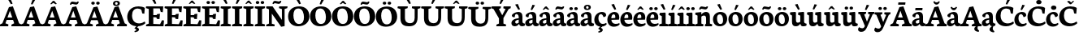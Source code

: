 SplineFontDB: 3.0
FontName: Neuton-Bold
FullName: Neuton Bold
FamilyName: Neuton
Weight: Bold
Copyright: Created by Brian with FontForge 2.0 (http://fontforge.sf.net)
UComments: "2011-6-14: Created." 
Version: 1.5
ItalicAngle: 0
UnderlinePosition: -205
UnderlineWidth: 102
Ascent: 1638
Descent: 410
LayerCount: 2
Layer: 0 0 "Back"  1
Layer: 1 0 "Fore"  0
NeedsXUIDChange: 1
XUID: [1021 467 2011608612 10656044]
OS2Version: 0
OS2_WeightWidthSlopeOnly: 0
OS2_UseTypoMetrics: 1
CreationTime: 1308101163
ModificationTime: 1308102258
OS2TypoAscent: 0
OS2TypoAOffset: 1
OS2TypoDescent: 0
OS2TypoDOffset: 1
OS2TypoLinegap: 0
OS2WinAscent: 0
OS2WinAOffset: 1
OS2WinDescent: 0
OS2WinDOffset: 1
HheadAscent: 0
HheadAOffset: 1
HheadDescent: 0
HheadDOffset: 1
OS2Vendor: 'PfEd'
MarkAttachClasses: 1
DEI: 91125
Encoding: Custom
UnicodeInterp: none
NameList: Adobe Glyph List
DisplaySize: -96
AntiAlias: 1
FitToEm: 1
WinInfo: 110 10 5
BeginChars: 167 383

StartChar: A
Encoding: -1 65 0
Width: 1343
VWidth: 0
Flags: W
HStem: -1 22G<-18.5 520.281 714.5 1336.35> 392 155.5<472 773.342> 1249 20G<708.75 819.669>
DStem2: 150.5 185 343.5 182 0.370308 0.928909<68.6828 291.403 455.784 707.57> 563.5 1221 627 983.5 0.370308 0.928909<-1001.12 -823.884 -659.503 -197.101> 812.5 1269 627 983.5 0.337432 -0.94135<206.162 665.971>
LayerCount: 2
Fore
SplineSet
-18.5 0 m 1
 -4.5 106 l 1
 150.5 185 l 1
 563.5 1221 l 1
 812.5 1269 l 1
 1202.5 181 l 1
 1345 112.5 l 1
 1334.5 -1 l 1
 714.5 -1 l 1
 728.5 105 l 1
 897 184.5 l 1
 823.43 392 l 1
 418.167 392 l 1
 343.5 182 l 1
 531 114 l 1
 518 0 l 1
 -18.5 0 l 1
472 547.5 m 1
 773.342 547.5 l 1
 627 983.5 l 1
 472 547.5 l 1
EndSplineSet
EndChar

StartChar: AE
Encoding: -1 198 1
Width: 1758
VWidth: 0
Flags: HW
LayerCount: 2
Fore
SplineSet
-20 -0.5 m 1
 -5.5 119 l 1
 129.5 184 l 1
 726.5 1073 l 1
 529.5 1131 l 1
 545 1244 l 1
 1701.5 1244 l 1
 1670.5 876.5 l 1
 1542 896 l 1
 1479.5 1112 l 1
 1136.5 1112 l 1
 1145 693.5 l 1
 1340.5 701.506 l 1
 1375.5 764.704 l 1
 1512 779.5 l 1
 1479 465.5 l 1
 1353.5 466.05 l 1
 1324.5 556.214 l 1
 1148.5 561 l 1
 1156.5 147 l 1
 1521.5 138 l 1
 1645 378.5 l 1
 1767.5 362 l 1
 1737.5 0 l 1
 716.5 0 l 1
 727 106 l 1
 892 169 l 1
 885.5 457.5 l 1
 505 457.5 l 1
 330 184.5 l 1
 514.5 116.5 l 1
 499.5 -0.5 l 1
 -20 -0.5 l 1
583 591.5 m 1
 879.5 591.5 l 1
 873.5 1033 l 1
 583 591.5 l 1
EndSplineSet
EndChar

StartChar: Aacute
Encoding: 1 193 2
Width: 1343
VWidth: 0
Flags: HW
LayerCount: 2
Fore
Refer: 127 180 S 1 0 0 1 532.5 29.5 2
Refer: 0 65 N 1 0 0 1 0 0 3
EndChar

StartChar: Abreve
Encoding: 55 258 3
Width: 1343
VWidth: 0
Flags: HW
LayerCount: 2
Fore
Refer: 149 728 S 1 0 0 1 453.25 20.5 2
Refer: 0 65 N 1 0 0 1 0 0 3
EndChar

StartChar: Acaron
Encoding: 138 461 4
Width: 1343
VWidth: 0
Flags: HW
LayerCount: 2
Fore
Refer: 154 711 S 1 0 0 1 400.5 35 2
Refer: 0 65 N 1 0 0 1 0 0 3
EndChar

StartChar: Acircumflex
Encoding: 2 194 5
Width: 1343
VWidth: 0
Flags: HW
LayerCount: 2
Fore
Refer: 160 710 S 1 0 0 1 461.75 36.5 2
Refer: 0 65 N 1 0 0 1 0 0 3
EndChar

StartChar: Adieresis
Encoding: 4 196 6
Width: 1343
VWidth: 0
Flags: HW
LayerCount: 2
Fore
Refer: 172 168 S 1 0 0 1 403.855 36.4502 2
Refer: 0 65 N 1 0 0 1 0 0 3
EndChar

StartChar: Agrave
Encoding: 0 192 7
Width: 1343
VWidth: 0
Flags: HW
LayerCount: 2
Fore
Refer: 213 96 S 1 0 0 1 425.5 69.5 2
Refer: 0 65 N 1 0 0 1 0 0 3
EndChar

StartChar: Amacron
Encoding: 53 256 8
Width: 1343
VWidth: 0
Flags: HW
LayerCount: 2
Fore
Refer: 247 175 S 1 0 0 1 434.25 13.5 2
Refer: 0 65 N 1 0 0 1 0 0 3
EndChar

StartChar: Aogonek
Encoding: 57 260 9
Width: 1343
VWidth: 0
Flags: HW
LayerCount: 2
Fore
Refer: 267 731 N 1 0 0 1 830.5 9.11667 2
Refer: 0 65 N 1 0 0 1 0 0 2
EndChar

StartChar: Aring
Encoding: 5 197 10
Width: 1343
VWidth: 0
Flags: HW
LayerCount: 2
Fore
Refer: 310 730 S 1 0 0 1 420 -70.7833 2
Refer: 0 65 N 1 0 0 1 0 0 3
EndChar

StartChar: Atilde
Encoding: 3 195 11
Width: 1343
VWidth: 0
Flags: HW
LayerCount: 2
Fore
Refer: 338 732 S 1 0 0 1 370.206 47 2
Refer: 0 65 N 1 0 0 1 0 0 3
EndChar

StartChar: B
Encoding: -1 66 12
Width: 1187
VWidth: 0
Flags: HW
LayerCount: 2
Fore
SplineSet
25 0 m 1
 37.5 106 l 1
 204 169 l 1
 204 1056 l 1
 34 1093 l 1
 44 1211 l 1
 188 1231 406.5 1257 583.5 1257 c 0
 941 1257 1071 1109.5 1071 959 c 0
 1071 851.5 999 728 866.5 681.5 c 1
 866.5 673 l 1
 1070.5 662 1164 510.5 1164 379.5 c 0
 1164 165.5 994 0 606 0 c 2
 25 0 l 1
486 141 m 1
 652 141 l 2
 790 141 878.5 229.5 878.5 347.5 c 0
 878.5 471.5 791.5 583 637 583 c 2
 486 583 l 1
 486 141 l 1
486 708 m 1
 702 708 l 1
 765.5 750.5 798 811.5 798 903 c 0
 798 1020.5 736.5 1125.5 552 1125.5 c 0
 532 1125.5 509 1123 486 1119.5 c 1
 486 708 l 1
EndSplineSet
EndChar

StartChar: C
Encoding: -1 67 13
Width: 1197
VWidth: 0
Flags: HW
LayerCount: 2
Fore
SplineSet
30.5 586 m 0
 30.5 880.5 216 1270.5 748.5 1270.5 c 0
 879.5 1270.5 1052 1237.5 1138.5 1170.5 c 1
 1107.5 792.5 l 1
 978.5 810.5 l 1
 925.5 1036.5 l 1
 879.5 1094.5 787 1132 688 1132 c 0
 474.5 1132 333.5 973 333.5 682 c 0
 333.5 344.5 517.5 158 781.5 158 c 0
 921 158 1043.5 217 1130.5 281 c 1
 1177.5 175.5 l 1
 1099 83.5 909.5 -26.5 678.5 -26.5 c 0
 292 -26.5 30.5 196.5 30.5 586 c 0
EndSplineSet
EndChar

StartChar: Cacute
Encoding: 59 262 14
Width: 1197
VWidth: 0
Flags: HW
LayerCount: 2
Fore
Refer: 127 180 N 1 0 0 1 568.5 29.5 2
Refer: 13 67 N 1 0 0 1 0 0 3
EndChar

StartChar: Ccaron
Encoding: 63 268 15
Width: 1197
VWidth: 0
Flags: HW
LayerCount: 2
Fore
Refer: 154 711 N 1 0 0 1 476.5 35 2
Refer: 13 67 N 1 0 0 1 0 0 3
EndChar

StartChar: Ccedilla
Encoding: 6 199 16
Width: 1197
VWidth: 0
Flags: HW
LayerCount: 2
Fore
Refer: 158 184 N 1 0 0 1 441.5 -16.45 2
Refer: 13 67 N 1 0 0 1 0 0 3
EndChar

StartChar: Cdotaccent
Encoding: 61 266 17
Width: 1197
VWidth: 0
Flags: HW
LayerCount: 2
Fore
Refer: 177 729 N 1 0 0 1 535.25 55 2
Refer: 13 67 N 1 0 0 1 0 0 3
EndChar

StartChar: D
Encoding: -1 68 18
Width: 1407
VWidth: 0
Flags: HW
LayerCount: 2
Fore
SplineSet
23.5 0 m 1
 42 106 l 1
 218 185 l 1
 218 1053 l 1
 45.5 1091 l 1
 53.5 1207.5 l 1
 250 1238.5 462.5 1258 606.5 1258 c 0
 1222.5 1258 1377.5 960 1377.5 652.5 c 0
 1377.5 311 1090.5 0 579.5 0 c 2
 23.5 0 l 1
498.5 153 m 1
 608.5 153 l 2
 965 153 1069.5 395 1069.5 598 c 0
 1069.5 849 917 1106 568.5 1106 c 0
 529 1106 538 1103.5 498.5 1101 c 1
 498.5 153 l 1
EndSplineSet
EndChar

StartChar: Dcaron
Encoding: 65 270 19
Width: 1407
VWidth: 0
Flags: HW
LayerCount: 2
Fore
Refer: 154 711 N 1 0 0 1 428.5 35 2
Refer: 18 68 N 1 0 0 1 0 0 3
EndChar

StartChar: Dcroat
Encoding: -1 272 20
Width: 1417
VWidth: 0
Flags: HW
LayerCount: 2
Fore
SplineSet
42.5 519 m 1
 56 656.5 l 1
 222.5 670 l 1
 222.5 1053.5 l 1
 50 1091.5 l 1
 57.5 1208.5 l 1
 254 1239.5 467 1259 611 1259 c 0
 1227 1259 1388.5 962.5 1388.5 655 c 0
 1388.5 321.5 1095 0 593 0 c 2
 28.5 0 l 1
 46.5 106 l 1
 222.5 185 l 1
 222.5 534 l 1
 42.5 519 l 1
503 153 m 1
 646.5 153 l 2
 990 153 1079 400.5 1079 598 c 0
 1079 849 923.5 1107 573 1107 c 0
 533.5 1107 542.5 1103.5 503 1101 c 1
 503 692 l 1
 731 715 l 1
 715.5 575 l 1
 503 558.5 l 1
 503 153 l 1
EndSplineSet
EndChar

StartChar: E
Encoding: -1 69 21
Width: 1189
VWidth: 0
Flags: W
HStem: 0 153<494.5 802.007> 0 133<615.993 923.5> 561.5 132.5<494.5 688> 1112 132<494.5 902.5> 1134 110<40 72.616>
VStem: 211 283.5<169 561.5 694 1078> 964.5 129<894.5 944.792>
LayerCount: 2
Fore
SplineSet
25 1134 m 1x6e
 40 1244 l 1
 1124 1244 l 1x6e
 1093.5 875 l 1
 964.5 894.5 l 1
 902.5 1112 l 1
 494.5 1112 l 1
 494.5 694 l 1
 706 699.396 l 1
 743 760.694 l 1
 917.5 778 l 1
 884 445.5 l 1
 721 460.853 l 1
 688 551.254 l 1
 494.5 561.5 l 1
 494.5 153 l 1xb6
 923.5 133 l 1
 1045.5 377 l 1
 1169.5 362 l 1
 1139.5 0 l 1
 36.5 0 l 1
 45.5 106 l 1
 211 169 l 1
 211 1078 l 1
 25 1134 l 1x6e
EndSplineSet
EndChar

StartChar: Eacute
Encoding: 8 201 22
Width: 1189
VWidth: 0
Flags: HW
LayerCount: 2
Fore
Refer: 127 180 N 1 0 0 1 402 29.5 2
Refer: 21 69 N 1 0 0 1 0 0 3
EndChar

StartChar: Ecaron
Encoding: 73 282 23
Width: 1189
VWidth: 0
Flags: HW
LayerCount: 2
Fore
Refer: 154 711 N 1 0 0 1 310 35 2
Refer: 21 69 N 1 0 0 1 0 0 3
EndChar

StartChar: Ecircumflex
Encoding: 9 202 24
Width: 1189
VWidth: 0
Flags: HW
LayerCount: 2
Fore
Refer: 160 710 N 1 0 0 1 331.25 36.5 2
Refer: 21 69 N 1 0 0 1 0 0 3
EndChar

StartChar: Edieresis
Encoding: 10 203 25
Width: 1189
VWidth: 0
Flags: HW
LayerCount: 2
Fore
Refer: 172 168 N 1 0 0 1 293.355 36.4502 2
Refer: 21 69 N 1 0 0 1 0 0 3
EndChar

StartChar: Edotaccent
Encoding: 69 278 26
Width: 1189
VWidth: 0
Flags: HW
LayerCount: 2
Fore
Refer: 177 729 N 1 0 0 1 368.75 55 2
Refer: 21 69 N 1 0 0 1 0 0 3
EndChar

StartChar: Egrave
Encoding: 7 200 27
Width: 1189
VWidth: 0
Flags: HW
LayerCount: 2
Fore
Refer: 213 96 N 1 0 0 1 321 69.5 2
Refer: 21 69 N 1 0 0 1 0 0 3
EndChar

StartChar: Emacron
Encoding: 67 274 28
Width: 1189
VWidth: 0
Flags: HW
LayerCount: 2
Fore
Refer: 247 175 N 1 0 0 1 303.75 13.5 2
Refer: 21 69 N 1 0 0 1 0 0 3
EndChar

StartChar: Eng
Encoding: -1 330 29
Width: 1396
VWidth: 0
Flags: HW
LayerCount: 2
Fore
SplineSet
27 1127.5 m 1
 39.5 1244 l 1
 435 1244 l 1
 1022 401.5 l 1
 1022 1073 l 1
 835.5 1131 l 1
 853.5 1244 l 1
 1379.5 1244 l 1
 1360.5 1131 l 1
 1193 1078.5 l 1
 1193 292.5 l 2
 1193 -41.4583 1077.5 -184.688 845.5 -325.36 c 2
 796 -354.5 l 1
 712.5 -223 l 1
 799.5 -156.5 871 -66.5 903.5 63.5 c 1
 387 790 l 1
 387 162.5 l 1
 568.5 114 l 1
 556.5 0 l 1
 28.5 0 l 1
 37.5 106 l 1
 206.5 169 l 1
 206.5 1060 l 1
 27 1127.5 l 1
EndSplineSet
EndChar

StartChar: Eogonek
Encoding: 71 280 30
Width: 1189
VWidth: 0
Flags: HW
LayerCount: 2
Fore
Refer: 267 731 N 1 0 0 1 787 10.1167 2
Refer: 21 69 N 1 0 0 1 0 0 2
EndChar

StartChar: Eth
Encoding: -1 208 31
Width: 1412
VWidth: 0
Flags: HW
LayerCount: 2
Fore
SplineSet
38 519 m 1
 51 656.5 l 1
 218 670 l 1
 218 1053.5 l 1
 45.5 1091.5 l 1
 53.5 1208.5 l 1
 250 1239.5 462.5 1259 606.5 1259 c 0
 1222.5 1259 1384 962.5 1384 655 c 0
 1384 321.5 1091 0 589 0 c 2
 23.5 0 l 1
 42 106 l 1
 218 185 l 1
 218 534 l 1
 38 519 l 1
498.5 153 m 1
 642 153 l 2
 985.5 153 1074.5 400.5 1074.5 598 c 0
 1074.5 849 919 1107 568.5 1107 c 0
 529 1107 538 1103.5 498.5 1101 c 1
 498.5 692 l 1
 726.5 715 l 1
 711 575 l 1
 498.5 558.5 l 1
 498.5 153 l 1
EndSplineSet
EndChar

StartChar: Euro
Encoding: -1 8364 32
Width: 1201
VWidth: 0
Flags: HW
LayerCount: 2
Fore
SplineSet
-7 462 m 1
 6 578 l 1
 873 578 l 1
 849 462 l 1
 -7 462 l 1
6 653 m 1
 19 769.5 l 1
 920.5 769.5 l 1
 896.5 653 l 1
 6 653 l 1
133.5 603 m 0
 133.5 913 366 1267.5 793.5 1267.5 c 0
 924.5 1267.5 1050.5 1240.5 1145.5 1167.5 c 1
 1116.5 826 l 1
 985 843.5 l 1
 931 1048.5 l 1
 870 1106 803.5 1135 702 1135 c 0
 528.5 1135 424 985 424 717 c 1
 424 455 546.5 123.5 799.5 123.5 c 0
 861 123.5 915.5 141 943 181 c 1
 1001.5 404.5 l 1
 1133.5 425 l 1
 1163.5 119 l 1
 1030 5 915 -23.5 751.5 -23.5 c 0
 348 -23.5 133.5 250 133.5 603 c 0
EndSplineSet
EndChar

StartChar: Euro.osf
Encoding: -1 -1 33
Width: 1091
VWidth: 0
Flags: HW
LayerCount: 2
Fore
SplineSet
5.5 437 m 1
 21.5 554.5 l 1
 687 554.5 l 1
 663 437 l 1
 5.5 437 l 1
8 429.5 m 1
 20.5 545.5 l 1
 685.5 545.5 l 1
 661.5 429.5 l 1
 8 429.5 l 1
125 494.5 m 0
 125 781.5 327.5 1018 630 1018 c 0
 785 1018 904 970 956.5 907 c 1
 930 616.5 l 1
 814.5 635 l 1
 764.5 834 l 1
 720.825 876.786 684 909.036 597.147 909.036 c 0
 453.5 909.036 391.5 792.208 391.5 524 c 1
 391.5 214.083 501.5 97.452 642.598 97.452 c 0
 695 97.452 747 125.5 770.5 152.5 c 1
 823.5 389.5 l 1
 939 380 l 1
 964 97.5 l 1
 856 12 732.543 -32.5317 570.464 -32.5317 c 0
 299 -32.5317 125 148.5 125 494.5 c 0
EndSplineSet
EndChar

StartChar: F
Encoding: -1 70 34
Width: 1125
VWidth: 0
Flags: HW
LayerCount: 2
Fore
SplineSet
25 1134 m 1
 40 1244 l 1
 1120.5 1244 l 1
 1070.5 878 l 1
 943 898.5 l 1
 896 1112 l 1
 495.5 1112 l 1
 495.5 678 l 1
 752.5 689.5 l 1
 790 751 l 1
 914.5 766 l 1
 884.5 432 l 1
 764 437.5 l 1
 728 530.5 l 1
 495.5 546 l 1
 494 174.5 l 1
 725.5 113 l 1
 711 0 l 1
 36 0 l 1
 48 106 l 1
 212.5 169 l 1
 212.5 1078 l 1
 25 1134 l 1
EndSplineSet
EndChar

StartChar: G
Encoding: -1 71 35
Width: 1345
VWidth: 0
Flags: HW
LayerCount: 2
Fore
SplineSet
30.5 579 m 0
 30.5 1017.5 386 1265.5 739 1265.5 c 0
 960.5 1265.5 1089.5 1219 1190.5 1174 c 1
 1158 793.5 l 1
 1020.5 808.5 l 1
 982 1013 l 1
 930 1065.5 833.5 1124 690.5 1124 c 0
 496 1124 342 995.5 342 671.5 c 0
 342 370 492.5 128 747.5 128 c 0
 823.5 128 885.5 149.5 926 177 c 1
 926 394.5 l 1
 697.5 445.5 l 1
 715 573 l 1
 1323 573 l 1
 1306.5 457.5 l 1
 1192 401 l 1
 1192 86 l 1
 1083 19 877.5 -27.5 699 -27.5 c 0
 251.5 -27.5 30.5 211.5 30.5 579 c 0
EndSplineSet
EndChar

StartChar: Gbreve
Encoding: 75 286 36
Width: 1345
VWidth: 0
Flags: HW
LayerCount: 2
Fore
Refer: 149 728 N 1 0 0 1 489.75 20.5 2
Refer: 35 71 N 1 0 0 1 0 0 3
EndChar

StartChar: Gcommaaccent
Encoding: 79 290 37
Width: 1345
VWidth: 0
Flags: HW
LayerCount: 2
Fore
Refer: 163 806 N 1 0 0 1 588.19 -65.7598 2
Refer: 35 71 N 1 0 0 1 0 0 3
EndChar

StartChar: Gdotaccent
Encoding: 77 288 38
Width: 1345
VWidth: 0
Flags: HW
LayerCount: 2
Fore
Refer: 177 729 N 1 0 0 1 525.75 55 2
Refer: 35 71 N 1 0 0 1 0 0 3
EndChar

StartChar: H
Encoding: -1 72 39
Width: 1524
VWidth: 0
Flags: HW
LayerCount: 2
Fore
SplineSet
25 1131 m 1
 43 1244 l 1
 675 1244 l 1
 660.5 1131 l 1
 493 1078.5 l 1
 493 718 l 1
 1030 718 l 1
 1030 1073 l 1
 848 1131 l 1
 862 1244 l 1
 1499 1244 l 1
 1483.5 1131 l 1
 1316 1078.5 l 1
 1316 162.5 l 1
 1496.5 114 l 1
 1484.5 0 l 1
 851.5 0 l 1
 863.5 106 l 1
 1030 169 l 1
 1030 541 l 1
 493 541 l 1
 493 162.5 l 1
 675.5 114 l 1
 660 0 l 1
 31 0 l 1
 41 106 l 1
 209 169 l 1
 209 1073 l 1
 25 1131 l 1
EndSplineSet
EndChar

StartChar: Hbar
Encoding: -1 294 40
Width: 1528
VWidth: 0
Flags: HW
LayerCount: 2
Fore
SplineSet
69 808 m 1
 79.5 968.5 l 1
 282 968.5 l 1
 315 941 l 1
 1234 941 l 1
 1253 968.5 l 1
 1458.5 968.5 l 1
 1450 808 l 1
 1258 808 l 1
 1234 848 l 1
 309 848 l 1
 282 808 l 1
 69 808 l 1
EndSplineSet
Refer: 39 72 N 1 0 0 1 14 0 2
EndChar

StartChar: I
Encoding: -1 73 41
Width: 706
VWidth: 0
Flags: HW
LayerCount: 2
Fore
SplineSet
25 1131 m 1
 40.5 1244 l 1
 676 1244 l 1
 663 1126 l 1
 489 1073.5 l 1
 489 168.5 l 1
 669.5 120 l 1
 658 0 l 1
 29.5 0 l 1
 38.5 108 l 1
 210 171 l 1
 210 1073 l 1
 25 1131 l 1
EndSplineSet
EndChar

StartChar: Iacute
Encoding: 12 205 42
Width: 706
VWidth: 0
Flags: HW
LayerCount: 2
Fore
Refer: 127 180 N 1 0 0 1 178.25 29.5 2
Refer: 41 73 N 1 0 0 1 0 0 3
EndChar

StartChar: Icaron
Encoding: 140 463 43
Width: 706
VWidth: 0
Flags: HW
LayerCount: 2
Fore
Refer: 154 711 N 1 0 0 1 86.25 35 2
Refer: 41 73 N 1 0 0 1 0 0 3
EndChar

StartChar: Icircumflex
Encoding: 13 206 44
Width: 706
VWidth: 0
Flags: HW
LayerCount: 2
Fore
Refer: 160 710 N 1 0 0 1 107.5 36.5 2
Refer: 41 73 N 1 0 0 1 0 0 3
EndChar

StartChar: Idieresis
Encoding: 14 207 45
Width: 706
VWidth: 0
Flags: HW
LayerCount: 2
Fore
Refer: 172 168 N 1 0 0 1 69.605 36.4502 2
Refer: 41 73 N 1 0 0 1 0 0 3
EndChar

StartChar: Idotaccent
Encoding: 84 304 46
Width: 706
VWidth: 0
Flags: HW
LayerCount: 2
Fore
Refer: 177 729 N 1 0 0 1 145 55 2
Refer: 41 73 N 1 0 0 1 0 0 3
EndChar

StartChar: Igrave
Encoding: 11 204 47
Width: 706
VWidth: 0
Flags: HW
LayerCount: 2
Fore
Refer: 213 96 N 1 0 0 1 97.25 69.5 2
Refer: 41 73 N 1 0 0 1 0 0 3
EndChar

StartChar: Imacron
Encoding: 80 298 48
Width: 706
VWidth: 0
Flags: HW
LayerCount: 2
Fore
Refer: 247 175 N 1 0 0 1 80 13.5 2
Refer: 41 73 N 1 0 0 1 0 0 3
EndChar

StartChar: Iogonek
Encoding: 82 302 49
Width: 706
VWidth: 0
Flags: HW
LayerCount: 2
Fore
Refer: 267 731 N 1 0 0 1 102.5 10.1167 2
Refer: 41 73 N 1 0 0 1 0 0 3
EndChar

StartChar: J
Encoding: -1 74 50
Width: 699
VWidth: 0
Flags: HW
LayerCount: 2
Fore
SplineSet
-2 -194 m 1
 147 -63 218 89.5 218 241 c 2
 218.5 1073 l 1
 38.5 1131 l 1
 53 1244 l 1
 684 1244 l 1
 669 1131 l 1
 499 1078.5 l 1
 498.5 409.5 l 2
 499.5 1 406.5 -124.5 83.5 -326 c 1
 -2 -194 l 1
EndSplineSet
EndChar

StartChar: K
Encoding: -1 75 51
Width: 1372
VWidth: 0
Flags: HW
LayerCount: 2
Fore
SplineSet
23.5 1131 m 1
 46.5 1244 l 1
 676.5 1244 l 1
 661 1131 l 1
 507 1060.5 l 1
 507 182 l 1
 699 114 l 1
 687.5 0 l 1
 28.5 0 l 1
 41.5 106 l 1
 228.5 185 l 1
 228.5 1055 l 1
 23.5 1131 l 1
541.5 640.5 m 1
 564 665 621.753 729.508 650 769 c 2
 859 1062 l 1
 788 1125 l 1
 805.5 1244 l 1
 1312.5 1244 l 1
 1291.5 1131 l 1
 1091 1060.5 l 1
 788.5 669 l 1
 981 427.5 l 2
 1137.28 228.075 1202 149.5 1347.5 111 c 2
 1378.5 101.5 l 1
 1357.5 1.5 l 1
 1311.5 -15.5 1221.5 -24 1182 -24 c 0
 981.5 -24 855 114 734.5 303.5 c 2
 540.5 594.5 l 1
 541.5 640.5 l 1
EndSplineSet
EndChar

StartChar: Kcommaaccent
Encoding: 85 310 52
Width: 1372
VWidth: 0
Flags: HW
LayerCount: 2
Fore
Refer: 163 806 N 1 0 0 1 1071.19 -62.2598 2
Refer: 51 75 N 1 0 0 1 0 0 3
EndChar

StartChar: L
Encoding: -1 76 53
Width: 1149
VWidth: 0
Flags: W
HStem: 0 148<488 844> 1224.5 20G<37.63 687>
VStem: 204.5 283.5<169 1057.5>
LayerCount: 2
Fore
SplineSet
29 0 m 1
 41.5 106 l 1
 204.5 169 l 1
 204.5 1057.5 l 1
 24.5 1133 l 1
 40.5 1244.5 l 1
 687 1244.5 l 1
 671.5 1133 l 1
 488 1060.5 l 1
 488 148 l 1
 844 137 l 1
 996.5 398.5 l 1
 1122 380.5 l 1
 1080 0 l 1
 29 0 l 1
EndSplineSet
EndChar

StartChar: Lacute
Encoding: 87 313 54
Width: 1149
VWidth: 0
Flags: HW
LayerCount: 2
Fore
Refer: 127 180 N 1 0 0 1 166 29.5 2
Refer: 53 76 N 1 0 0 1 0 0 3
EndChar

StartChar: Lcaron
Encoding: 91 317 55
Width: 1149
VWidth: 0
Flags: HW
LayerCount: 2
Fore
Refer: 162 44 N 1 0 0 1 1274.5 1022.5 2
Refer: 53 76 N 1 0 0 1 0 0 2
EndChar

StartChar: Lcommaaccent
Encoding: 89 315 56
Width: 1149
VWidth: 0
Flags: HW
LayerCount: 2
Fore
Refer: 163 806 N 1 0 0 1 443.69 -38.2598 2
Refer: 53 76 N 1 0 0 1 0 0 3
EndChar

StartChar: Lslash
Encoding: -1 321 57
Width: 1149
VWidth: 0
Flags: HW
LayerCount: 2
Fore
SplineSet
57.5 480 m 1
 59 624.5 l 1
 672 878.5 l 1
 668.5 737 l 1
 57.5 480 l 1
EndSplineSet
Refer: 53 76 N 1 0 0 1 0 0 2
EndChar

StartChar: M
Encoding: -1 77 58
Width: 1752
VWidth: 0
Flags: HW
LayerCount: 2
Fore
SplineSet
12 0 m 1
 28 114 l 1
 195.5 177 l 1
 261 1078 l 1
 77.5 1127.5 l 1
 90.5 1244 l 1
 595 1244 l 1
 669.5 1044.5 l 1
 878.5 425.5 l 1
 1111.5 1062 l 1
 1180.5 1244 l 1
 1678 1244 l 1
 1664 1127.5 l 1
 1499 1081.5 l 1
 1560 171.5 l 1
 1739 120.5 l 1
 1727 0 l 1
 1138.5 0 l 1
 1155.5 114 l 1
 1294.5 177 l 1
 1240 890 l 1
 937 40.5 l 1
 731.5 11.5 l 1
 440.5 877 l 1
 392.5 171.5 l 1
 548.5 120.5 l 1
 529.5 0 l 1
 12 0 l 1
EndSplineSet
EndChar

StartChar: N
Encoding: -1 78 59
Width: 1396
VWidth: 0
Flags: HW
LayerCount: 2
Fore
SplineSet
27 1127.5 m 1
 39.5 1244 l 1
 435 1244 l 1
 1022 401.5 l 1
 1022 1073 l 1
 835.5 1131 l 1
 853.5 1244 l 1
 1379.5 1244 l 1
 1360.5 1131 l 1
 1193 1078.5 l 1
 1193 8 l 1
 975 -29.5 l 1
 387 790 l 1
 387 162.5 l 1
 568.5 114 l 1
 556.5 0 l 1
 28.5 0 l 1
 37.5 106 l 1
 206.5 169 l 1
 206.5 1060 l 1
 27 1127.5 l 1
EndSplineSet
EndChar

StartChar: Nacute
Encoding: 93 323 60
Width: 1396
VWidth: 0
Flags: HW
LayerCount: 2
Fore
Refer: 127 180 N 1 0 0 1 529.5 29.5 2
Refer: 59 78 N 1 0 0 1 0 0 3
EndChar

StartChar: Ncaron
Encoding: 97 327 61
Width: 1396
VWidth: 0
Flags: HW
LayerCount: 2
Fore
Refer: 154 711 N 1 0 0 1 437.5 35 2
Refer: 59 78 N 1 0 0 1 0 0 3
EndChar

StartChar: Ncommaaccent
Encoding: 95 325 62
Width: 1396
VWidth: 0
Flags: HW
LayerCount: 2
Fore
Refer: 163 806 N 1 0 0 1 864.19 -67.7598 2
Refer: 59 78 N 1 0 0 1 0 0 3
EndChar

StartChar: Ntilde
Encoding: 15 209 63
Width: 1396
VWidth: 0
Flags: HW
LayerCount: 2
Fore
Refer: 338 732 N 1 0 0 1 387.206 47 2
Refer: 59 78 N 1 0 0 1 0 0 3
EndChar

StartChar: O
Encoding: -1 79 64
Width: 1402
VWidth: 0
Flags: HW
LayerCount: 2
Fore
SplineSet
30.5 619 m 0
 30.5 1004 295.5 1270.5 729.5 1270.5 c 0
 1117.5 1270.5 1373 1031 1373 616 c 0
 1373 235 1084.5 -27 659.5 -27 c 0
 252 -27 30.5 248 30.5 619 c 0
365.5 673.5 m 0
 365.5 454 446.5 121 711 121 c 0
 948.5 121 1030 308.5 1030 573 c 0
 1030 788 952.5 1135 682.5 1135 c 0
 437.5 1135 365.5 935 365.5 673.5 c 0
EndSplineSet
EndChar

StartChar: OE
Encoding: -1 338 65
Width: 1770
VWidth: 0
Flags: HW
LayerCount: 2
Fore
SplineSet
32 619 m 0
 32 1015 209.5 1270.5 633.5 1270.5 c 0
 712 1270.5 773.5 1261 825.5 1242.5 c 1
 1684.5 1244 l 1
 1653.5 875 l 1
 1525 894.5 l 1
 1463.5 1112 l 1
 1064.5 1112 l 1
 1064.5 694 l 1
 1303.5 702.062 l 1
 1334.5 762.911 l 1
 1494.5 779.5 l 1
 1461 461.5 l 1
 1310 465.187 l 1
 1283.5 554.135 l 1
 1064.5 561.5 l 1
 1064.5 137 l 1
 1504 138 l 1
 1626 377 l 1
 1750 362 l 1
 1720.5 0 l 1
 779.5 0 l 1
 714.5 -17 644.5 -27 563 -27 c 0
 203.5 -27 32 228.5 32 619 c 0
366.5 673.5 m 0
 366.5 481.5 417.5 137 636.5 137 c 0
 683.5 137 732.5 150.5 783.5 181 c 1
 783.5 1092 l 1
 725.5 1121 666.5 1140 608.5 1140 c 0
 450.5 1140 366.5 1010 366.5 673.5 c 0
EndSplineSet
EndChar

StartChar: Oacute
Encoding: 17 211 66
Width: 1402
VWidth: 0
Flags: HW
LayerCount: 2
Fore
Refer: 127 180 N 1 0 0 1 549.5 29.5 2
Refer: 64 79 N 1 0 0 1 0 0 3
EndChar

StartChar: Ocaron
Encoding: 142 465 67
Width: 1402
VWidth: 0
Flags: HW
LayerCount: 2
Fore
Refer: 154 711 N 1 0 0 1 457.5 35 2
Refer: 64 79 N 1 0 0 1 0 0 3
EndChar

StartChar: Ocircumflex
Encoding: 18 212 68
Width: 1402
VWidth: 0
Flags: HW
LayerCount: 2
Fore
Refer: 160 710 N 1 0 0 1 478.75 36.5 2
Refer: 64 79 N 1 0 0 1 0 0 3
EndChar

StartChar: Odieresis
Encoding: 20 214 69
Width: 1402
VWidth: 0
Flags: HW
LayerCount: 2
Fore
Refer: 172 168 N 1 0 0 1 440.855 36.4502 2
Refer: 64 79 N 1 0 0 1 0 0 3
EndChar

StartChar: Ograve
Encoding: 16 210 70
Width: 1402
VWidth: 0
Flags: HW
LayerCount: 2
Fore
Refer: 213 96 N 1 0 0 1 468.5 69.5 2
Refer: 64 79 N 1 0 0 1 0 0 3
EndChar

StartChar: Ohungarumlaut
Encoding: 101 336 71
Width: 1402
VWidth: 0
Flags: HW
LayerCount: 2
Fore
Refer: 222 733 S 1 0 0 1 368.25 35.5 2
Refer: 64 79 N 1 0 0 1 0 0 3
EndChar

StartChar: Omacron
Encoding: 99 332 72
Width: 1402
VWidth: 0
Flags: HW
LayerCount: 2
Fore
Refer: 247 175 N 1 0 0 1 451.25 13.5 2
Refer: 64 79 N 1 0 0 1 0 0 3
EndChar

StartChar: Oslash
Encoding: -1 216 73
Width: 1402
VWidth: 0
Flags: HW
LayerCount: 2
Fore
SplineSet
124 -33.5 m 1
 292 201.5 l 1
 398.5 229.5 l 1
 969 1098.5 l 1
 974 1168 l 1
 1073.5 1293 l 1
 1271 1271.5 l 1
 1103 1060.5 l 1
 1021 1029 l 1
 442.5 141.5 l 1
 413.5 74 l 1
 320.5 -60.5 l 1
 124 -33.5 l 1
371.5 673.5 m 0
 371.5 454 452.5 121 717 121 c 0
 954.5 121 1035.5 308.5 1035.5 573 c 0
 1035.5 788 958.5 1135 688.5 1135 c 0
 443.5 1135 371.5 935 371.5 673.5 c 0
36.5 619 m 1
 36.5 1004 301.5 1270.5 735.5 1270.5 c 0
 1123.5 1270.5 1379 1031 1379 616 c 0
 1379 235 1091 -27 666 -27 c 1
 258.658 -27 35.0568 248.001 36.5 619 c 1
EndSplineSet
EndChar

StartChar: Otilde
Encoding: 19 213 74
Width: 1402
VWidth: 0
Flags: HW
LayerCount: 2
Fore
Refer: 338 732 N 1 0 0 1 407.206 47 2
Refer: 64 79 N 1 0 0 1 0 0 3
EndChar

StartChar: P
Encoding: -1 80 75
Width: 1136
VWidth: 0
Flags: HW
LayerCount: 2
Fore
SplineSet
25 0 m 1
 41.5 106 l 1
 218.5 169 l 1
 218.5 1056 l 1
 38 1093 l 1
 49.5 1211 l 1
 222 1237 394 1261 611.5 1261 c 0
 899 1261 1120 1185 1120 890.5 c 0
 1120 652 912 470 641 470 c 0
 610 470 580 472 550.5 474 c 1
 525.5 602.5 l 1
 562.5 603 l 2
 744.5 606 831.5 699 831.5 848.5 c 0
 831.5 995 756 1113 576 1113 c 0
 545.5 1113 503 1108.5 491.5 1106.5 c 1
 491.5 177.5 l 1
 730.5 120 l 1
 711.5 0 l 1
 25 0 l 1
EndSplineSet
EndChar

StartChar: Q
Encoding: -1 81 76
Width: 1404
VWidth: 0
Flags: HW
LayerCount: 2
Fore
SplineSet
30.5 608.5 m 0
 30.5 994 314 1270.5 738 1270.5 c 0
 1123.5 1270.5 1375 1030 1375 626 c 0
 1375 323 1177 77.5 905.5 5 c 1
 968 -122.5 1100.5 -196 1339 -237.5 c 1
 1339 -249.5 1327 -334 1324 -343 c 1
 1248.5 -373 1169 -384 1093.5 -384 c 0
 890 -384 706 -265.5 713.5 -23.5 c 1
 700 -25.5 677.5 -27 661.5 -27 c 0
 268 -27 30.5 237.5 30.5 608.5 c 0
349 675 m 0
 349 441.5 463 136 780 107.5 c 1
 993.5 181 1046.5 355.5 1046.5 568 c 0
 1046.5 806.5 939 1131 680.5 1131 c 0
 460 1131 349 961 349 675 c 0
EndSplineSet
EndChar

StartChar: R
Encoding: -1 82 77
Width: 1332
VWidth: 0
Flags: HW
LayerCount: 2
Fore
SplineSet
25 0 m 1
 40 106 l 1
 218.5 169 l 1
 218.5 1048 l 1
 37 1086.5 l 1
 48 1205 l 1
 194 1228 446.5 1254 594.5 1254 c 0
 933.5 1254 1138.5 1171.5 1138.5 925.5 c 0
 1138.5 769 1005 633 857 580.5 c 1
 857 579.5 l 1
 1007.5 374.5 l 2
 1107.5 238 1177.91 145.099 1314 109.5 c 2
 1350 100 l 1
 1327 0.5 l 1
 1284 -13.5 1228.5 -24 1158.5 -24 c 0
 956 -24 838.5 98.5 748 268 c 2
 623.5 498 l 1
 499.5 498 l 1
 499.5 177.5 l 1
 665 119 l 1
 654 0 l 1
 25 0 l 1
499.5 648 m 1
 675 648 l 1
 763.5 685.5 834.5 755.5 834.5 873.5 c 0
 834.5 1012.5 737.5 1122 576 1122 c 0
 535.5 1122 505 1119.5 499.5 1119 c 1
 499.5 648 l 1
EndSplineSet
EndChar

StartChar: Racute
Encoding: 103 340 78
Width: 1332
VWidth: 0
Flags: HW
LayerCount: 2
Fore
Refer: 127 180 N 1 0 0 1 414.5 29.5 2
Refer: 77 82 N 1 0 0 1 0 0 3
EndChar

StartChar: Rcaron
Encoding: 107 344 79
Width: 1332
VWidth: 0
Flags: HW
LayerCount: 2
Fore
Refer: 154 711 N 1 0 0 1 322.5 35 2
Refer: 77 82 N 1 0 0 1 0 0 3
EndChar

StartChar: Rcommaaccent
Encoding: 105 342 80
Width: 1332
VWidth: 0
Flags: HW
LayerCount: 2
Fore
Refer: 163 806 N 1 0 0 1 1047.69 -62.2598 2
Refer: 77 82 N 1 0 0 1 0 0 3
EndChar

StartChar: S
Encoding: -1 83 81
Width: 934
VWidth: 0
Flags: HW
LayerCount: 2
Fore
SplineSet
33 124 m 1
 56.5 438.5 l 1
 196 417 l 1
 236.5 229.5 l 1
 275.5 171 363 129 452 129 c 0
 544 129 634 183.5 634 284 c 0
 634 512 49 488 49 886.5 c 0
 49 1143.5 285 1267.5 513.5 1267.5 c 0
 621 1267.5 766.5 1230 831.5 1172.5 c 1
 831.5 1156.5 806.5 850.5 806.5 850.5 c 1
 670.5 871.5 l 1
 638.5 1038.5 l 1
 607.5 1088.5 524.5 1135.5 445.5 1135.5 c 0
 361 1135.5 302 1087 302 992.5 c 0
 302 751.5 923 767 923 367.5 c 0
 923 96 634.5 -23.5 427 -23.5 c 0
 240 -23.5 92 42.5 33 124 c 1
EndSplineSet
EndChar

StartChar: Sacute
Encoding: 109 346 82
Width: 934
VWidth: 0
Flags: HW
LayerCount: 2
Fore
Refer: 127 180 N 1 0 0 1 333.5 29.5 2
Refer: 81 83 N 1 0 0 1 0 0 3
EndChar

StartChar: Scaron
Encoding: 113 352 83
Width: 934
VWidth: 0
Flags: HW
LayerCount: 2
Fore
Refer: 154 711 N 1 0 0 1 241.5 35 2
Refer: 81 83 N 1 0 0 1 0 0 3
EndChar

StartChar: Scedilla
Encoding: 111 350 84
Width: 934
VWidth: 0
Flags: HW
LayerCount: 2
Fore
Refer: 158 184 N 1 0 0 1 190 -13.45 2
Refer: 81 83 N 1 0 0 1 0 0 3
EndChar

StartChar: Scommaaccent
Encoding: 154 536 85
Width: 934
VWidth: 0
Flags: HW
LayerCount: 2
Fore
Refer: 163 806 N 1 0 0 1 316.19 -61.7598 2
Refer: 81 83 N 1 0 0 1 0 0 3
EndChar

StartChar: T
Encoding: -1 84 86
Width: 1205
VWidth: 0
Flags: HW
LayerCount: 2
Fore
SplineSet
11.5 1244 m 1
 1199 1244 l 1
 1166 851 l 1
 1027 874 l 1
 976 1112 l 1
 731.5 1112 l 1
 731.5 161 l 1
 925 116.5 l 1
 910 0 l 1
 272 0 l 1
 282 107 l 1
 455 165 l 1
 455 1112 l 1
 217.5 1112 l 1
 147.5 847.5 l 1
 17 867 l 1
 11.5 1244 l 1
EndSplineSet
EndChar

StartChar: Tbar
Encoding: -1 358 87
Width: 1205
VWidth: 0
Flags: HW
LayerCount: 2
Fore
Refer: 86 84 N 1 0 0 1 111.5 0 2
EndChar

StartChar: Tcaron
Encoding: 117 356 88
Width: 1205
VWidth: 0
Flags: HW
LayerCount: 2
Fore
Refer: 154 711 N 1 0 0 1 333.25 35 2
Refer: 86 84 N 1 0 0 1 0 0 3
EndChar

StartChar: Tcedilla
Encoding: -1 354 89
Width: 1205
VWidth: 0
Flags: HW
LayerCount: 2
EndChar

StartChar: Tcommaaccent
Encoding: 115 538 90
Width: 1205
VWidth: 0
Flags: HW
LayerCount: 2
Fore
Refer: 163 806 N 1 0 0 1 480.19 -38.2598 2
Refer: 86 84 N 1 0 0 1 0 0 3
EndChar

StartChar: Thorn
Encoding: -1 222 91
Width: 1139
VWidth: 0
Flags: HW
LayerCount: 2
Fore
SplineSet
25 1131 m 1
 40.5 1244 l 1
 675.5 1244 l 1
 662.5 1126 l 1
 487.5 1073.5 l 1
 487.5 1001 l 1
 527 1005 569 1008.5 609 1008.5 c 0
 896.5 1008.5 1117 947 1117 652.5 c 0
 1117 414 917.5 251 646.5 251 c 0
 615.5 251 581.5 253 547.5 256.5 c 1
 523 386 l 1
 723.088 379.314 828.5 447.009 828.5 610.5 c 0
 828.5 757 750 858 575 858 c 0
 544.5 858 500 853 488.5 851 c 1
 487.5 172 l 1
 696 121.5 l 1
 683 -0.5 l 1
 28 -0.5 l 1
 38 107.5 l 1
 210 170 l 1
 210 1073 l 1
 25 1131 l 1
EndSplineSet
EndChar

StartChar: U
Encoding: -1 85 92
Width: 1472
VWidth: 0
Flags: HW
LayerCount: 2
Fore
SplineSet
11 1131 m 1
 32 1244 l 1
 663 1244 l 1
 647.5 1131 l 1
 480.5 1078.5 l 1
 480.5 525.5 l 2
 480.5 272.5 612.5 169 802.5 169 c 0
 980 169 1093 272.5 1093.5 509.5 c 2
 1095 1073 l 1
 915.5 1131 l 1
 930.5 1244 l 1
 1462 1244 l 1
 1448 1131 l 1
 1282.5 1078.5 l 1
 1278 540 l 2
 1274.5 155 1096 -27 737 -27 c 0
 505.5 -27 198 21.5 198 476.5 c 2
 198 1073 l 1
 11 1131 l 1
EndSplineSet
EndChar

StartChar: Uacute
Encoding: 22 218 93
Width: 1472
VWidth: 0
Flags: HW
LayerCount: 2
Fore
Refer: 127 180 N 1 0 0 1 567 29.5 2
Refer: 92 85 N 1 0 0 1 0 0 3
EndChar

StartChar: Ucaron
Encoding: 144 467 94
Width: 1472
VWidth: 0
Flags: HW
LayerCount: 2
Fore
Refer: 154 711 N 1 0 0 1 475 35 2
Refer: 92 85 N 1 0 0 1 0 0 3
EndChar

StartChar: Ucircumflex
Encoding: 23 219 95
Width: 1472
VWidth: 0
Flags: HW
LayerCount: 2
Fore
Refer: 160 710 N 1 0 0 1 496.25 36.5 2
Refer: 92 85 N 1 0 0 1 0 0 3
EndChar

StartChar: Udieresis
Encoding: 24 220 96
Width: 1472
VWidth: 0
Flags: HW
LayerCount: 2
Fore
Refer: 172 168 N 1 0 0 1 458.355 36.4502 2
Refer: 92 85 N 1 0 0 1 0 0 3
EndChar

StartChar: Udieresisacute
Encoding: 148 471 97
Width: 1472
VWidth: 0
Flags: HW
LayerCount: 2
Fore
Refer: 127 180 N 1 0 0 1 564.855 341.2 2
Refer: 96 220 N 1 0 0 1 0 0 3
EndChar

StartChar: Udieresiscaron
Encoding: 150 473 98
Width: 1472
VWidth: 0
Flags: HW
LayerCount: 2
Fore
Refer: 154 711 N 1 0 0 1 472.855 346.7 2
Refer: 96 220 N 1 0 0 1 0 0 3
EndChar

StartChar: Udieresisgrave
Encoding: 152 475 99
Width: 1472
VWidth: 0
Flags: HW
LayerCount: 2
Fore
Refer: 213 96 N 1 0 0 1 483.855 381.2 2
Refer: 96 220 N 1 0 0 1 0 0 3
EndChar

StartChar: Udieresismacron
Encoding: 146 469 100
Width: 1472
VWidth: 0
Flags: HW
LayerCount: 2
Fore
Refer: 247 175 N 1 0 0 1 466.605 325.2 2
Refer: 96 220 N 1 0 0 1 0 0 3
EndChar

StartChar: Ugrave
Encoding: 21 217 101
Width: 1472
VWidth: 0
Flags: HW
LayerCount: 2
Fore
Refer: 213 96 N 1 0 0 1 486 69.5 2
Refer: 92 85 N 1 0 0 1 0 0 3
EndChar

StartChar: Uhungarumlaut
Encoding: 123 368 102
Width: 1472
VWidth: 0
Flags: HW
LayerCount: 2
Fore
Refer: 222 733 N 1 0 0 1 495.75 35.5 2
Refer: 92 85 N 1 0 0 1 0 0 3
EndChar

StartChar: Umacron
Encoding: 119 362 103
Width: 1472
VWidth: 0
Flags: HW
LayerCount: 2
Fore
Refer: 247 175 N 1 0 0 1 468.75 13.5 2
Refer: 92 85 N 1 0 0 1 0 0 3
EndChar

StartChar: Uogonek
Encoding: 125 370 104
Width: 1472
VWidth: 0
Flags: HW
LayerCount: 2
Fore
Refer: 267 731 N 1 0 0 1 495.75 -16.8833 2
Refer: 92 85 N 1 0 0 1 0 0 3
EndChar

StartChar: Uring
Encoding: 121 366 105
Width: 1472
VWidth: 0
Flags: HW
LayerCount: 2
Fore
Refer: 310 730 N 1 0 0 1 484.5 32.5 2
Refer: 92 85 N 1 0 0 1 0 0 3
EndChar

StartChar: V
Encoding: -1 86 106
Width: 1352
VWidth: 0
Flags: HW
LayerCount: 2
Fore
SplineSet
-10.5 1127.5 m 1
 4.5 1244 l 1
 651.5 1244 l 1
 635 1127.5 l 1
 469 1078.5 l 1
 743 336 l 1
 1012 1075.5 l 1
 834 1127.5 l 1
 845 1244 l 1
 1365 1244 l 1
 1354 1127.5 l 1
 1221 1078.5 l 1
 811.5 19.5 l 1
 559 -23.5 l 1
 135.5 1075.5 l 1
 -10.5 1127.5 l 1
EndSplineSet
EndChar

StartChar: W
Encoding: -1 87 107
Width: 1913
VWidth: 0
Flags: HW
LayerCount: 2
Fore
SplineSet
-5.5 1128.5 m 1
 4.5 1244 l 1
 639 1244 l 1
 613.5 1124.5 l 1
 453.5 1078.5 l 1
 651.5 378.5 l 1
 879.5 1197 l 1
 1137 1229.5 l 1
 1364 394.5 l 1
 1571 1078 l 1
 1397 1126 l 1
 1413 1244 l 1
 1927 1244 l 1
 1909 1127.5 l 1
 1781.5 1081.5 l 1
 1431.5 21 l 1
 1188 -23.5 l 1
 953.5 836 l 1
 722 21 l 1
 467.5 -24 l 1
 152.5 1074.5 l 1
 -5.5 1128.5 l 1
EndSplineSet
EndChar

StartChar: Wacute
Encoding: 160 7810 108
Width: 1913
VWidth: 0
Flags: HW
LayerCount: 2
Fore
Refer: 127 180 N 1 0 0 1 785.75 29.5 2
Refer: 107 87 N 1 0 0 1 0 0 3
EndChar

StartChar: Wcircumflex
Encoding: 127 372 109
Width: 1913
VWidth: 0
Flags: HW
LayerCount: 2
Fore
Refer: 160 710 N 1 0 0 1 715 36.5 2
Refer: 107 87 N 1 0 0 1 0 0 3
EndChar

StartChar: Wdieresis
Encoding: 162 7812 110
Width: 1913
VWidth: 0
Flags: HW
LayerCount: 2
Fore
Refer: 172 168 N 1 0 0 1 677.105 36.4502 2
Refer: 107 87 N 1 0 0 1 0 0 3
EndChar

StartChar: Wgrave
Encoding: 158 7808 111
Width: 1913
VWidth: 0
Flags: HW
LayerCount: 2
Fore
Refer: 213 96 N 1 0 0 1 704.75 69.5 2
Refer: 107 87 N 1 0 0 1 0 0 3
EndChar

StartChar: X
Encoding: -1 88 112
Width: 1268
VWidth: 0
Flags: HW
LayerCount: 2
Fore
SplineSet
-0.5 0 m 1
 18 116.5 l 1
 146 177 l 1
 492.215 613.214 l 1
 152 1067.5 l 1
 20.5 1116 l 1
 40.5 1244 l 1
 619.5 1244 l 1
 601 1121 l 1
 477 1065.5 l 1
 680.591 780.219 l 1
 895.5 1070 l 1
 753.5 1125 l 1
 773.5 1244 l 1
 1245 1244 l 1
 1229 1127.5 l 1
 1100.5 1072.5 l 1
 778.909 660.88 l 1
 1145.5 169.5 l 1
 1264.5 129.5 l 1
 1245 0 l 1
 671.5 0 l 1
 692.5 120 l 1
 817.5 176 l 1
 594.729 497.397 l 1
 368 174.5 l 1
 522.5 125 l 1
 499.5 0 l 1
 -0.5 0 l 1
EndSplineSet
EndChar

StartChar: Y
Encoding: -1 89 113
Width: 1215
VWidth: 0
Flags: HW
LayerCount: 2
Fore
SplineSet
-10.5 1128.5 m 1
 12 1244.5 l 1
 596.5 1244.5 l 1
 576.5 1128.5 l 1
 460 1079 l 1
 673 689.5 l 1
 880.5 1075.5 l 1
 739.5 1127.5 l 1
 756.5 1244 l 1
 1215.5 1244 l 1
 1198.5 1127.5 l 1
 1079 1078.5 l 1
 748.5 513.5 l 1
 748.5 167.5 l 1
 913.5 110 l 1
 902 0 l 1
 298 0 l 1
 312 106 l 1
 466.5 169 l 1
 466.5 494.5 l 1
 125.5 1076.5 l 1
 -10.5 1128.5 l 1
EndSplineSet
EndChar

StartChar: Yacute
Encoding: 25 221 114
Width: 1215
VWidth: 0
Flags: HW
LayerCount: 2
Fore
Refer: 127 180 S 1 0 0 1 414.25 29.5 2
Refer: 113 89 N 1 0 0 1 0 0 3
EndChar

StartChar: Ycircumflex
Encoding: 129 374 115
Width: 1215
VWidth: 0
Flags: HW
LayerCount: 2
Fore
Refer: 160 710 S 1 0 0 1 363.5 36.5 2
Refer: 113 89 N 1 0 0 1 0 0 3
EndChar

StartChar: Ydieresis
Encoding: 131 376 116
Width: 1215
VWidth: 0
Flags: HW
LayerCount: 2
Fore
Refer: 172 168 S 1 0 0 1 347.605 36.4502 2
Refer: 113 89 N 1 0 0 1 0 0 3
EndChar

StartChar: Ygrave
Encoding: 164 7922 117
Width: 1215
VWidth: 0
Flags: HW
LayerCount: 2
Fore
Refer: 213 96 N 1 0 0 1 403.25 69.5 2
Refer: 113 89 N 1 0 0 1 0 0 3
EndChar

StartChar: Z
Encoding: -1 90 118
Width: 1084
VWidth: 0
Flags: HW
LayerCount: 2
Fore
SplineSet
23.5 170 m 1
 711.5 1109 l 1
 273 1109 l 1
 203 857.5 l 1
 58 882.5 l 1
 68.5 1244 l 1
 1048 1244 l 1
 1044 1128.5 l 1
 319.5 153 l 1
 783.5 138 l 1
 938.5 404 l 1
 1060 384.5 l 1
 1001 0 l 1
 34 0 l 1
 23.5 170 l 1
EndSplineSet
EndChar

StartChar: Zacute
Encoding: 132 377 119
Width: 1084
VWidth: 0
Flags: HW
LayerCount: 2
Fore
Refer: 127 180 N 1 0 0 1 378.25 29.5 2
Refer: 118 90 N 1 0 0 1 0 0 3
EndChar

StartChar: Zcaron
Encoding: 136 381 120
Width: 1084
VWidth: 0
Flags: HW
LayerCount: 2
Fore
Refer: 154 711 N 1 0 0 1 286.25 35 2
Refer: 118 90 N 1 0 0 1 0 0 3
EndChar

StartChar: Zdotaccent
Encoding: 134 379 121
Width: 1084
VWidth: 0
Flags: HW
LayerCount: 2
Fore
Refer: 177 729 N 1 0 0 1 345 55 2
Refer: 118 90 N 1 0 0 1 0 0 3
EndChar

StartChar: a
Encoding: -1 97 122
Width: 881
VWidth: 0
Flags: W
HStem: -23.5 175.5<172.25 393.624 843 860.162> 413 85.5<349.23 483> 787 137.35<268.598 539.551>
VStem: 23.5 235.5<165.942 322.429> 52.5 177.5<629.253 757.526> 483 235<182.485 413 498.5 727.498>
LayerCount: 2
Fore
SplineSet
23.5 178 m 0xf4
 23.5 340.685 172.487 487.996 483 498.5 c 1
 483 573.5 l 2
 483 687.5 434.5 787 331.5 787 c 0
 257.5 787 247.5 702 230 572 c 1
 143.5 572 52.5 583.51 52.5 689 c 0xec
 52.5 801 285.227 924.35 458.302 924.35 c 0
 620.8 924.35 718 838.185 718 617 c 2
 718 302 l 2
 718 204.5 746.031 171.314 843 153 c 2
 882 145.5 l 1
 863 17.5 l 1
 802 -3 770.5 -21 692 -21 c 0
 579.5 -21 529 41.5 513.5 111 c 2
 511 125 l 1
 499 128 l 1
 470.5 61.5 367 -23.5 232 -23.5 c 0
 112.5 -23.5 23.5 44.5 23.5 178 c 0xf4
259 247 m 0xf4
 259 202 292.5 152 355 152 c 0
 402.5 152 452.5 182.5 483 211 c 1
 483 413 l 1
 312 384.5 259 316.5 259 247 c 0xf4
EndSplineSet
EndChar

StartChar: aacute
Encoding: 27 225 123
Width: 881
VWidth: 0
Flags: HW
LayerCount: 2
Fore
Refer: 127 180 N 1 0 0 1 278.303 -314 2
Refer: 122 97 N 1 0 0 1 0 0 3
EndChar

StartChar: abreve
Encoding: 56 259 124
Width: 881
VWidth: 0
Flags: HW
LayerCount: 2
Fore
Refer: 149 728 N 1 0 0 1 209.053 -323 2
Refer: 122 97 N 1 0 0 1 0 0 3
EndChar

StartChar: acaron
Encoding: 139 462 125
Width: 881
VWidth: 0
Flags: HW
LayerCount: 2
Fore
Refer: 154 711 N 1 0 0 1 186.303 -308.5 2
Refer: 122 97 N 1 0 0 1 0 0 3
EndChar

StartChar: acircumflex
Encoding: 28 226 126
Width: 881
VWidth: 0
Flags: HW
LayerCount: 2
Fore
Refer: 160 710 N 1 0 0 1 207.553 -307 2
Refer: 122 97 N 1 0 0 1 0 0 3
EndChar

StartChar: acute
Encoding: -1 180 127
Width: 418
VWidth: 0
Flags: HW
LayerCount: 2
Fore
SplineSet
86 1389.5 m 1
 200 1704.5 l 1
 361.5 1675.5 l 1
 180 1363 l 1
 86 1389.5 l 1
EndSplineSet
EndChar

StartChar: adieresis
Encoding: 30 228 128
Width: 881
VWidth: 0
Flags: HW
LayerCount: 2
Fore
Refer: 172 168 N 1 0 0 1 169.658 -307.05 2
Refer: 122 97 N 1 0 0 1 0 0 3
EndChar

StartChar: ae
Encoding: -1 230 129
Width: 1265
VWidth: 0
Flags: HW
LayerCount: 2
Fore
SplineSet
22.5 172.5 m 0
 22.5 335 153.5 466 482.5 498 c 1
 482.5 573.5 l 2
 482.5 687.5 432.5 773.5 342 773.5 c 0
 265.5 773.5 250 715 231 588 c 1
 160 581 60.5 604.5 60.5 712.5 c 0
 60.5 833.5 311.5 924 452 924 c 0
 561.5 924 626 893.5 662 829.5 c 1
 738 891 830 924.5 919 924.5 c 0
 1101.5 924.5 1221.5 792 1221.5 580.5 c 0
 1221.5 549.5 1209 455.5 1202 423 c 1
 722.5 411.5 l 1
 730.5 267 820 142.5 986 142.5 c 0
 1059 142.5 1136 156.5 1223.5 205 c 1
 1243 113 l 1
 1157.5 10.5 1001.5 -30.5 870.5 -30.5 c 0
 720.764 -30.5 585.5 42.5 537.5 158 c 1
 478 21.5 345.5 -23.5 221.5 -23.5 c 0
 117 -23.5 22.5 39 22.5 172.5 c 0
258 241 m 0
 258 181 293 144.5 355 144.5 c 0
 407.5 144.5 468.5 187.5 482.5 248 c 1
 482.5 403.5 l 1
 295 376.5 258 310.5 258 241 c 0
721 511.5 m 1
 962.5 537 l 1
 967 552.5 970 595 970 610 c 0
 970 702.5 937 772 858 772 c 0
 783 772 725 673.5 721 511.5 c 1
EndSplineSet
EndChar

StartChar: agrave
Encoding: 26 224 130
Width: 881
VWidth: 0
Flags: HW
LayerCount: 2
Fore
Refer: 213 96 N 1 0 0 1 197.303 -274 2
Refer: 122 97 N 1 0 0 1 0 0 3
EndChar

StartChar: amacron
Encoding: 54 257 131
Width: 881
VWidth: 0
Flags: HW
LayerCount: 2
Fore
Refer: 247 175 N 1 0 0 1 180.053 -330 2
Refer: 122 97 N 1 0 0 1 0 0 3
EndChar

StartChar: ampersand
Encoding: -1 38 132
Width: 1333
VWidth: 0
Flags: HW
LayerCount: 2
Fore
SplineSet
16.5 296.5 m 0
 16.5 483.734 139.908 591.844 309.294 682.709 c 1
 237 746.5 184.5 856.28 184.5 954.5 c 0
 184.5 1140.5 365 1272 536.5 1272 c 0
 700 1272 821.5 1192 821.5 1017.5 c 0
 821.5 891.146 749.683 801.879 629.01 723.638 c 1
 629.041 710 l 1
 817.537 505.884 l 1
 971 730 l 1
 855 770.5 l 1
 872 888.5 l 1
 1320.5 888.5 l 1
 1304.5 770.5 l 1
 1132.5 722 l 1
 917.983 404.641 l 1
 1047.17 267.348 1168.88 151.013 1245.5 120.5 c 2
 1285 105.5 l 1
 1262.5 3 l 1
 1231 -7.5 1160.5 -18.5 1112 -18.5 c 0
 987.5 -18.5 897.5 49.5 827.5 124 c 2
 766.589 187.294 l 1
 670.56 60.3438 546.997 -24 379.5 -24 c 0
 178 -24 16.5 67.5 16.5 296.5 c 0
276.5 393 m 0
 276.5 264 348 154.5 468 154.5 c 0
 551.926 154.5 623.177 218.518 667.88 287.674 c 1
 397.143 587.5 l 1
 383.974 590.805 l 1
 325.666 547.236 276.5 482.495 276.5 393 c 0
399 1026.5 m 0
 399 950.414 475.095 859.615 531.145 809.656 c 1
 581.706 853.627 613.5 897.223 613.5 980.5 c 0
 613.5 1080.5 573 1145 500 1145 c 0
 440.5 1145 399 1091 399 1026.5 c 0
EndSplineSet
EndChar

StartChar: ampersand.osf
Encoding: -1 -1 133
Width: 1169
VWidth: 0
Flags: HW
LayerCount: 2
Fore
SplineSet
53.5088 209.5 m 1
 53.5 517.5 527.509 508.5 527.509 761 c 0
 527.509 864.572 469.372 905.48 428.091 905.48 c 0
 393.48 905.48 362.189 861.109 362.189 806.714 c 0
 362.189 752.5 393.5 703 453.509 635.5 c 2
 786.5 260 l 2
 867.91 164.913 951.207 135.826 1026.51 116 c 2
 1055.01 108 l 1
 1032.51 6.5 l 1
 1001.01 -4 939.009 -15.5 890.509 -15.5 c 0
 767.009 -15.5 662.009 67.5 588.009 158.5 c 2
 254.509 540.5 l 2
 199.276 602.257 164.739 673.78 164.739 743.762 c 0
 164.739 882.737 299.205 1007.5 455.509 1007.5 c 0
 603.509 1007.5 711.509 920.049 710.509 801.5 c 0
 707.509 494.5 295.977 516 295.977 256.628 c 0
 295.977 200.518 337.157 133.03 411.093 133.03 c 0
 536.5 133.03 653.672 221.916 777.009 474.5 c 1
 678.009 529 l 1
 695.509 631.5 l 1
 1091.51 631.5 l 1
 1075.51 529 l 1
 921.509 478 l 1
 714.009 128 555.009 -18.5 327.009 -18.5 c 0
 165 -18.5 53.5088 58 53.5088 209.5 c 1
EndSplineSet
EndChar

StartChar: aogonek
Encoding: 58 261 134
Width: 881
VWidth: 0
Flags: HW
LayerCount: 2
Fore
Refer: 267 731 N 1 0 0 1 459 -13.3833 2
Refer: 122 97 N 1 0 0 1 0 0 2
EndChar

StartChar: approxequal
Encoding: -1 8776 135
Width: 942
VWidth: 0
Flags: HW
LayerCount: 2
Back
SplineSet
36.6953 504 m 1
 22.6953 647 96.6953 820.5 299.695 780.5 c 2
 695.195 717 l 2
 748.195 707 783.695 768.5 789.695 791.5 c 1
 908.695 782 l 1
 908.695 584.5 809.695 478.5 622.695 517 c 2
 240.195 580.5 l 2
 174.195 594 156.695 501 153.695 492.5 c 1
 36.6953 504 l 1
36.6953 431 m 1
 22.6953 585 95.6436 746.973 299.695 707 c 2
 695.195 643.5 l 2
 755.438 632.639 785.195 701 789.695 718.5 c 1
 908.695 708.5 l 1
 910.195 509.5 818.195 405 622.695 444 c 2
 240.195 507 l 2
 165.125 521.282 153.695 419.5 153.695 419.5 c 1
 36.6953 431 l 1
EndSplineSet
Fore
SplineSet
36.6953 554 m 1
 22.6953 697 96.6953 870.5 299.695 830.5 c 2
 695.195 767 l 2
 748.195 757 783.695 818.5 789.695 841.5 c 1
 908.695 832 l 1
 908.695 634.5 809.695 528.5 622.695 567 c 2
 240.195 630.5 l 2
 174.195 644 156.695 551 153.695 542.5 c 1
 36.6953 554 l 1
36.6953 511 m 1
 22.6953 665 95.6435 826.973 299.695 787 c 2
 695.195 723.5 l 2
 755.438 712.639 785.195 781 789.695 798.5 c 1
 908.695 788.5 l 1
 910.195 589.5 818.195 485 622.695 524 c 2
 240.195 587 l 2
 165.125 601.282 153.695 499.5 153.695 499.5 c 1
 36.6953 511 l 1
EndSplineSet
EndChar

StartChar: aring
Encoding: 31 229 136
Width: 881
VWidth: 0
Flags: HW
LayerCount: 2
Fore
Refer: 310 730 N 1 0 0 1 195.803 -311 2
Refer: 122 97 N 1 0 0 1 0 0 3
EndChar

StartChar: asciicircum
Encoding: -1 94 137
Width: 680
VWidth: 0
Flags: HW
LayerCount: 2
Fore
SplineSet
21 825.5 m 1
 286 1237 l 1
 385.5 1250 l 1
 660.5 823.5 l 1
 571 788 l 1
 327.5 1018 l 1
 317 1018 l 1
 103 794.5 l 1
 21 825.5 l 1
EndSplineSet
EndChar

StartChar: asciitilde
Encoding: -1 126 138
Width: 885
VWidth: 0
Flags: HW
LayerCount: 2
Fore
SplineSet
43.1953 347 m 1
 32.1953 447 102.695 693.5 306.695 653.5 c 2
 702.695 589.5 l 2
 755.695 580 796.695 665 796.695 665 c 1
 915.695 655 l 1
 914.695 516 820.195 320.5 629.695 360 c 2
 247.195 423.5 l 2
 185.695 436.5 159.695 335.5 159.695 335.5 c 1
 43.1953 347 l 1
EndSplineSet
EndChar

StartChar: asterisk
Encoding: -1 42 139
Width: 774
VWidth: 0
Flags: HW
LayerCount: 2
Fore
SplineSet
164 1102.5 m 1
 273 1183.5 l 1
 376.5 990.5 l 1
 493.5 1209.5 l 1
 602.5 1132 l 1
 447 963 l 1
 696.5 933.5 l 1
 656 806 l 1
 452 888 l 1
 495.5 653.5 l 1
 359 654 l 1
 383 864 l 1
 164 756 l 1
 122 888.5 l 1
 341 926.5 l 1
 164 1102.5 l 1
EndSplineSet
EndChar

StartChar: at
Encoding: -1 64 140
Width: 1396
VWidth: 0
Flags: HW
LayerCount: 2
Fore
SplineSet
27 325.5 m 0
 27 705 348 1043.5 834.5 1043.5 c 0
 1113.5 1043.5 1377 895 1377 605.5 c 0
 1377 323 1146.5 75.5 873 75.5 c 0
 795.5 75.5 728 108 731 192 c 1
 720.5 192 l 1
 674.5 125 604.5 72.5 534.5 72.5 c 0
 432.5 72.5 350.5 164 350.5 334 c 0
 350.5 580 545.5 792.5 810 792.5 c 0
 864 792.5 919.5 788 974.5 775.5 c 1
 992 756 l 1
 951.5 390 l 1
 941.923 296.659 929.14 205.5 974.5 205.5 c 0
 1111 205.5 1190.5 411 1190.5 558 c 0
 1190.5 808 1017.5 942.5 781 942 c 0
 434 941.5 228.5 670 228.5 371 c 0
 228.5 74.5 405.5 -114 755 -114 c 0
 896.5 -114 1040 -56.5 1111.5 3.5 c 1
 1152 -83.5 l 1
 1050 -154 900 -224.5 700 -224.5 c 0
 324.5 -224.5 27 -38.5 27 325.5 c 0
567 377.5 m 0
 567 261.5 596.5 233.5 636 233.5 c 0
 671.5 233.5 707 253.5 732.5 276 c 1
 782.5 675 l 1
 770.5 675 752.5 686 721.5 686 c 0
 614.5 686 567 478 567 377.5 c 0
EndSplineSet
EndChar

StartChar: atilde
Encoding: 29 227 141
Width: 881
VWidth: 0
Flags: HW
LayerCount: 2
Fore
Refer: 338 732 N 1 0 0 1 136.009 -296.5 2
Refer: 122 97 N 1 0 0 1 0 0 3
EndChar

StartChar: b
Encoding: -1 98 142
Width: 1016
VWidth: 0
Flags: HW
LayerCount: 2
Fore
SplineSet
-7.5 1123.5 m 1
 13 1244 l 1
 339.5 1267.5 l 1
 380 1229 l 1
 380 863.5 l 1
 365.5 760.5 l 1
 378.5 757.5 l 1
 458.5 847 540.5 914.5 653 914.5 c 0
 858.5 914.5 991 738.5 991 484.5 c 0
 991 167 740.5 -23 466.5 -23 c 0
 377.5 -23 228.5 -1.5 140.5 50 c 1
 140.5 1047 l 1
 -7.5 1123.5 l 1
380 207 m 1
 421.5 167.5 485 144.5 548 144.5 c 0
 645.5 144.5 727 243.5 727 427.5 c 0
 727 550 688.5 706.5 561 706.5 c 0
 513.5 706.5 449.5 690.5 380 625 c 1
 380 207 l 1
EndSplineSet
EndChar

StartChar: backslash
Encoding: -1 92 143
Width: 686
VWidth: 0
Flags: HW
LayerCount: 2
Fore
SplineSet
18.5 1303.5 m 1
 203 1291 l 1
 664 -393 l 1
 486.5 -382.5 l 1
 18.5 1303.5 l 1
EndSplineSet
EndChar

StartChar: bar
Encoding: -1 124 144
Width: 263
VWidth: 0
Flags: HW
LayerCount: 2
Fore
SplineSet
54.5 -364.5 m 1
 54.5 1260 l 1
 210 1248 l 1
 210 -379.5 l 1
 54.5 -364.5 l 1
EndSplineSet
EndChar

StartChar: braceleft
Encoding: -1 123 145
Width: 614
VWidth: 0
Flags: HW
LayerCount: 2
EndChar

StartChar: braceright
Encoding: -1 125 146
Width: 615
VWidth: 0
Flags: HW
LayerCount: 2
Fore
SplineSet
11 -378.5 m 1
 21.5 -225 l 1
 120.5 -220 l 2
 289 -211.5 78.5 322.5 345.5 442 c 1
 345.5 452 l 1
 78.5 509 280 1090 131.5 1099 c 2
 24 1103.5 l 1
 17.5 1255 l 1
 188 1255 l 2
 597 1255 275.5 580.5 559.5 527 c 1
 613 516.5 l 1
 613 367.5 l 1
 556.5 357 l 2
 280.5 305.5 600.5 -378.5 185.5 -378.5 c 2
 11 -378.5 l 1
EndSplineSet
EndChar

StartChar: bracketleft
Encoding: -1 91 147
Width: 475
VWidth: 0
Flags: HW
LayerCount: 2
EndChar

StartChar: bracketright
Encoding: -1 93 148
Width: 475
VWidth: 0
Flags: HW
LayerCount: 2
Fore
SplineSet
0 -246.5 m 1
 231.5 -226.5 l 1
 231.5 1110.5 l 1
 4 1130 l 1
 25 1255 l 1
 419.5 1255 l 1
 422.5 -377 l 1
 19 -376.5 l 1
 0 -246.5 l 1
EndSplineSet
EndChar

StartChar: breve
Encoding: -1 728 149
Width: 485
VWidth: 0
Flags: HW
LayerCount: 2
Fore
SplineSet
45 1565 m 1
 117.5 1591.5 l 1
 142.5 1549 175 1515.5 249 1515.5 c 0
 324 1515.5 365.5 1547.5 391.5 1592 c 1
 453.5 1565 l 1
 423 1477 359 1372 249 1372 c 0
 120 1372 67 1478.5 45 1565 c 1
EndSplineSet
EndChar

StartChar: brokenbar
Encoding: -1 166 150
Width: 277
VWidth: 0
Flags: HW
LayerCount: 2
Fore
SplineSet
54.5 -358.5 m 1
 54.5 419 l 1
 223.5 399 l 1
 223.5 -379.5 l 1
 54.5 -358.5 l 1
54.5 534 m 1
 54.5 1267 l 1
 221.5 1248 l 1
 221.5 517 l 1
 54.5 534 l 1
EndSplineSet
EndChar

StartChar: bullet
Encoding: -1 8226 151
Width: 247
VWidth: 0
Flags: HW
LayerCount: 2
EndChar

StartChar: c
Encoding: -1 99 152
Width: 817
VWidth: 0
Flags: HW
LayerCount: 2
Fore
SplineSet
25 420.5 m 0
 25 744.5 277 933.5 505.5 933.5 c 0
 675 933.5 769.5 844 769.5 735.5 c 0
 769.5 648 700.5 605 605 596 c 1
 561 722 515 791 443.5 791 c 0
 340.5 791 282 696.5 282 511 c 0
 282 349.5 368 145 550.5 145 c 0
 655 145 711.5 173 773.5 211 c 1
 806 130 l 1
 754 44 613.5 -30.5 463.5 -30.5 c 0
 166.5 -30.5 25 164 25 420.5 c 0
EndSplineSet
EndChar

StartChar: cacute
Encoding: 60 263 153
Width: 817
VWidth: 0
Flags: HW
LayerCount: 2
Fore
Refer: 127 180 N 1 0 0 1 325.5 -307.5 2
Refer: 152 99 N 1 0 0 1 0 0 3
EndChar

StartChar: caron
Encoding: -1 711 154
Width: 518
VWidth: 0
Flags: HW
LayerCount: 2
Fore
SplineSet
46 1538 m 1
 179.5 1582.5 l 1
 310 1478 l 1
 320 1478 l 1
 424.5 1580.5 l 1
 498 1560.5 l 1
 317 1369 l 1
 239.5 1357.5 l 1
 46 1538 l 1
EndSplineSet
EndChar

StartChar: ccaron
Encoding: 64 269 155
Width: 817
VWidth: 0
Flags: HW
LayerCount: 2
Fore
Refer: 154 711 N 1 0 0 1 233.5 -302 2
Refer: 152 99 N 1 0 0 1 0 0 3
EndChar

StartChar: ccedilla
Encoding: 32 231 156
Width: 817
VWidth: 0
Flags: HW
LayerCount: 2
Fore
Refer: 158 184 N 1 0 0 1 226.5 -20.45 2
Refer: 152 99 N 1 0 0 1 0 0 3
EndChar

StartChar: cdotaccent
Encoding: 62 267 157
Width: 817
VWidth: 0
Flags: HW
LayerCount: 2
Fore
Refer: 177 729 N 1 0 0 1 292.25 -282 2
Refer: 152 99 N 1 0 0 1 0 0 3
EndChar

StartChar: cedilla
Encoding: -1 184 158
Width: 360
VWidth: 0
Flags: HW
LayerCount: 2
Fore
SplineSet
40.5 -315.5 m 1
 109 -305.5 162 -272 162 -242 c 0
 162 -205.493 81.5 -167 37 -141 c 1
 180 3 l 1
 294 3 l 1
 208.5 -79.5 l 1
 253 -103.5 330.5 -143 330.5 -216.5 c 0
 330.5 -312 229 -367.5 68 -388.5 c 1
 40.5 -315.5 l 1
EndSplineSet
EndChar

StartChar: cent
Encoding: -1 162 159
Width: 837
VWidth: 0
Flags: HW
LayerCount: 2
Fore
SplineSet
20.5 433.5 m 0
 20.5 757.5 273.5 976 502 976 c 0
 688 976 770 867 770 758.5 c 0
 770 671 706.5 618.5 611 609.5 c 1
 560.5 750.5 511.5 828 432.5 828 c 0
 332 828 277.5 694.5 277.5 519 c 0
 277.5 357.5 363.5 160 546 160 c 0
 650.5 160 712 193 774 231 c 1
 806.5 135 l 1
 754.5 49 609 -30.5 459 -30.5 c 0
 162 -30.5 20.5 177 20.5 433.5 c 0
346.5 1193 m 1
 533 1210 l 1
 508.5 942 l 1
 377.5 942 l 1
 346.5 1193 l 1
356.5 -266 m 1
 382.5 0 l 1
 512 0 l 1
 545 -250 l 1
 356.5 -266 l 1
EndSplineSet
EndChar

StartChar: circumflex
Encoding: -1 710 160
Width: 498
VWidth: 0
Flags: HW
LayerCount: 2
Fore
SplineSet
45 1376 m 1
 199.5 1563 l 1
 285.5 1580.5 l 1
 456.5 1385 l 1
 386.5 1357 l 1
 240.5 1442.5 l 1
 228 1442.5 l 1
 107 1356 l 1
 45 1376 l 1
EndSplineSet
EndChar

StartChar: colon
Encoding: -1 58 161
Width: 413
VWidth: 0
Flags: HW
LayerCount: 2
EndChar

StartChar: comma
Encoding: -1 44 162
Width: 439
VWidth: 0
Flags: HW
LayerCount: 2
Fore
SplineSet
30.5044 -251.5 m 1
 154.005 -215.5 204.005 -138 204.005 -75 c 0
 204.005 -18.5 161.505 23 102.504 23 c 0
 89.0044 23 74.5044 20.5 60.5044 15.5 c 1
 46.0044 43.5 38.0044 67 38.0044 96.5 c 0
 37.5044 196.5 117.004 248 200.005 248 c 0
 325.005 248 408.505 163.5 408.505 11 c 0
 408.505 -117.5 332.505 -290.5 64.0044 -345 c 1
 30.5044 -251.5 l 1
EndSplineSet
EndChar

StartChar: commaaccent
Encoding: -1 806 163
Width: 275
VWidth: 0
Flags: HW
HStem: -390 60<26 56.5793>
VStem: 72 197<-322.388 -154.188>
LayerCount: 2
Fore
SplineSet
0.620117 -212 m 1
 1.40332 -120.09 51.2861 -83.7402 109.998 -83.7402 c 0
 153.054 -83.7402 221 -114 221 -207 c 0
 221 -334.26 123 -396 19.9736 -391.79 c 1
 0.750977 -333.19 l 1
 51 -326 78 -302.37 78 -265 c 0
 78 -230.48 40.5439 -219.07 0.620117 -212 c 1
EndSplineSet
EndChar

StartChar: copyright
Encoding: -1 169 164
Width: 1383
VWidth: 0
Flags: HW
LayerCount: 2
Fore
SplineSet
26.5 666 m 0
 26.5 1078.5 330 1358.5 700.5 1358.5 c 0
 1113 1358.5 1368 1074.5 1368 674.5 c 0
 1368 318.5 1073.5 -2.5 691.5 -2.5 c 0
 284.5 -2.5 26.5 272.5 26.5 666 c 0
191 682.5 m 0
 191 337 405.5 131 698.5 131 c 0
 980.5 131 1211.5 337 1211.5 664.5 c 0
 1211.5 970 1041 1230.5 693.5 1230.5 c 0
 389.5 1230.5 191 992 191 682.5 c 0
EndSplineSet
Refer: 152 99 N 0.843235 0 0 0.843677 312.5 306 2
EndChar

StartChar: currency
Encoding: -1 164 165
Width: 806
VWidth: 0
Flags: HW
LayerCount: 2
Fore
SplineSet
34 723 m 1
 159.5 841 l 1
 267.5 725 l 1
 305 757 361.5 776 411 776 c 0
 459 776 511 760.5 545 735 c 1
 654 844.5 l 1
 774.5 720.5 l 1
 658.5 615.5 l 1
 677 582.5 688.5 532.5 688.5 489.5 c 0
 688.5 444 676 392 652.5 357 c 1
 778.5 238.5 l 1
 647.5 122.5 l 1
 535 245 l 1
 492.5 219.5 441.5 203.5 397.5 203.5 c 0
 361 203.5 317 216 281 237.5 c 1
 169.5 111 l 1
 44.5 233 l 1
 164.5 347 l 1
 139.5 383.5 124.5 437 124.5 486 c 0
 124.5 527.5 137 575.5 157.5 608.5 c 1
 34 723 l 1
273 492.5 m 0
 273 401 331 338.5 404.5 338.5 c 0
 481 338.5 537.5 397 537.5 486 c 0
 537.5 580.5 481.5 640 404.5 640 c 0
 331 640 273 581.5 273 492.5 c 0
EndSplineSet
EndChar

StartChar: d
Encoding: -1 100 166
Width: 1025
VWidth: 0
Flags: HW
LayerCount: 2
Fore
SplineSet
27 383 m 0
 27 658 218 905 489 905.5 c 0
 537.5 905.5 603 890 632.5 869.5 c 1
 638 869.5 l 1
 627 970 l 1
 627 1049 l 1
 464.5 1127 l 1
 484 1246.5 l 1
 818 1272 l 1
 858.5 1232.5 l 1
 858.5 295 l 2
 858.5 191 894.5 176.5 982 151.5 c 2
 1018.5 142 l 1
 1000.5 15.5 l 1
 933.5 -9.5 889 -23 809 -23 c 0
 704.5 -23 649 34 633.5 115.5 c 2
 631 125.5 l 1
 620 128.5 l 1
 565 52.5 489.5 -20 351.5 -20 c 0
 154.5 -20 27 143.5 27 383 c 0
283.5 464.5 m 0
 283.5 292.5 353 179 464 179 c 0
 521.5 179 584.5 210.5 624.5 244 c 1
 624.5 638 l 1
 571.5 713.5 502 751 449.5 751 c 0
 333 751 283.5 613 283.5 464.5 c 0
EndSplineSet
EndChar

StartChar: dagger
Encoding: -1 8224 167
Width: 803
VWidth: 0
Flags: HW
LayerCount: 2
Fore
SplineSet
18.5 689 m 1
 26 843.5 l 1
 322 836 l 1
 316 1255 l 1
 488.5 1244 l 1
 480.5 836 l 1
 786.5 843.5 l 1
 778 681 l 1
 480.5 691.5 l 1
 494.5 -362.5 l 1
 310 -351 l 1
 322 694.5 l 1
 18.5 689 l 1
EndSplineSet
EndChar

StartChar: daggerdbl
Encoding: -1 8225 168
Width: 814
VWidth: 0
Flags: HW
LayerCount: 2
Fore
SplineSet
26 689 m 1
 31.5 844.5 l 1
 326 837.5 l 1
 318.5 1255 l 1
 492 1244 l 1
 479.5 837.5 l 1
 783.5 844.5 l 1
 778 682.5 l 1
 479.5 692.5 l 1
 469.5 429.5 l 1
 473 193 l 1
 788.5 199 l 1
 782 41.5 l 1
 473 49.5 l 1
 484.5 -362.5 l 1
 310.5 -351.5 l 1
 320.5 49.5 l 1
 31.5 41.5 l 1
 41 205.5 l 1
 320.5 192.5 l 1
 329 497.5 l 1
 326 696 l 1
 26 689 l 1
EndSplineSet
EndChar

StartChar: dcaron
Encoding: 66 271 169
Width: 1025
VWidth: 0
Flags: HW
LayerCount: 2
Fore
Refer: 162 44 N 1 0 0 1 1171 1024 2
Refer: 166 100 N 1 0 0 1 0 0 2
EndChar

StartChar: dcroat
Encoding: -1 273 170
Width: 1025
VWidth: 0
Flags: HW
LayerCount: 2
Fore
SplineSet
27 383 m 0
 27 658 218 905 489 905.5 c 0
 537.5 905.5 603 890 632.5 869.5 c 1
 638 869.5 l 1
 627 970 l 1
 627 1041.5 l 1
 464.5 1119.5 l 1
 484 1239 l 1
 818 1264.5 l 1
 858.5 1225 l 1
 858.5 295 l 2
 858.5 191 894.5 176.5 982 151.5 c 2
 1018.5 142 l 1
 1000.5 15.5 l 1
 933.5 -9.5 889 -23 809 -23 c 0
 704.5 -23 649 34 633.5 115.5 c 2
 631 125.5 l 1
 620 128.5 l 1
 565 52.5 489.5 -20 351.5 -20 c 0
 154.5 -20 27 143.5 27 383 c 0
283.5 464.5 m 0
 283.5 292.5 353 179 464 179 c 0
 521.5 179 584.5 210.5 624.5 244 c 1
 624.5 638 l 1
 571.5 713.5 502 751 449.5 751 c 0
 333 751 283.5 613 283.5 464.5 c 0
553 921 m 1
 570 1061.5 l 1
 986.5 1061.5 l 1
 970.5 921 l 1
 553 921 l 1
EndSplineSet
EndChar

StartChar: degree
Encoding: -1 176 171
Width: 373
VWidth: 0
Flags: HW
LayerCount: 2
Fore
SplineSet
26 1111.5 m 0
 26 1204.5 100.5 1285 192.5 1285 c 0
 287.5 1285 349.5 1215 349.5 1123 c 0
 349.5 1034 280.5 947.5 178.5 947.5 c 0
 85.5 947.5 26 1009.5 26 1111.5 c 0
107.5 1130.5 m 0
 107.5 1069.5 135.5 994 190.5 994 c 0
 236.5 994 266.5 1027.5 266.5 1100.5 c 0
 266.5 1162 236 1237 183.5 1237 c 0
 132 1237 107.5 1185.5 107.5 1130.5 c 0
EndSplineSet
EndChar

StartChar: dieresis
Encoding: -1 168 172
Width: 594
VWidth: 0
Flags: HW
LayerCount: 2
Fore
Refer: 289 46 N 0.66 0 0 0.7 309 1376 2
Refer: 289 46 N 0.66 0 0 0.7 0 1376 2
EndChar

StartChar: dieresiscomb
Encoding: -1 776 173
Width: 594
VWidth: 0
Flags: HW
LayerCount: 2
Fore
Refer: 172 168 N 1 0 0 1 0 0 2
EndChar

StartChar: divide
Encoding: -1 247 174
Width: 877
VWidth: 0
Flags: HW
LayerCount: 2
Fore
SplineSet
27.5 432.5 m 1
 39.5 578.5 l 1
 851 578.5 l 1
 841 432.5 l 1
 27.5 432.5 l 1
266 223 m 0
 266 287.5 316.5 356 430 356 c 0
 549.5 356 599.5 288 599.5 224 c 0
 599.5 148 546.5 84.5 429.5 84.5 c 0
 309.5 84.5 266 153 266 223 c 0
266 785.5 m 0
 266 850 316.5 918.5 430 918.5 c 0
 549.5 918.5 599.5 850.5 599.5 786.5 c 0
 599.5 710.5 546.5 647 429.5 647 c 0
 309.5 647 266 715.5 266 785.5 c 0
EndSplineSet
EndChar

StartChar: dollar
Encoding: -1 36 175
Width: 899
VWidth: 0
Flags: HW
LayerCount: 2
Fore
SplineSet
33 129 m 1
 56.5 428.5 l 1
 196 407 l 1
 246.5 199.5 l 1
 283.549 146.659 355.076 107.287 433.333 107.287 c 0
 529.095 107.287 636 162.176 636 287.5 c 0
 636 496.5 58 525.5 58 889 c 0
 58 1144 270.5 1267.5 503.5 1267.5 c 0
 611 1267.5 715.5 1235 806.5 1178 c 1
 806.5 1162 781.5 861 781.5 861 c 1
 645.5 882 l 1
 613.5 1079 l 1
 590.5 1108.5 508 1145 448 1145 c 0
 371 1145 306 1102 306 1001 c 0
 306 744.5 893 746 893 375.5 c 0
 893 104 614.5 -23.5 407 -23.5 c 0
 263 -23.5 97 49 33 129 c 1
313 -181 m 1
 337 9 l 1
 397 76 l 1
 417 618.5 l 1
 430.5 695 l 1
 451 1206.5 l 1
 403 1240.5 l 1
 389.5 1392 l 1
 616 1417 l 1
 585.5 1240.5 l 1
 524.5 1202.5 l 1
 504 673.5 l 1
 495 597 l 1
 474 66 l 1
 534.5 30 l 1
 542.5 -161 l 1
 313 -181 l 1
EndSplineSet
EndChar

StartChar: dollar.osf
Encoding: -1 -1 176
Width: 819
VWidth: 0
Flags: HW
LayerCount: 2
Fore
SplineSet
25 154 m 0
 25 236 85.5 291.5 187 299.5 c 1
 227.5 162 296.5 94 373 94 c 0
 447 94 493.5 114 493.5 175.5 c 0
 493.5 312 54 345 54 629 c 0
 54 743 148 924 401.5 924 c 0
 567 924 690.5 865 690.5 753.5 c 0
 690.5 667.5 617.5 608 525 600 c 1
 505 664.5 l 2
 474.5 781.5 408.5 807.5 354.5 807.5 c 0
 292.5 807.5 256 765 256 714 c 0
 256 560.5 713.5 531.5 713.5 246 c 0
 713.5 71.5 544 -35 344 -35 c 0
 172.5 -35 25 46.5 25 154 c 0
304.5 -196.5 m 1
 325.5 -15 l 1
 447.5 -6 l 1
 467.5 -178.5 l 1
 304.5 -196.5 l 1
309 1054.5 m 1
 470 1071.5 l 1
 447.5 898 l 1
 331.5 898 l 1
 309 1054.5 l 1
EndSplineSet
EndChar

StartChar: dotaccent
Encoding: -1 729 177
Width: 426
VWidth: 0
Flags: HW
LayerCount: 2
Fore
SplineSet
46 1476 m 0
 46 1540.5 97.5 1609.5 210 1609.5 c 0
 329.5 1609.5 380.5 1541 380.5 1477 c 0
 380.5 1401 326.5 1337.5 209.5 1337.5 c 0
 89.5 1337.5 46 1406 46 1476 c 0
EndSplineSet
EndChar

StartChar: dotaccentcomb
Encoding: -1 775 178
Width: 240
VWidth: 0
Flags: HW
LayerCount: 2
Fore
SplineSet
45 1461 m 0
 45 1522.5 92.5 1591 203 1591 c 0
 319 1591 365.5 1524 365.5 1462.5 c 0
 365.5 1389.5 317 1331 202.5 1331 c 0
 86 1331 45 1395 45 1461 c 0
EndSplineSet
EndChar

StartChar: dotbelowcomb
Encoding: -1 803 179
Width: 221
VWidth: 0
Flags: HW
LayerCount: 2
Fore
SplineSet
0 -263.5 m 0
 0 -208.5 44 -149.5 146.5 -149.5 c 0
 254 -149.5 300 -207.5 300 -262.5 c 0
 300 -327 252.5 -379 146.5 -379 c 0
 38.5 -379 0 -322 0 -263.5 c 0
EndSplineSet
EndChar

StartChar: dotlessi
Encoding: -1 305 180
Width: 588
VWidth: 0
Flags: W
HStem: 0 127.5<28.5 74.8734 534.042 572>
VStem: 181 241<173 651>
LayerCount: 2
Fore
SplineSet
18.5 0 m 1
 28.5 127.5 l 1
 181 173 l 1
 181 651 l 1
 31.5 731 l 1
 54.5 858 l 1
 381.5 882.5 l 1
 422 839.5 l 1
 422 173 l 1
 583 127 l 1
 572 0 l 1
 18.5 0 l 1
EndSplineSet
EndChar

StartChar: e
Encoding: -1 101 181
Width: 823
VWidth: 0
Flags: HW
LayerCount: 2
Fore
SplineSet
26.5 429 m 0
 26.5 730.5 258 924.5 477.5 924.5 c 0
 660 924.5 779 792 779 580.5 c 0
 779 549.5 767.5 458.5 760.5 426 c 1
 279.5 416 l 1
 287.5 271.5 378 150.5 544 150.5 c 0
 618.273 150.5 694.572 157.729 781.5 206 c 1
 801.5 113 l 1
 716 10.5 559.5 -30.5 428.5 -30.5 c 0
 209 -30.5 26.5 124 26.5 429 c 0
276 514.5 m 1
 521 537.5 l 1
 525.5 553 527 595 527 610 c 0
 527 702.5 495.5 772 416.5 772 c 0
 341.5 772 280 676.5 276 514.5 c 1
EndSplineSet
EndChar

StartChar: eacute
Encoding: 34 233 182
Width: 823
VWidth: 0
Flags: HW
LayerCount: 2
Fore
Refer: 127 180 N 1 0 0 1 297.5 -314 2
Refer: 181 101 N 1 0 0 1 0 0 3
EndChar

StartChar: ecaron
Encoding: 74 283 183
Width: 823
VWidth: 0
Flags: HW
LayerCount: 2
Fore
Refer: 154 711 N 1 0 0 1 205.5 -308.5 2
Refer: 181 101 N 1 0 0 1 0 0 3
EndChar

StartChar: ecircumflex
Encoding: 35 234 184
Width: 823
VWidth: 0
Flags: HW
LayerCount: 2
Fore
Refer: 160 710 N 1 0 0 1 226.75 -307 2
Refer: 181 101 N 1 0 0 1 0 0 3
EndChar

StartChar: edieresis
Encoding: 36 235 185
Width: 823
VWidth: 0
Flags: HW
LayerCount: 2
Fore
Refer: 172 168 N 1 0 0 1 188.855 -307.05 2
Refer: 181 101 N 1 0 0 1 0 0 3
EndChar

StartChar: edotaccent
Encoding: 70 279 186
Width: 823
VWidth: 0
Flags: HW
LayerCount: 2
Fore
Refer: 177 729 N 1 0 0 1 264.25 -288.5 2
Refer: 181 101 N 1 0 0 1 0 0 3
EndChar

StartChar: egrave
Encoding: 33 232 187
Width: 823
VWidth: 0
Flags: HW
LayerCount: 2
Fore
Refer: 213 96 N 1 0 0 1 216.5 -274 2
Refer: 181 101 N 1 0 0 1 0 0 3
EndChar

StartChar: eight
Encoding: -1 56 188
Width: 908
VWidth: 0
Flags: HW
LayerCount: 2
Fore
SplineSet
27 275 m 0
 27 392 93 488.5 250.5 566.5 c 1
 250.5 578.5 l 1
 148.5 653.5 72.5 743 72.5 871 c 0
 72.5 1039.5 222.5 1200 478 1200 c 0
 692.5 1200 829 1070.5 829 925.5 c 0
 829 821.5 747.5 708.5 631 660 c 1
 630 647 l 1
 795 533.5 873.5 448.5 873.5 315.5 c 0
 873.5 128 702 -27 416.5 -27 c 0
 172 -27 27 104.5 27 275 c 0
292.5 325.5 m 0
 292.5 183 373 88 489.5 88 c 0
 565.5 88 622 136 622 214.5 c 0
 622 310.5 491 392 355 493.5 c 1
 311 446 292.5 415.5 292.5 325.5 c 0
333 970.5 m 0
 333 894 403.5 794.5 523.5 723.5 c 1
 577.5 756.5 595 800.5 595 882 c 0
 595 1015 524.5 1093.5 444.5 1093.5 c 0
 370 1093.5 333 1036 333 970.5 c 0
EndSplineSet
EndChar

StartChar: eight.osf
Encoding: -1 -1 189
Width: 881
VWidth: 0
Flags: HW
LayerCount: 2
Fore
SplineSet
27.5 275 m 0
 27.5 392 98 497 247.5 573.5 c 1
 247.5 585.5 l 1
 156.5 650.5 77.5 753.5 77.5 875 c 0
 77.5 1043.5 220 1200 466 1200 c 0
 671.5 1200 799 1079 799 934 c 0
 799 830 737.5 734.5 619.5 663 c 1
 620 650.5 l 1
 784.5 545 855.5 439 855.5 319.5 c 0
 855.5 132 671 -27 403.5 -27 c 0
 159 -27 27.5 104.5 27.5 275 c 0
286 325.5 m 0
 286 204.5 352.5 90.5 467 90.5 c 0
 552 90.5 610 144.5 610 229.5 c 0
 610 323 497 395 348 504.5 c 1
 310.5 466.5 286 399 286 325.5 c 0
329.5 981.5 m 0
 329.5 897 395 792 513 722.5 c 1
 550 756 575.5 804 575.5 890 c 0
 575.5 1006.5 511.5 1093.5 431.5 1093.5 c 0
 374.5 1093.5 329.5 1047 329.5 981.5 c 0
EndSplineSet
EndChar

StartChar: ellipsis
Encoding: -1 8230 190
Width: 1311
VWidth: 0
Flags: HW
LayerCount: 2
EndChar

StartChar: emacron
Encoding: 68 275 191
Width: 823
VWidth: 0
Flags: HW
LayerCount: 2
Fore
Refer: 247 175 N 1 0 0 1 199.25 -330 2
Refer: 181 101 N 1 0 0 1 0 0 3
EndChar

StartChar: emdash
Encoding: -1 8212 192
Width: 1348
VWidth: 0
Flags: HW
LayerCount: 2
Fore
SplineSet
43.5 388 m 1
 61.5 533.5 l 1
 1307 541 l 1
 1286 393.5 l 1
 43.5 388 l 1
EndSplineSet
EndChar

StartChar: emptyset
Encoding: -1 8709 193
Width: 1040
VWidth: 0
Flags: HW
LayerCount: 2
Fore
SplineSet
19 123.5 m 1
 145 208.5 l 1
 214 216 l 1
 836 773 l 1
 808.5 809.5 l 1
 908 923.5 l 1
 1027.5 757 l 1
 913 673.5 l 1
 877.5 692 l 1
 243 123.5 l 1
 241 73.5 l 1
 139 -43.5 l 1
 19 123.5 l 1
67 443.5 m 0
 67 696.5 291.5 927.5 524.5 927.5 c 0
 803.5 927.5 977.5 712.5 977.5 442.5 c 0
 977.5 186 802 -37 525.5 -37 c 0
 271.5 -37 67 152 67 443.5 c 0
264.5 442.5 m 0
 264.5 215.5 396 126 524.5 126 c 0
 671.5 126 779.5 209.5 779.5 443.5 c 0
 779.5 670 656.5 760.5 523 760.5 c 0
 376 760.5 264.5 655 264.5 442.5 c 0
EndSplineSet
EndChar

StartChar: endash
Encoding: -1 8211 194
Width: 776
VWidth: 0
Flags: HW
LayerCount: 2
Fore
SplineSet
43.5 388 m 1
 62.5 533.5 l 1
 735.5 541 l 1
 713 393.5 l 1
 43.5 388 l 1
EndSplineSet
EndChar

StartChar: eng
Encoding: -1 331 195
Width: 1049
VWidth: 0
Flags: HW
LayerCount: 2
Fore
SplineSet
18.5 0 m 1
 32 115 l 1
 178.5 171.5 l 1
 178.5 680.5 l 1
 30.5 747 l 1
 49 869 l 1
 399.5 903 l 1
 427 874 l 1
 407 759 l 1
 419.5 756 l 1
 499 844 595.5 914 714.5 914 c 0
 866 914 958 821.5 958 628.5 c 2
 958 153 l 1
 957 -150.5 758 -292.5 589.5 -365 c 2
 546.5 -382.5 l 1
 480.5 -254 l 1
 588 -175 721 -57 721 213 c 2
 719 503 l 2
 718 632 665 681.5 584.5 681.5 c 0
 525 681.5 467 659.5 421.5 613.5 c 1
 421.5 171.5 l 1
 557.5 122.5 l 1
 536.5 0 l 1
 18.5 0 l 1
EndSplineSet
EndChar

StartChar: eogonek
Encoding: 72 281 196
Width: 823
VWidth: 0
Flags: HW
LayerCount: 2
Fore
Refer: 267 731 N 1 0 0 1 187.25 -20.3833 2
Refer: 181 101 N 1 0 0 1 0 0 3
EndChar

StartChar: equal
Encoding: -1 61 197
Width: 722
VWidth: 0
Flags: HW
LayerCount: 2
Fore
SplineSet
46 438 m 1
 56.5 584.5 l 1
 676.5 584.5 l 1
 664.5 438 l 1
 46 438 l 1
49 417.5 m 1
 59.5 563.5 l 1
 680 563.5 l 1
 667.5 417.5 l 1
 49 417.5 l 1
EndSplineSet
EndChar

StartChar: eth
Encoding: -1 240 198
Width: 927
VWidth: 0
Flags: HW
LayerCount: 2
Fore
SplineSet
26.5 451 m 0
 26.5 715.073 232.969 946.795 430.78 946.795 c 0
 474.613 946.795 540.199 930.388 573 872 c 1
 578 876 l 1
 563 925 527 998.5 494.5 1058.5 c 1
 286 1018.5 l 1
 295 1119 l 1
 448.5 1151 l 1
 410.5 1212 368 1266.5 328.5 1302 c 1
 515 1302 l 1
 547.5 1280 591 1243.5 635.5 1195 c 1
 793 1228.5 l 1
 782 1119 l 1
 707 1104 l 1
 814 950.5 892 740 892 498 c 0
 892 194 730 -27 459.5 -27 c 0
 148 -27 26.5 207.5 26.5 451 c 0
282.5 497.5 m 1
 289 268 378 111.5 491 111.5 c 0
 618.5 111.5 642.5 228.5 642.5 438.5 c 0
 642.5 644.06 534.769 815.595 436.979 817.095 c 1
 334.53 817.095 282.5 706.719 282.5 497.5 c 1
EndSplineSet
EndChar

StartChar: exclam
Encoding: -1 33 199
Width: 419
VWidth: 0
Flags: HW
LayerCount: 2
Back
SplineSet
46.5 593 m 1
 46.5 626.5 85 727 118 727 c 1
 151.5 727 544 700.5 544 667 c 1
 544 632 508.5 524 473.5 524 c 1
 438.5 524 419 490.5 384 490.5 c 1
 349 490.5 419 93.5 384 93.5 c 1
 349 93.5 509 62 474 62 c 1
 439 62 502.5 -18 467.5 -18 c 1
 432.5 -18 144 -18 109 -18 c 1
 74 -18 149 53 114 53 c 1
 79 53 237 92.5 202 92.5 c 1
 167 92.5 237 492 202 492 c 1
 167 492 46.5 558 46.5 593 c 1
EndSplineSet
Fore
SplineSet
41.5 109.5 m 0
 41.5 175.5 93 245 207.5 245 c 0
 327.5 245 379 175.5 379 110 c 0
 379 32.5 326 -31 207 -31 c 0
 85 -31 41.5 38 41.5 109.5 c 0
64 1219.5 m 0
 64 1271 133.5 1299 232.5 1299 c 0
 298 1299 341.5 1285.5 341.5 1234 c 0
 341.5 1031.01 304 636 274.5 359.5 c 1
 147.5 383.5 l 1
 117.5 648.5 64 1083 64 1219.5 c 0
EndSplineSet
EndChar

StartChar: exclamdown
Encoding: -1 161 200
Width: 406
VWidth: 0
Flags: HW
LayerCount: 2
EndChar

StartChar: f
Encoding: -1 102 201
Width: 794
VWidth: 0
Flags: HW
LayerCount: 2
Fore
SplineSet
17.5 0 m 1
 29.5 115.5 l 1
 183 173 l 1
 183 742 l 1
 33.5 742 l 1
 44.5 853 l 1
 182.5 876 l 1
 207 1149 398.5 1295 593.5 1295 c 0
 699.5 1295 828.5 1274 828.5 1162 c 0
 828.5 1092.5 748.5 1031 690.5 1021 c 1
 651 1084.5 597.5 1166 532 1166 c 0
 465.5 1166 417.5 1130.5 415.5 968 c 1
 414.5 869.5 l 1
 674.5 869.5 l 1
 661.5 742 l 1
 414.5 742 l 1
 414.5 180.5 l 1
 659.5 127.5 l 1
 652 0 l 1
 17.5 0 l 1
EndSplineSet
EndChar

StartChar: f.alt2
Encoding: -1 -1 202
Width: 725
VWidth: 0
Flags: HW
LayerCount: 2
Fore
SplineSet
17.5 0 m 1
 29.5 115.5 l 1
 183 173 l 1
 183 742 l 1
 33.5 742 l 1
 44.5 853 l 1
 182.5 876 l 1
 207 1149 364 1294 534.5 1294 c 0
 631.5 1294 721.5 1267.5 721.5 1174.5 c 0
 721.5 1109.5 652.5 1054 596 1042.5 c 1
 570.5 1104.5 535.5 1159.5 484 1159.5 c 0
 430 1159.5 417.5 1130.5 415.5 968 c 1
 414.5 869.5 l 1
 674.5 869.5 l 1
 661.5 742 l 1
 414.5 742 l 1
 414.5 180.5 l 1
 659.5 127.5 l 1
 652 0 l 1
 17.5 0 l 1
EndSplineSet
EndChar

StartChar: five
Encoding: -1 53 203
Width: 862
VWidth: 0
Flags: HW
LayerCount: 2
Fore
SplineSet
-9.5 40.5 m 1
 42 407.5 l 1
 159.5 380 l 1
 191 136 l 1
 219.88 99.6725 266.316 83.9515 320.187 83.9515 c 0
 421.55 83.9515 508.5 151.997 508.5 269 c 0
 508.5 431.5 364.5 550.5 75 560.5 c 1
 196 1167.5 l 1
 705 1198 l 1
 670.5 952 l 1
 278 937.5 l 1
 254 766 l 1
 628 754 759.265 571 759 367.5 c 0
 758.63 130.585 504.07 -38.453 249.237 -38.453 c 0
 148.599 -38.453 58.1346 -17.906 -9.5 40.5 c 1
EndSplineSet
EndChar

StartChar: five.osf
Encoding: -1 -1 204
Width: 769
VWidth: 0
Flags: HW
LayerCount: 2
Fore
SplineSet
-48 -117.992 m 0
 -48 -23.5 24.5 31.5 123.5 49.5 c 1
 146.845 -29.5 202.154 -188.397 322.029 -188.397 c 0
 442.79 -188.397 517.724 -87.7232 517.724 62.3916 c 0
 517.724 241.924 374.936 371.374 111.155 401.5 c 1
 240.654 957 l 1
 718.655 995.5 l 1
 685.655 785.5 l 1
 303.154 772.5 l 1
 280.654 611.5 l 1
 590.155 565.5 750.902 384.221 750.902 156.725 c 0
 750.902 -66.937 564.979 -302.5 256.154 -302.5 c 0
 63.1545 -302.5 -48 -208 -48 -117.992 c 0
EndSplineSet
EndChar

StartChar: four
Encoding: -1 52 205
Width: 1029
VWidth: 0
Flags: HW
LayerCount: 2
Fore
SplineSet
-10.5 447.5 m 1
 683.5 1218.5 l 1
 779 1193 l 1
 773 1073.5 768 863.5 768 682.5 c 2
 768 496.5 l 1
 1023 496.5 l 1
 1007 331 l 1
 768 331 l 1
 768 147 l 1
 983.5 102.5 l 1
 974.5 -1 l 1
 267 -1 l 1
 272.5 89.5 l 1
 514 149.5 l 1
 514 334 l 1
 13.5 334 l 1
 -10.5 447.5 l 1
239.5 496.5 m 1
 512 496.5 l 1
 512 864.5 l 1
 239.5 496.5 l 1
EndSplineSet
EndChar

StartChar: four.osf
Encoding: -1 -1 206
Width: 1018
VWidth: 0
Flags: HW
LayerCount: 2
Fore
SplineSet
-4.5 172.5 m 1
 658 1004 l 1
 768.5 978 l 1
 762.5 858.5 759 570 759 389 c 2
 759 223 l 1
 1012 223 l 1
 993.5 47 l 1
 762.5 47 l 1
 762.5 -263.5 l 1
 503.5 -310.5 l 1
 503.5 51 l 1
 26.5 51 l 1
 -4.5 172.5 l 1
236 223 m 1
 505 223 l 1
 505 601.5 l 1
 236 223 l 1
EndSplineSet
EndChar

StartChar: fraction
Encoding: -1 8260 207
Width: 1569
VWidth: 0
Flags: HW
LayerCount: 2
Fore
SplineSet
61.5 22.5 m 1
 543.5 598 l 1
 1010.5 1218.5 l 1
 1244.5 1216 l 1
 1243.5 1164 l 1
 772.5 601 l 1
 340.5 -15.5 l 1
 61.5 22.5 l 1
EndSplineSet
EndChar

StartChar: g
Encoding: -1 103 208
Width: 953
VWidth: 0
Flags: HW
LayerCount: 2
Fore
SplineSet
12 -155.5 m 0
 12 -83.5 94.5 -14 171 11.5 c 1
 171 24.5 l 1
 109 54 76 99.5 76 169 c 0
 76 239 176.5 317 257 341.5 c 1
 255.5 354 l 1
 197 374 92.5 480.5 92.5 606 c 0
 92.5 768.5 246.5 920 449 920 c 0
 577.5 920 648 886.5 693.5 857 c 1
 726 860.5 919 881 919 881 c 1
 944 852.5 l 1
 902 700.5 l 1
 877 698.5 l 1
 770.5 732.5 l 1
 768 721.5 l 1
 775.5 699 786.5 660 786.5 627 c 0
 786.5 430.5 608 317 434.5 317 c 0
 403.5 317 371.5 323 355.5 326 c 1
 336.352 306.16 317.909 280.431 317.909 256.521 c 0
 317.909 222.942 344.298 195.5 457.5 195.5 c 2
 594 195.5 l 2
 781 195.5 902.5 146 902.5 -27 c 0
 902.5 -204 684 -385.5 386 -385.5 c 0
 226 -385.5 12 -339.5 12 -155.5 c 0
239.148 -93.6882 m 0
 239.148 -199.534 322.953 -243 454.5 -243 c 0
 575.5 -243 662.5 -204.5 662.5 -101.5 c 0
 662.5 -22 606.5 3.00001 459 3 c 2
 273.5 3 l 1
 268.046 -11.9082 239.148 -35.2588 239.148 -93.6882 c 0
311.5 626.5 m 0
 311.5 468.5 419 422 440 422 c 0
 529.5 422 566 468 566 609 c 0
 566 670.5 530 818.5 426 818.5 c 0
 355.5 818.5 311.5 758 311.5 626.5 c 0
EndSplineSet
EndChar

StartChar: gbreve
Encoding: 76 287 209
Width: 953
VWidth: 0
Flags: HW
LayerCount: 2
Fore
Refer: 149 728 N 1 0 0 1 199.75 -323 2
Refer: 208 103 N 1 0 0 1 0 0 3
EndChar

StartChar: gcommaaccent
Encoding: -1 291 210
Width: 445
VWidth: 0
Flags: HW
LayerCount: 2
EndChar

StartChar: gdotaccent
Encoding: 78 289 211
Width: 953
VWidth: 0
Flags: HW
LayerCount: 2
Fore
Refer: 177 729 N 1 0 0 1 235.75 -288.5 2
Refer: 208 103 N 1 0 0 1 0 0 3
EndChar

StartChar: germandbls
Encoding: -1 223 212
Width: 1205
VWidth: 0
Flags: HW
LayerCount: 2
Fore
SplineSet
17 0 m 1
 29 115.5 l 1
 182.5 173 l 1
 182.5 742 l 1
 35 742 l 1
 44.5 849 l 1
 182.5 872.5 l 1
 198 1112 403 1295.5 662 1295.5 c 0
 878 1295.5 1007 1215 1007 1054.5 c 0
 1007 857 735 829.5 735 714 c 0
 735 565.5 1195 553 1195 247.5 c 0
 1195 73 1026 -33.5 826 -33.5 c 0
 654.5 -33.5 506.5 47 506.5 154.5 c 0
 506.5 246 571.5 294.5 668 301.5 c 1
 702.5 169 778.5 95 855 95 c 0
 929 95 975 110.5 975 176.5 c 0
 975 304 536 345.5 536 629.5 c 0
 536 851 759.5 901.5 759.5 1014.5 c 0
 759.5 1101 704.5 1166 593 1166 c 0
 513.5 1166 414 1115 414 932 c 2
 414.5 0 l 1
 17 0 l 1
EndSplineSet
EndChar

StartChar: grave
Encoding: -1 96 213
Width: 451
VWidth: 0
Flags: HW
LayerCount: 2
Fore
SplineSet
61 1657.5 m 1
 227.5 1696.5 l 1
 368.5 1356 l 1
 261 1323 l 1
 61 1657.5 l 1
EndSplineSet
EndChar

StartChar: greater
Encoding: -1 62 214
Width: 706
VWidth: 0
Flags: HW
LayerCount: 2
Fore
SplineSet
29.5 11.5 m 1
 354.5 454 l 1
 45.5 870 l 1
 147 973.5 l 1
 687 454.5 l 1
 687 429 l 1
 134 -83.5 l 1
 29.5 11.5 l 1
EndSplineSet
EndChar

StartChar: greaterequal
Encoding: -1 8805 215
Width: 714
VWidth: 0
Flags: HW
LayerCount: 2
EndChar

StartChar: guillemotleft
Encoding: -1 171 216
Width: 655
VWidth: 0
Flags: HW
LayerCount: 2
EndChar

StartChar: guillemotright
Encoding: -1 187 217
Width: 656
VWidth: 0
Flags: HW
LayerCount: 2
EndChar

StartChar: guilsinglleft
Encoding: -1 8249 218
Width: 376
VWidth: 0
Flags: HW
LayerCount: 2
Fore
SplineSet
13 469 m 1
 281 819 l 1
 339.5 736.5 l 1
 200 460.5 l 1
 347.5 166.5 l 1
 274.5 76 l 1
 12 448 l 1
 13 469 l 1
EndSplineSet
EndChar

StartChar: guilsinglright
Encoding: -1 8250 219
Width: 377
VWidth: 0
Flags: HW
LayerCount: 2
EndChar

StartChar: h
Encoding: -1 104 220
Width: 1097
VWidth: 0
Flags: HW
LayerCount: 2
Fore
SplineSet
12.5 -1 m 1
 26.5 117 l 1
 174.5 171.5 l 1
 174.5 1049.5 l 1
 7.5 1127 l 1
 26 1247 l 1
 365.5 1271.5 l 1
 408 1232 l 1
 408 874 l 1
 390 754.5 l 1
 402.5 751.5 l 1
 490 845.5 587.5 913.5 700 913.5 c 0
 842 913.5 944.5 844.5 944.5 619 c 2
 944.5 170.5 l 1
 1091 121 l 1
 1073.5 -1 l 1
 631 -1 l 1
 637 114.5 l 1
 704.5 170.5 l 1
 706 503.5 l 2
 706 638.5 643 682 572.5 682 c 0
 521 682 472 667 416.5 612.5 c 1
 416.5 171.5 l 1
 546 122 l 1
 526 -1 l 1
 12.5 -1 l 1
EndSplineSet
EndChar

StartChar: hbar
Encoding: -1 295 221
Width: 1102
VWidth: 0
Flags: HW
LayerCount: 2
Fore
SplineSet
124 975 m 1
 127.5 1091 l 1
 733.5 1091 l 1
 727 975 l 1
 124 975 l 1
EndSplineSet
Refer: 220 104 N 1 0 0 1 -11.5 0 2
EndChar

StartChar: hungarumlaut
Encoding: -1 733 222
Width: 682
VWidth: 0
Flags: HW
LayerCount: 2
Fore
SplineSet
46 1402 m 1
 313 1633 l 1
 452.5 1578 l 1
 130 1357 l 1
 46 1402 l 1
291 1402 m 1
 543 1628 l 1
 684 1572.5 l 1
 372.5 1357 l 1
 291 1402 l 1
EndSplineSet
EndChar

StartChar: hyphen
Encoding: -1 45 223
Width: 588
VWidth: 0
Flags: HW
LayerCount: 2
Fore
SplineSet
40.5 377.5 m 1
 53.5 516.5 l 1
 547.5 537 l 1
 534.5 393.5 l 1
 40.5 377.5 l 1
EndSplineSet
EndChar

StartChar: i
Encoding: -1 105 224
Width: 588
VWidth: 0
Flags: HW
LayerCount: 2
Fore
SplineSet
18.5 0 m 1
 28.5 127.5 l 1
 181 173 l 1
 181 675 l 1
 31.5 757 l 1
 54.5 881.5 l 1
 381.5 906.5 l 1
 422 866 l 1
 422 173 l 1
 583 127 l 1
 572 0 l 1
 18.5 0 l 1
113 1166 m 0
 113 1240 181 1298 288.5 1298 c 0
 401 1298 467.5 1237.5 467.5 1164.5 c 0
 467.5 1089.5 405.5 1024 287.5 1024 c 0
 167 1024 113 1090.5 113 1166 c 0
EndSplineSet
EndChar

StartChar: iacute
Encoding: 38 237 225
Width: 588
VWidth: 0
Flags: HW
LayerCount: 2
Fore
Refer: 127 180 N 1 0 0 1 121 -314 2
Refer: 180 305 N 1 0 0 1 0 0 3
EndChar

StartChar: icaron
Encoding: 141 464 226
Width: 588
VWidth: 0
Flags: HW
LayerCount: 2
Fore
Refer: 154 711 N 1 0 0 1 29 -308.5 2
Refer: 180 305 N 1 0 0 1 0 0 3
EndChar

StartChar: icircumflex
Encoding: 39 238 227
Width: 588
VWidth: 0
Flags: HW
LayerCount: 2
Fore
Refer: 160 710 N 1 0 0 1 50.25 -307 2
Refer: 180 305 N 1 0 0 1 0 0 3
EndChar

StartChar: idieresis
Encoding: 40 239 228
Width: 588
VWidth: 0
Flags: HW
LayerCount: 2
Fore
Refer: 172 168 N 1 0 0 1 12.355 -307.05 2
Refer: 180 305 N 1 0 0 1 0 0 3
EndChar

StartChar: igrave
Encoding: 37 236 229
Width: 588
VWidth: 0
Flags: HW
LayerCount: 2
Fore
Refer: 213 96 N 1 0 0 1 40 -274 2
Refer: 180 305 N 1 0 0 1 0 0 3
EndChar

StartChar: imacron
Encoding: 81 299 230
Width: 588
VWidth: 0
Flags: HW
LayerCount: 2
Fore
Refer: 247 175 N 1 0 0 1 22.75 -330 2
Refer: 180 305 N 1 0 0 1 0 0 3
EndChar

StartChar: infinity
Encoding: -1 8734 231
Width: 1299
VWidth: 0
Flags: HW
LayerCount: 2
Fore
SplineSet
31 514.5 m 0
 31 765.5 188 928.5 371 928.5 c 0
 489 928.5 581.5 898 686 733.5 c 1
 699 734.5 l 1
 761 860 879 926 987.5 926 c 0
 1138 926 1264 789.5 1264 576 c 0
 1264 323.5 1103.5 172.5 927 172.5 c 0
 800.5 172.5 702 258.5 632.5 357.5 c 1
 620.5 357.5 l 1
 550.5 225.5 441.5 174 327 174 c 0
 159.5 174 31 299.5 31 514.5 c 0
148 576.5 m 0
 148 493 229 417.5 360 417.5 c 0
 434 417.5 508.5 445 546.5 482.5 c 1
 441 618 365 707 282 707 c 0
 197.5 707 148 661.5 148 576.5 c 0
765 626.5 m 1
 838 502 947.5 428.5 1036 428.5 c 0
 1106 428.5 1154.5 481 1154.5 541.5 c 0
 1154.5 625.5 1062.5 696.5 942 696.5 c 0
 851 696.5 800 665.5 765 626.5 c 1
EndSplineSet
EndChar

StartChar: integral
Encoding: -1 8747 232
Width: 1012
VWidth: 0
Flags: HW
LayerCount: 2
Fore
SplineSet
-27.5 -228.5 m 1
 -27 -159 42 -85 115.5 -77 c 1
 152 -148 213 -252.5 278.5 -252.5 c 0
 351 -252.5 394 -214 396 -6.5 c 1
 398 814.5 l 2
 399 1132.5 613 1295 808 1295 c 0
 914 1295 1043 1274 1043 1162 c 0
 1043 1092.5 962.5 1031 904.5 1021 c 1
 865 1084.5 812 1166 746.5 1166 c 0
 680 1166 633 1130.5 630 968 c 1
 629 86 l 2
 628.5 -235.5 412.5 -386.5 217.5 -386.5 c 0
 73 -386.5 -27.5 -340.5 -27.5 -228.5 c 1
EndSplineSet
EndChar

StartChar: iogonek
Encoding: 83 303 233
Width: 588
VWidth: 0
Flags: HW
LayerCount: 2
Fore
Refer: 267 731 N 1 0 0 1 54 10.1167 2
Refer: 224 105 N 1 0 0 1 0 0 3
EndChar

StartChar: j
Encoding: -1 106 234
Width: 547
VWidth: 0
Flags: HW
LayerCount: 2
Fore
SplineSet
-17 -254 m 1
 90.5 -175 221.5 -75 221.5 195 c 2
 221.5 668.5 l 1
 73.5 752 l 1
 99.5 883 l 1
 422 905 l 1
 464 866 l 1
 464 150.5 l 2
 464 -161.5 266 -289 96.5 -365 c 2
 48 -382.5 l 1
 -17 -254 l 1
148 1161 m 0
 148 1239.5 216.5 1302 327.5 1302 c 0
 441 1302 508 1237 508 1160 c 0
 508 1082 446 1012 326 1012 c 0
 203.5 1012 148 1082.5 148 1161 c 0
EndSplineSet
EndChar

StartChar: k
Encoding: -1 107 235
Width: 1064
VWidth: 0
Flags: HW
LayerCount: 2
Fore
SplineSet
5 0 m 1
 18.5 127.5 l 1
 170.5 173 l 1
 170.5 1041.5 l 1
 8 1119 l 1
 31 1243 l 1
 369 1268.5 l 1
 411.5 1226.5 l 1
 411.5 173 l 1
 546.5 127 l 1
 528 0 l 1
 5 0 l 1
434.5 417 m 1
 439.5 449.5 l 1
 661.5 768.5 l 1
 527.5 817 l 1
 543.5 934 l 1
 1024.5 934 l 1
 1003 821.5 l 1
 855 769 l 1
 653.5 495 l 1
 699.5 434.5 l 2
 835 245.5 906 152.5 1023.5 109 c 2
 1064 92.5 l 1
 1045 0 l 1
 1031 -2.5 964.5 -18.5 889 -18.5 c 0
 745.932 -18.5 658 82.5 523 283.445 c 1
 434.5 417 l 1
EndSplineSet
EndChar

StartChar: kcommaaccent
Encoding: 86 311 236
Width: 1064
VWidth: 0
Flags: HW
LayerCount: 2
Fore
Refer: 163 806 N 1 0 0 1 778.19 -56.7598 2
Refer: 235 107 N 1 0 0 1 0 0 3
EndChar

StartChar: l
Encoding: -1 108 237
Width: 574
VWidth: 0
Flags: W
HStem: 0 127.5<18 64.3734 521.106 556.5> 1252 20G<81.5638 390.747>
VStem: 170.5 241<173 1046>
LayerCount: 2
Fore
SplineSet
5 0 m 1
 18 127.5 l 1
 170.5 173 l 1
 170.5 1046 l 1
 8 1124 l 1
 31 1248.5 l 1
 370.5 1272 l 1
 411.5 1231.5 l 1
 411.5 173 l 1
 569 127 l 1
 556.5 0 l 1
 5 0 l 1
EndSplineSet
EndChar

StartChar: lacute
Encoding: 88 314 238
Width: 574
VWidth: 0
Flags: HW
LayerCount: 2
Fore
Refer: 127 180 N 1 0 0 1 111 31 2
Refer: 237 108 N 1 0 0 1 0 0 3
EndChar

StartChar: lcaron
Encoding: 92 318 239
Width: 574
VWidth: 0
Flags: HW
LayerCount: 2
Fore
Refer: 162 44 N 1 0 0 1 443.496 1024 2
Refer: 237 108 N 1 0 0 1 0 0 2
EndChar

StartChar: lcommaaccent
Encoding: 90 316 240
Width: 574
VWidth: 0
Flags: HW
LayerCount: 2
Fore
Refer: 163 806 N 1 0 0 1 169.94 -38.2598 2
Refer: 237 108 N 1 0 0 1 0 0 3
EndChar

StartChar: less
Encoding: -1 60 241
Width: 706
VWidth: 0
Flags: HW
LayerCount: 2
EndChar

StartChar: lessequal
Encoding: -1 8804 242
Width: 714
VWidth: 0
Flags: HW
LayerCount: 2
EndChar

StartChar: logicalnot
Encoding: -1 172 243
Width: 857
VWidth: 0
Flags: HW
LayerCount: 2
Fore
SplineSet
37 509 m 1
 49 662 l 1
 822.5 662 l 1
 823.5 306 l 1
 661 286.5 l 1
 661 509 l 1
 37 509 l 1
EndSplineSet
EndChar

StartChar: lozenge
Encoding: -1 9674 244
Width: 865
VWidth: 0
Flags: HW
LayerCount: 2
Fore
SplineSet
74 475 m 1
 428 808.5 l 1
 792 477 l 1
 430 139 l 1
 74 475 l 1
EndSplineSet
EndChar

StartChar: lslash
Encoding: -1 322 245
Width: 594
VWidth: 0
Flags: HW
LayerCount: 2
Fore
SplineSet
-4 0 m 1
 8.5 127.5 l 1
 158.5 173 l 1
 158.5 1041.5 l 1
 0.5 1119.5 l 1
 22 1244 l 1
 361.5 1267.5 l 1
 401 1227 l 1
 401 173 l 1
 559 127 l 1
 547 0 l 1
 -4 0 l 1
9.5 451.5 m 1
 35 627 l 1
 539 957.5 l 1
 514.5 781.5 l 1
 9.5 451.5 l 1
EndSplineSet
EndChar

StartChar: m
Encoding: -1 109 246
Width: 1640
VWidth: 0
Flags: HW
LayerCount: 2
Fore
SplineSet
21.5 0 m 1
 35 115.5 l 1
 181 171.5 l 1
 181 679.5 l 1
 30 745.5 l 1
 48.5 867 l 1
 402 902.5 l 1
 430 872.5 l 1
 409.5 758.5 l 1
 421.5 755.5 l 1
 499.5 843 597 912.5 716 912.5 c 0
 818 912.5 907 868 938.5 746 c 1
 951.5 743.5 l 1
 1028.74 831.056 1130.41 908.5 1248 908.5 c 0
 1404.5 908.5 1489 816 1489 625 c 2
 1489 172.5 l 1
 1632 122.5 l 1
 1614 0.5 l 1
 1183.5 0.5 l 1
 1187 115.5 l 1
 1249.5 171.5 l 1
 1249.5 507 l 2
 1249.5 619 1203 681 1118 681 c 0
 1050.5 681 1001 650 957.5 607.5 c 1
 957.5 171.5 l 1
 1097 122 l 1
 1080.5 0 l 1
 649.5 0 l 1
 655 115.5 l 1
 720.5 171.5 l 1
 720.5 507 l 2
 720.5 623.5 666.5 681 587.5 681 c 0
 527.5 681 470 659 424.5 612.5 c 1
 424.5 171.5 l 1
 557.5 122.5 l 1
 538 0 l 1
 21.5 0 l 1
EndSplineSet
EndChar

StartChar: macron
Encoding: -1 175 247
Width: 555
VWidth: 0
Flags: HW
LayerCount: 2
Fore
SplineSet
46 1379 m 1
 63 1526.5 l 1
 510.5 1526.5 l 1
 493 1379 l 1
 46 1379 l 1
EndSplineSet
EndChar

StartChar: minus
Encoding: -1 8722 248
Width: 723
VWidth: 0
Flags: HW
LayerCount: 2
Fore
SplineSet
49.5 386 m 1
 66.5 531 l 1
 676 544.5 l 1
 660 398.5 l 1
 49.5 386 l 1
EndSplineSet
EndChar

StartChar: mu
Encoding: -1 956 249
Width: 1065
VWidth: 0
Flags: HW
LayerCount: 2
Fore
SplineSet
14 754 m 1
 37 885.5 l 1
 353.5 907.5 l 1
 394 868 l 1
 394 391.5 l 2
 394 252 436 200.5 512 200.5 c 0
 580 200.5 622.5 229 668 267 c 1
 668 667.5 l 1
 522.5 726.5 l 1
 544.5 876 l 1
 871 911.5 l 1
 908 872 l 1
 908 293 l 2
 908 189 944 169.5 1031.5 144.5 c 2
 1068 135 l 1
 1051.5 8.5 l 1
 983 -16.5 921.5 -29.5 852 -29.5 c 0
 747.5 -29.5 680.5 22.5 680.5 118 c 2
 680.5 128.5 l 1
 668.5 131.5 l 1
 593.5 28 494 -27.5 390 -27.5 c 0
 336.32 -27.7937 299 -15 273.5 14 c 1
 261.5 12.5 l 1
 273 -18.5 281.5 -69 286.5 -133 c 2
 306.5 -387.5 l 1
 106 -361.5 l 1
 115.5 -265.5 145 245.5 145 493.5 c 2
 145 674.5 l 1
 14 754 l 1
EndSplineSet
EndChar

StartChar: multiply
Encoding: -1 215 250
Width: 576
VWidth: 0
Flags: HW
LayerCount: 2
Fore
SplineSet
37.5 319 m 1
 193 462 l 1
 33.5 617.5 l 1
 149.5 708.5 l 1
 298 554 l 1
 465 719.5 l 1
 554.5 602.5 l 1
 393.5 457 l 1
 552 297.5 l 1
 437.5 203.5 l 1
 290 365.5 l 1
 130.5 203 l 1
 37.5 319 l 1
EndSplineSet
EndChar

StartChar: n
Encoding: -1 110 251
Width: 1110
VWidth: 0
Flags: HW
LayerCount: 2
Fore
SplineSet
18.5 0 m 1
 32 115 l 1
 178.5 171.5 l 1
 178.5 680.5 l 1
 30.5 747 l 1
 49 869 l 1
 399.5 903 l 1
 427 874 l 1
 407 759 l 1
 419.5 756 l 1
 499 844 595.5 914 714.5 914 c 0
 866 914 958 821.5 958 628.5 c 2
 958 171.5 l 1
 1104 122 l 1
 1087.5 0 l 1
 645 0 l 1
 650 115 l 1
 719 171.5 l 1
 719 503 l 2
 719 631.5 665 681.5 584.5 681.5 c 0
 525 681.5 467 659.5 421.5 613.5 c 1
 421.5 171.5 l 1
 557.5 122.5 l 1
 536.5 0 l 1
 18.5 0 l 1
EndSplineSet
EndChar

StartChar: nacute
Encoding: 94 324 252
Width: 1110
VWidth: 0
Flags: HW
LayerCount: 2
Fore
Refer: 127 180 N 1 0 0 1 381.25 -314 2
Refer: 251 110 N 1 0 0 1 0 0 3
EndChar

StartChar: nbspace
Encoding: -1 160 253
Width: 152
VWidth: 0
Flags: HW
LayerCount: 2
EndChar

StartChar: ncaron
Encoding: 98 328 254
Width: 1110
VWidth: 0
Flags: HW
LayerCount: 2
Fore
Refer: 154 711 N 1 0 0 1 289.25 -308.5 2
Refer: 251 110 N 1 0 0 1 0 0 3
EndChar

StartChar: ncommaaccent
Encoding: 96 326 255
Width: 1110
VWidth: 0
Flags: HW
LayerCount: 2
Fore
Refer: 163 806 N 1 0 0 1 442.19 -38.2598 2
Refer: 251 110 N 1 0 0 1 0 0 3
EndChar

StartChar: nine
Encoding: -1 57 256
Width: 895
VWidth: 0
Flags: HW
LayerCount: 2
Fore
SplineSet
20 780 m 0
 20 1053.5 229 1214 444.5 1214 c 0
 738 1214 865.5 1022.5 865.5 772.5 c 0
 865.5 363.5 604.5 25 211.5 -26 c 1
 175.5 68.5 l 1
 433 154 538.5 314 562 521 c 1
 551.5 525.5 l 1
 495 468.5 406 444 322.5 444 c 0
 158 444 20 559.5 20 780 c 0
300 855.5 m 0
 300 706 334.5 599 434.5 599 c 0
 481 599 532 621 564.5 660.5 c 1
 571 701 573 769.5 573 817 c 0
 573 979 522.5 1098.5 432.5 1098 c 0
 330 1097.5 300 1015.5 300 855.5 c 0
EndSplineSet
EndChar

StartChar: nine.osf
Encoding: -1 -1 257
Width: 843
VWidth: 0
Flags: HW
LayerCount: 2
Fore
SplineSet
12.5 574.5 m 0
 12.5 835.5 208 999.5 423.5 999.5 c 0
 717 999.5 826 791 826 541 c 0
 826 117 528.5 -231.5 158 -302 c 1
 122 -207.5 l 1
 361.5 -108.5 496.5 88 530.5 307.5 c 1
 520.5 312 l 1
 472.5 258 390.5 231 309.5 231 c 0
 143.5 231 12.5 350 12.5 574.5 c 0
284 641.5 m 0
 284 468 322 385.5 413.5 385.5 c 0
 460 385.5 507 407 539.5 446.5 c 1
 546 487 547 554 547 601.5 c 0
 547 763.5 497 884 407 883.5 c 0
 328.5 883 284 815.5 284 641.5 c 0
EndSplineSet
EndChar

StartChar: notequal
Encoding: -1 8800 258
Width: 771
VWidth: 0
Flags: HW
LayerCount: 2
Fore
SplineSet
24.5 289.5 m 1
 36.5 435 l 1
 746.5 435 l 1
 735.5 289.5 l 1
 24.5 289.5 l 1
27.5 529 m 1
 39.5 674.5 l 1
 748.5 674.5 l 1
 737.5 529 l 1
 27.5 529 l 1
18.5 53 m 1
 244 367 l 1
 269 392.5 l 1
 421 611.5 l 1
 425.5 640.5 l 1
 584 867 l 1
 754.5 870 l 1
 596 640.5 l 1
 580 611.5 l 1
 407 381.5 l 1
 393 352.5 l 1
 189 58 l 1
 18.5 53 l 1
EndSplineSet
EndChar

StartChar: ntilde
Encoding: 41 241 259
Width: 1110
VWidth: 0
Flags: HW
LayerCount: 2
Fore
Refer: 338 732 N 1 0 0 1 238.956 -296.5 2
Refer: 251 110 N 1 0 0 1 0 0 3
EndChar

StartChar: numbersign
Encoding: -1 35 260
Width: 1033
VWidth: 0
Flags: HW
LayerCount: 2
Back
SplineSet
-73.874 686.307 m 1
 30.0909 834.626 l 1
 236.611 -52.9641 l 1
 253.058 456.828 l 1
 -73.874 686.307 l 1
638.919 257.975 m 1
 1144.88 189.327 l 1
 428.908 708.81 l 1
 -82.9195 777.459 l 1
 638.919 257.975 l 1
EndSplineSet
Fore
SplineSet
187 -26 m 9
 363.5 1147.5 l 17
 528 1157.5 l 9
 352 -19 l 17
 187 -26 l 9
60.5 680.5 m 17
 105 854 l 9
 1073 854 l 17
 1031 680.5 l 9
 60.5 680.5 l 17
-11 296 m 1
 33 469.5 l 9
 998.5 469.5 l 17
 956 296 l 1
 -11 296 l 1
517 -26 m 9
 693 1147.5 l 17
 859 1156.5 l 9
 682.5 -19 l 17
 517 -26 l 9
EndSplineSet
EndChar

StartChar: o
Encoding: -1 111 261
Width: 956
VWidth: 0
Flags: HW
LayerCount: 2
Fore
SplineSet
26 445.5 m 0
 26 750.5 268 927 491 927 c 0
 765 927 920 758.5 920 465.5 c 0
 920 168 730.5 -27 468.5 -27 c 0
 152.5 -27 26 192.5 26 445.5 c 0
282 512.5 m 0
 282 289 341 119 501 119 c 0
 613.5 119 662 215 662 358 c 0
 662 548.5 621 770.5 451 770.5 c 0
 327.5 770.5 282 659.5 282 512.5 c 0
EndSplineSet
EndChar

StartChar: oacute
Encoding: 43 243 262
Width: 956
VWidth: 0
Flags: HW
LayerCount: 2
Fore
Refer: 127 180 N 1 0 0 1 311 -314 2
Refer: 261 111 N 1 0 0 1 0 0 3
EndChar

StartChar: ocaron
Encoding: 143 466 263
Width: 956
VWidth: 0
Flags: HW
LayerCount: 2
Fore
Refer: 154 711 N 1 0 0 1 219 -308.5 2
Refer: 261 111 N 1 0 0 1 0 0 3
EndChar

StartChar: ocircumflex
Encoding: 44 244 264
Width: 956
VWidth: 0
Flags: HW
LayerCount: 2
Fore
Refer: 160 710 N 1 0 0 1 240.25 -307 2
Refer: 261 111 N 1 0 0 1 0 0 3
EndChar

StartChar: odieresis
Encoding: 46 246 265
Width: 956
VWidth: 0
Flags: HW
LayerCount: 2
Fore
Refer: 172 168 N 1 0 0 1 202.355 -307.05 2
Refer: 261 111 N 1 0 0 1 0 0 3
EndChar

StartChar: oe
Encoding: -1 339 266
Width: 1418
VWidth: 0
Flags: HW
LayerCount: 2
Fore
SplineSet
27 445.5 m 0
 27 750.5 257 925.5 480 925.5 c 0
 605.5 925.5 722.5 872 777.5 803.5 c 1
 847 870.5 948 924.5 1061.5 924.5 c 0
 1244 924.5 1363 792 1363 580.5 c 0
 1363 549.5 1351 458.5 1344 426 c 1
 864 421 l 1
 868 273 965 146 1128 146 c 0
 1201 146 1276.5 157.5 1364 206 c 1
 1386 113 l 1
 1300.5 10.5 1143 -30.5 1012 -30.5 c 0
 897 -30.5 807 16 737 86 c 1
 656 7.5 568 -27.5 457.5 -27.5 c 0
 141.5 -27.5 27 192.5 27 445.5 c 0
283.5 512.5 m 0
 283.5 289 346.5 122 490 122 c 0
 586 122 638.5 215 638.5 358 c 0
 638.5 548.5 601 772 440.5 772 c 0
 317 772 283.5 659.5 283.5 512.5 c 0
863 521.5 m 1
 1105 540 l 1
 1109.5 555.5 1111.5 595 1111.5 610 c 0
 1111.5 702.5 1079.5 772 1000.5 772 c 0
 925.5 772 867 683.5 863 521.5 c 1
EndSplineSet
EndChar

StartChar: ogonek
Encoding: -1 731 267
Width: 398
VWidth: 0
Flags: HW
LayerCount: 2
Fore
SplineSet
46 -207 m 0
 46 -134.5 79 -84 194 3 c 1
 288.5 3 l 1
 226 -139 232 -229 353 -317.5 c 1
 323.5 -390.5 l 1
 172 -378 46 -308.5 46 -207 c 0
EndSplineSet
EndChar

StartChar: ograve
Encoding: 42 242 268
Width: 956
VWidth: 0
Flags: HW
LayerCount: 2
Fore
Refer: 213 96 N 1 0 0 1 230 -274 2
Refer: 261 111 N 1 0 0 1 0 0 3
EndChar

StartChar: ohungarumlaut
Encoding: 102 337 269
Width: 956
VWidth: 0
Flags: HW
LayerCount: 2
Fore
Refer: 222 733 N 1 0 0 1 239.75 -308 2
Refer: 261 111 N 1 0 0 1 0 0 3
EndChar

StartChar: omacron
Encoding: 100 333 270
Width: 956
VWidth: 0
Flags: HW
LayerCount: 2
Fore
Refer: 247 175 N 1 0 0 1 212.75 -330 2
Refer: 261 111 N 1 0 0 1 0 0 3
EndChar

StartChar: one
Encoding: -1 49 271
Width: 819
VWidth: 0
Flags: HW
LayerCount: 2
Fore
SplineSet
20 -2.5 m 1
 32 99 l 1
 276 156 l 1
 276 973 l 1
 43 973 l 1
 52 1095 l 1
 510.5 1185.5 l 1
 569.5 1185.5 l 1
 569.5 146 l 1
 819 107.5 l 1
 807.5 -2.5 l 1
 20 -2.5 l 1
EndSplineSet
EndChar

StartChar: one.osf
Encoding: -1 -1 272
Width: 694
VWidth: 0
Flags: HW
LayerCount: 2
Fore
SplineSet
17.5 -2.5 m 1
 30.5 99 l 1
 224.5 156 l 1
 224.5 773.5 l 1
 40 775 l 1
 50.5 897 l 1
 430.5 986 l 1
 490 986 l 1
 490 146 l 1
 693 106 l 1
 681.5 -2.5 l 1
 17.5 -2.5 l 1
EndSplineSet
EndChar

StartChar: onehalf
Encoding: -1 189 273
Width: 916
VWidth: 0
Flags: HW
LayerCount: 2
Fore
SplineSet
29.5 501.5 m 1
 31 530.5 l 1
 145 549 l 1
 145 913.5 l 1
 37.5 913.5 l 1
 39.5 944.5 l 1
 202.5 976 l 1
 214 976 l 1
 214 547.5 l 1
 324.5 533.5 l 1
 322 501.5 l 1
 29.5 501.5 l 1
78 -30.5 m 1
 769 960.5 l 1
 848.5 967.5 l 1
 163.5 -20 l 1
 78 -30.5 l 1
550.5 39.5 m 1
 650 121 l 1
 714 176 787 248.5 787 327.5 c 0
 787 382.5 770 429.5 706 429.5 c 0
 651 429.5 617.5 373.5 599.5 329 c 1
 566.5 341 l 1
 581.5 409 647 485 730 485 c 0
 816.5 485 861.5 433.5 861.5 347 c 0
 861.5 235 734 150.5 669 86.5 c 1
 630 55 l 1
 822 55 l 1
 861.5 126.5 l 1
 888 120.5 l 1
 866 0 l 1
 556.5 0 l 1
 550.5 39.5 l 1
EndSplineSet
EndChar

StartChar: onequarter
Encoding: -1 188 274
Width: 917
VWidth: 0
Flags: HW
LayerCount: 2
Fore
SplineSet
29 501.5 m 1
 32.5 530.5 l 1
 147 549 l 1
 147 913.5 l 1
 38.5 913.5 l 1
 40.5 944.5 l 1
 204.5 976 l 1
 214.5 976 l 1
 214.5 547.5 l 1
 324 533.5 l 1
 321 501.5 l 1
 29 501.5 l 1
98.5 -30.5 m 1
 788.5 960.5 l 1
 871 967.5 l 1
 182.5 -20 l 1
 98.5 -30.5 l 1
518 172 m 1
 765 476.5 l 1
 790.5 470.5 l 1
 789 423 788.5 346.5 788.5 273.5 c 2
 788.5 190 l 1
 890.5 190 l 1
 884 141.5 l 1
 788.5 141.5 l 1
 788.5 6 l 1
 722 -2.5 l 1
 722 144 l 1
 526.5 144 l 1
 518 172 l 1
585 190 m 1
 721.5 190 l 1
 721.5 362.5 l 1
 585 190 l 1
EndSplineSet
EndChar

StartChar: onesuperior
Encoding: -1 185 275
Width: 211
VWidth: 0
Flags: HW
LayerCount: 2
Fore
SplineSet
29.5 1007.5 m 1
 31 1031.5 l 1
 83.5 1044 l 1
 83.5 1244 l 1
 36.5 1244 l 1
 37 1266 l 1
 123.5 1289 l 1
 131 1289 l 1
 131 1043.5 l 1
 186.5 1033.5 l 1
 182 1007.5 l 1
 29.5 1007.5 l 1
EndSplineSet
EndChar

StartChar: ordfeminine
Encoding: -1 170 276
Width: 471
VWidth: 0
Flags: HW
LayerCount: 2
Fore
SplineSet
43.5 287 m 1
 49.5 345 l 1
 388.5 345 l 1
 382.5 287 l 1
 43.5 287 l 1
63.5 479 m 0
 63.5 536 103.5 578 247.5 605 c 1
 247.5 632 l 2
 247.5 686 233.5 736 180.5 736 c 0
 143.5 736 140.5 707 134.5 658 c 1
 113.5 658 79.5 660 79.5 700 c 0
 79.5 743 157.5 777 213.5 777 c 0
 283.5 777 312.5 735 312.5 652 c 2
 312.5 507 l 2
 312.5 471 321.5 458 358.5 454 c 1
 377.5 451 l 1
 371.5 415 l 1
 352.5 412 339.5 408 316.5 408 c 0
 270.5 408 254.5 438 254.5 462 c 2
 254.5 467 l 1
 250.5 467 l 1
 237.5 439 194.5 406 141.5 406 c 0
 101.5 406 63.5 430 63.5 479 c 0
133.5 497 m 0
 133.5 464 149.5 449 177.5 449 c 0
 210.5 449 237.5 476 247.5 492 c 1
 247.5 577 l 1
 148.5 562 133.5 534 133.5 497 c 0
EndSplineSet
EndChar

StartChar: ordmasculine
Encoding: -1 186 277
Width: 432
VWidth: 0
Flags: HW
LayerCount: 2
Fore
SplineSet
46 287.5 m 1
 50.5 352.5 l 1
 389 352.5 l 1
 383 287.5 l 1
 46 287.5 l 1
55.5 582 m 0
 55.5 706 132 774.5 218.5 774.5 c 0
 317.5 774.5 371 700 371 589 c 0
 371 478 302 402 209 402 c 0
 105 402 55.5 479 55.5 582 c 0
140.5 602 m 0
 140.5 506.5 172 444.5 217.5 444.5 c 0
 259.5 444.5 286.5 489 286.5 574 c 0
 286.5 662 254.5 727.5 206 727.5 c 0
 164 727.5 140.5 687 140.5 602 c 0
EndSplineSet
EndChar

StartChar: oslash
Encoding: -1 248 278
Width: 965
VWidth: 0
Flags: HW
LayerCount: 2
Fore
SplineSet
12 -16 m 1
 172 175.5 l 1
 240 196.5 l 1
 644 721.5 l 1
 663 794.5 l 1
 771 926.5 l 1
 951 912.5 l 1
 796 720.5 l 1
 715 675 l 1
 301 140.5 l 1
 291 86 l 1
 197.5 -30.5 l 1
 12 -16 l 1
287 512.5 m 0
 287 289 346 119 506 119 c 0
 618.5 119 666.5 215 666.5 358 c 0
 666.5 548.5 625.5 770.5 455.5 770.5 c 0
 332 770.5 287 659.5 287 512.5 c 0
30 445.5 m 0
 30 750.5 273 927 496 927 c 0
 770 927 925 758.5 925 465.5 c 0
 925 168 735 -27 473 -27 c 0
 157 -27 30 192.5 30 445.5 c 0
EndSplineSet
EndChar

StartChar: otilde
Encoding: 45 245 279
Width: 956
VWidth: 0
Flags: HW
LayerCount: 2
Fore
Refer: 338 732 N 1 0 0 1 168.706 -296.5 2
Refer: 261 111 N 1 0 0 1 0 0 3
EndChar

StartChar: overline
Encoding: -1 8254 280
Width: 258
VWidth: 0
Flags: HW
LayerCount: 2
EndChar

StartChar: p
Encoding: -1 112 281
Width: 1034
VWidth: 0
Flags: HW
LayerCount: 2
Fore
SplineSet
6.5 -371 m 1
 18.5 -253 l 1
 172.5 -199 l 1
 172.5 683.5 l 1
 19.5 747 l 1
 39 869.5 l 1
 392.5 902.5 l 1
 422 873.5 l 1
 403.5 768 l 1
 414.5 765 l 1
 463.5 835 556 919.5 687.5 919.5 c 0
 858 919.5 1007.5 794.5 1007.5 478.5 c 0
 1007.5 161.5 802.5 -19 536 -19 c 0
 505.5 -19 444 -18 411 -6 c 1
 408 168.5 l 1
 458.468 144.518 499.936 134.518 563.859 134.518 c 0
 681.791 134.518 754 231.125 754 397.5 c 0
 754 589 703 705.5 592 705.5 c 0
 528 705.5 464 672.5 409.5 628 c 1
 409.5 -200.5 l 1
 610 -251 l 1
 593 -371 l 1
 6.5 -371 l 1
EndSplineSet
EndChar

StartChar: paragraph
Encoding: -1 182 282
Width: 1447
VWidth: 0
Flags: HW
LayerCount: 2
Fore
SplineSet
22 812 m 0
 22 1065 215 1245 493.5 1245 c 2
 932 1245 l 1
 932 -1 l 1
 457 -1 l 1
 466 105 l 1
 715.5 168.5 l 1
 715.5 1110 l 1
 663 1117 605.5 1121 575.5 1121 c 0
 390.5 1121 297.5 1031 297.5 861 c 0
 297.5 716.19 386 571 596.5 573.5 c 1
 578.5 428 l 1
 257 411 22 532 22 812 c 0
1028 -1 m 1
 1028 1245 l 1
 1408.5 1245 l 1
 1394.5 1128.5 l 1
 1220.5 1076 l 1
 1220.5 164 l 1
 1406 114 l 1
 1396.5 -1 l 1
 1028 -1 l 1
EndSplineSet
EndChar

StartChar: paragraph.osf
Encoding: -1 -1 283
Width: 1349
VWidth: 0
Flags: HW
LayerCount: 2
Fore
SplineSet
74.5 670.5 m 0
 74.5 902.5 268.5 1026.5 555 1026.5 c 2
 874.5 1026.5 l 1
 874.5 0 l 1
 395 0 l 1
 404 105 l 1
 654.5 168.5 l 1
 654.5 894.5 l 1
 614.969 898.511 580.318 900.961 558.1 900.961 c 0
 440.357 900.961 335.754 866.289 335.754 710.444 c 0
 335.754 584.84 401.729 499.408 602 489 c 1
 581.5 347.5 l 1
 234.5 347.5 74.5 453 74.5 670.5 c 0
952 0 m 1
 952 1024 l 1
 1340.5 1024 l 1
 1325.5 909.5 l 1
 1159.5 855 l 1
 1159.5 163 l 1
 1339.5 113 l 1
 1328 0 l 1
 952 0 l 1
EndSplineSet
EndChar

StartChar: parenleft
Encoding: -1 40 284
Width: 472
VWidth: 0
Flags: HW
LayerCount: 2
EndChar

StartChar: parenright
Encoding: -1 41 285
Width: 472
VWidth: 0
Flags: HW
LayerCount: 2
Fore
SplineSet
25 1159.5 m 1
 114.5 1255 l 1
 179.5 1200 452.5 959.5 452.5 435.5 c 0
 452.5 -79 164 -328 115 -375.5 c 1
 15 -297.5 l 1
 82 -194 209 40 209 454.5 c 0
 209 878 111.5 1047 25 1159.5 c 1
EndSplineSet
EndChar

StartChar: partialdiff
Encoding: -1 8706 286
Width: 919
VWidth: 0
Flags: HW
LayerCount: 2
Fore
SplineSet
24.5 451 m 0
 24.5 718.531 215.844 942.562 422.136 942.562 c 0
 464.558 942.562 529.402 928.851 565.5 877 c 1
 571 881 l 1
 546.5 991 449.5 1183.5 326.5 1302 c 1
 512.5 1302 l 1
 739 1150 891 843.5 890 498 c 0
 889 194 727.5 -27 457 -27 c 0
 145.5 -27 24.5 207.5 24.5 451 c 0
280.5 497.5 m 0
 283.5 263.974 376 111.5 489 111.5 c 0
 616.5 111.5 640 228.5 640 438.5 c 0
 640 645.308 533.39 817.095 432.479 817.095 c 0
 333.019 817.095 278.809 685.928 280.5 497.5 c 0
EndSplineSet
EndChar

StartChar: percent
Encoding: -1 37 287
Width: 1665
VWidth: 0
Flags: HW
LayerCount: 2
Back
SplineSet
-57.187 1009.63 m 0
 -57.187 1200.45 122.634 1362.99 284.956 1362.99 c 0
 465.978 1362.99 611.529 1207.52 611.529 1006.1 c 0
 611.529 815.281 441.742 657.277 287.482 657.277 c 0
 100.617 657.277 -57.187 795.089 -57.187 1009.63 c 0
181.239 1004.63 m 0
 181.239 872.371 210.182 761.507 287.482 761.507 c 0
 362.385 761.507 383.156 870.854 383.156 1007.66 c 0
 383.156 1142.95 351.273 1269.89 284.956 1269.89 c 0
 203.543 1269.89 181.239 1133.36 181.239 1004.63 c 0
EndSplineSet
Fore
SplineSet
14.5 897 m 0
 14.5 1049.5 177.5 1209.5 328 1209.5 c 0
 343.5 1209.5 344 1209 353.5 1207 c 1
 363.5 1114.5 l 17
 354.5 1117.5 341.5 1122 331 1122 c 0
 268.5 1122 250 1013.5 250 897 c 0
 250 780 264 672 333 672 c 0
 400 672 416 777 416 897 c 0
 416 1039.5 405.5 1138 392.5 1203 c 9
 1050.5 1208.5 l 25
 1060 1124 l 25
 554 1121 l 17
 625 1059.5 644 947 644 897 c 0
 644 723 475 581 333 580.5 c 0
 159.5 580 14.5 701 14.5 897 c 0
101.5 12.5 m 1
 583.5 588 l 1
 1050.5 1208.5 l 1
 1284.5 1206 l 1
 1283.5 1154 l 1
 812.5 591 l 1
 380.5 -25.5 l 1
 101.5 12.5 l 1
757.5 276.5 m 0
 757.5 445.5 933.5 589.5 1080 589.5 c 0
 1243 589.5 1388 452 1388 273.5 c 0
 1388 104.5 1221.5 -36 1082.5 -36 c 0
 912 -36 757.5 86.5 757.5 276.5 c 0
995 271.5 m 0
 995 154.5 1015 59.5 1082.5 59.5 c 0
 1146.5 59.5 1160 153 1160 274 c 0
 1160 394 1136.5 504 1080 504 c 0
 1009.5 504 995 385.5 995 271.5 c 0
EndSplineSet
EndChar

StartChar: percent.osf
Encoding: -1 -1 288
Width: 1480
VWidth: 0
Flags: HW
LayerCount: 2
Fore
SplineSet
-17.5 756.74 m 0
 -17.5 892.58 116.76 1027.02 239.9 1027.02 c 0
 252.84 1027.02 253.82 1026.52 261.26 1024.64 c 1
 269.56 942.28 l 17
 261.92 945.28 250.72 949.1 241.46 949.1 c 0
 188.48 949.1 173.28 860.6 173.28 756.74 c 0
 173.28 652.76 185.4 564.3 243.22 564.3 c 0
 300.22 564.3 313.4 649.94 313.4 756.74 c 0
 313.4 883.22 304.26 963.16 292.98 1021.02 c 9
 856.4 1025.58 l 25
 864.32 950.38 l 25
 424.96 948.2 l 17
 482.42 893.46 498.86 801.24 498.86 756.74 c 0
 498.86 601.8 359.18 483.76 243.22 483.32 c 0
 102.62 482.88 -17.5 582.74 -17.5 756.74 c 0
53.3999 10.8999 m 1
 459.06 492.72 l 1
 856.4 1025.58 l 1
 1055.66 1023.2 l 1
 1055.16 977.2 l 1
 654.08 495.54 l 1
 288.74 -22.3598 l 1
 53.3999 10.8999 l 1
619.34 237.94 m 0
 619.34 388.3 763.74 508.66 883.84 508.66 c 0
 1017.26 508.66 1136.1 393.94 1136.1 235.12 c 0
 1136.1 84.7598 998.78 -31.8399 885.1 -31.8399 c 0
 746.78 -31.8399 619.34 68.3399 619.34 237.94 c 0
811.64 233.54 m 0
 811.64 129.56 828.42 52.7798 885.1 52.7798 c 0
 939.82 52.7798 951.62 128.12 951.62 235.86 c 0
 951.62 342.66 932.4 432.56 883.84 432.56 c 0
 824.56 432.56 811.64 335.2 811.64 233.54 c 0
EndSplineSet
EndChar

StartChar: period
Encoding: -1 46 289
Width: 405
VWidth: 0
Flags: HW
LayerCount: 2
Fore
SplineSet
36.5 109.5 m 0
 36.5 174 86.5 242.5 200 242.5 c 0
 319.5 242.5 370 174 370 110 c 0
 370 34 316.5 -28.5 199.5 -28.5 c 0
 79.5 -28.5 36.5 39.5 36.5 109.5 c 0
EndSplineSet
EndChar

StartChar: periodcentered
Encoding: -1 183 290
Width: 416
VWidth: 0
Flags: HW
LayerCount: 2
EndChar

StartChar: perthousand
Encoding: -1 8240 291
Width: 2125
VWidth: 0
Flags: HW
LayerCount: 2
Fore
SplineSet
14.5 897 m 0
 14.5 1049.5 177.5 1209.5 328 1209.5 c 0
 343.5 1209.5 344 1209 353.5 1207 c 1
 363.5 1114.5 l 17
 354.5 1117.5 341.5 1122 331 1122 c 0
 268.5 1122 250 1013.5 250 897 c 0
 250 780 264 672 333 672 c 0
 400 672 416 777 416 897 c 0
 416 1039.5 405.5 1138 392.5 1203 c 9
 1050.5 1208.5 l 25
 1060 1124 l 25
 554 1121 l 17
 625 1059.5 644 947 644 897 c 0
 644 723 475 581 333 580.5 c 0
 159.5 580 14.5 701 14.5 897 c 0
101.5 12.5 m 1
 583.5 588 l 1
 1050.5 1208.5 l 1
 1284.5 1206 l 1
 1283.5 1154 l 1
 812.5 591 l 1
 380.5 -25.5 l 1
 101.5 12.5 l 1
757.5 276.5 m 0
 757.5 445.5 933.5 589.5 1080 589.5 c 0
 1243 589.5 1388 452 1388 273.5 c 0
 1388 104.5 1221.5 -36 1082.5 -36 c 0
 912 -36 757.5 86.5 757.5 276.5 c 0
995 271.5 m 0
 995 154.5 1015 59.5 1082.5 59.5 c 0
 1146.5 59.5 1160 153 1160 274 c 0
 1160 394 1136.5 504 1080 504 c 0
 1009.5 504 995 385.5 995 271.5 c 0
1460.5 275.5 m 0
 1460.5 444.5 1637 588.5 1783.5 588.5 c 0
 1946.5 588.5 2091.5 450.5 2091.5 272 c 0
 2091.5 103 1924.5 -37 1785.5 -37 c 0
 1615 -37 1460.5 85.5 1460.5 275.5 c 0
1698 270.5 m 0
 1698 153.5 1718 58.5 1785.5 58.5 c 0
 1849.5 58.5 1863 152 1863 273 c 0
 1863 393 1840 502.5 1783.5 502.5 c 0
 1713 502.5 1698 384.5 1698 270.5 c 0
EndSplineSet
EndChar

StartChar: perthousand.osf
Encoding: -1 -1 292
Width: 1787
VWidth: 0
Flags: HW
LayerCount: 2
Fore
SplineSet
-17.5 756.74 m 0
 -17.5 892.58 116.76 1027.02 239.9 1027.02 c 0
 252.84 1027.02 253.82 1026.52 261.26 1024.64 c 1
 269.56 942.28 l 17
 261.92 945.28 250.72 949.1 241.46 949.1 c 0
 188.48 949.1 173.28 860.6 173.28 756.74 c 0
 173.28 652.76 185.4 564.3 243.22 564.3 c 0
 300.22 564.3 313.4 649.94 313.4 756.74 c 0
 313.4 883.22 304.26 963.16 292.98 1021.02 c 9
 856.4 1025.58 l 25
 864.32 950.38 l 25
 424.96 948.2 l 17
 482.42 893.46 498.86 801.24 498.86 756.74 c 0
 498.86 601.8 359.18 483.76 243.22 483.32 c 0
 102.62 482.88 -17.5 582.74 -17.5 756.74 c 0
53.3999 10.8999 m 1
 459.06 492.72 l 1
 856.4 1025.58 l 1
 1055.66 1023.2 l 1
 1055.16 977.2 l 1
 654.08 495.54 l 1
 288.74 -22.3598 l 1
 53.3999 10.8999 l 1
619.34 237.94 m 0
 619.34 388.3 763.74 508.66 883.84 508.66 c 0
 1017.26 508.66 1136.1 393.94 1136.1 235.12 c 0
 1136.1 84.7598 998.78 -31.8399 885.1 -31.8399 c 0
 746.78 -31.8399 619.34 68.3399 619.34 237.94 c 0
811.64 233.54 m 0
 811.64 129.56 828.42 52.7798 885.1 52.7798 c 0
 939.82 52.7798 951.62 128.12 951.62 235.86 c 0
 951.62 342.66 932.4 432.56 883.84 432.56 c 0
 824.56 432.56 811.64 335.2 811.64 233.54 c 0
1199.5 237.94 m 0
 1199.5 388.3 1343.9 508.66 1464 508.66 c 0
 1597.92 508.66 1716.26 393.94 1716.26 235.12 c 0
 1716.26 84.7598 1579.94 -31.8399 1466.26 -31.8399 c 0
 1327.94 -31.8399 1199.5 68.3399 1199.5 237.94 c 0
1391.8 233.54 m 0
 1391.8 129.56 1409.58 52.7798 1466.26 52.7798 c 0
 1520.98 52.7798 1531.78 128.12 1531.78 235.86 c 0
 1531.78 342.66 1512.56 432.56 1464 432.56 c 0
 1404.72 432.56 1391.8 335.2 1391.8 233.54 c 0
EndSplineSet
EndChar

StartChar: plus
Encoding: -1 43 293
Width: 639
VWidth: 0
Flags: HW
LayerCount: 2
Fore
SplineSet
25 392.5 m 1
 35 525.5 l 1
 249 525.5 l 1
 249 763.5 l 1
 397.5 751.5 l 1
 398 525.5 l 1
 621 525.5 l 1
 608.5 392.5 l 1
 398 392.5 l 1
 399 158 l 1
 249 165.5 l 1
 249 392.5 l 1
 25 392.5 l 1
EndSplineSet
EndChar

StartChar: plusminus
Encoding: -1 177 294
Width: 684
VWidth: 0
Flags: HW
LayerCount: 2
EndChar

StartChar: product
Encoding: -1 8719 295
Width: 1523
VWidth: 0
Flags: HW
LayerCount: 2
Fore
SplineSet
24.5 1131 m 1
 41 1244 l 1
 1497.5 1244 l 1
 1483.5 1131 l 1
 1314.5 1078.5 l 1
 1314.5 162.5 l 1
 1496.5 114 l 1
 1482.5 0 l 1
 849.5 0 l 1
 865 106 l 1
 1030 169 l 1
 1030 1100 l 1
 493 1098 l 1
 493 162.5 l 1
 677 114 l 1
 661.5 0 l 1
 29.5 0 l 1
 41 106 l 1
 207.5 169 l 1
 207.5 1073 l 1
 24.5 1131 l 1
EndSplineSet
EndChar

StartChar: q
Encoding: -1 113 296
Width: 1007
VWidth: 0
Flags: HW
LayerCount: 2
Fore
SplineSet
27 399 m 0
 27 662.5 251 916.5 499.5 916.5 c 0
 560.5 916.5 628.5 895.5 673.5 875 c 1
 817 914 l 1
 857 910.5 l 1
 857 -194 l 1
 1016.5 -244.5 l 1
 1001.5 -364.5 l 1
 460 -364.5 l 1
 474 -245.5 l 1
 625.5 -194 l 1
 625.5 622.5 l 1
 594.5 686 524.5 742.5 454.5 742.5 c 0
 342 742.5 275.5 644.5 275.5 477 c 0
 275.5 277 356 167 457 167 c 0
 506.5 167 579.5 181.5 618.5 208.5 c 1
 615.5 81 l 1
 544 2 423 -20 351 -20 c 0
 169.5 -20 27 107 27 399 c 0
EndSplineSet
EndChar

StartChar: question
Encoding: -1 63 297
Width: 629
VWidth: 0
Flags: HW
LayerCount: 2
Fore
SplineSet
23.5 1142.5 m 0
 23.5 1210.5 72 1289 237 1289 c 0
 421 1289 624 1069.5 624 833 c 0
 624 573.5 336 624 336 473.5 c 0
 336 448.5 340 425 349 394.5 c 1
 231 370 l 1
 184 440 145.5 544.5 145.5 610 c 0
 145.5 805.5 462.5 753.5 462.5 926 c 0
 462.5 996.5 388.5 1046 331.5 1046 c 0
 253.5 1046 165.5 1015 131.5 978.5 c 1
 82.5 992.5 23.5 1067.5 23.5 1142.5 c 0
122 109.5 m 0
 122 175.5 173.5 245 288 245 c 0
 408 245 459 175.5 459 110 c 0
 459 32.5 406.5 -31 287.5 -31 c 0
 165.5 -31 122 38 122 109.5 c 0
EndSplineSet
EndChar

StartChar: questiondown
Encoding: -1 191 298
Width: 635
VWidth: 0
Flags: HW
LayerCount: 2
EndChar

StartChar: quotedbl
Encoding: -1 34 299
Width: 577
VWidth: 0
Flags: HW
LayerCount: 2
EndChar

StartChar: quotedblbase
Encoding: 166 8222 300
Width: 374
VWidth: 0
Flags: HW
LayerCount: 2
EndChar

StartChar: quotereversed
Encoding: -1 8219 301
Width: 416
VWidth: 0
Flags: HW
LayerCount: 2
Fore
SplineSet
23.5044 1083.5 m 0
 23.5044 1246 165.505 1294.5 229.005 1294.5 c 0
 332.505 1294.5 417.505 1174.5 352.005 1044.5 c 1
 260.005 1002.5 198.505 1006 198.505 964 c 0
 198.505 917 265.005 835 384.505 823.5 c 1
 353.505 728.5 l 1
 36.5044 801.5 23.5044 991.5 23.5044 1083.5 c 0
EndSplineSet
EndChar

StartChar: quotesinglbase
Encoding: -1 8218 302
Width: 217
VWidth: 0
Flags: HW
LayerCount: 2
EndChar

StartChar: quotesingle
Encoding: -1 39 303
Width: 308
VWidth: 0
Flags: HW
LayerCount: 2
Fore
SplineSet
25 1302 m 1
 272 1282 l 1
 223.5 911.5 l 1
 89.5 893 l 1
 25 1302 l 1
EndSplineSet
EndChar

StartChar: r
Encoding: -1 114 304
Width: 803
VWidth: 0
Flags: HW
LayerCount: 2
Back
SplineSet
351.497 422.358 m 1
 327.342 443.061 312.723 531.914 290.639 531.914 c 1
 271.316 531.914 322.302 555.836 301.598 531.682 c 1
 280.894 507.527 267.437 679.557 261.225 636.768 c 1
 190.225 436.069 l 1
 348.652 499.365 l 1
 543.941 459 l 1
 217.187 439.5 l 1
 212.934 435.083 l 1
 315.672 456.928 l 1
 361.672 504.928 404.172 920.828 460.396 920.828 c 1
 533.172 920.828 481.723 911.04 481.723 807.04 c 1
 490.004 648.66 l 1
 743.091 640.47 l 1
 744.014 543.48 l 1
 515.662 398.548 l 1
 528.084 477.048 l 1
 543.958 531.568 565.351 609.494 592.266 638.825 c 1
 619.182 668.155 646.786 782.815 675.082 782.815 c 1
 697.856 846.997 699.644 862.259 682.583 848.114 c 0
 673.25 833.969 659.151 810.215 638.651 772.892 c 1
 638.651 745.286 638.651 630.715 638.651 611.392 c 1
 638.651 583.786 700.151 599.215 700.151 579.892 c 1
 700.151 552.286 686.151 516.215 686.151 496.892 c 1
 686.151 469.286 383.932 444.442 351.497 422.358 c 1
EndSplineSet
Fore
SplineSet
20 1 m 1
 36 117.5 l 1
 185.5 171.5 l 1
 185.5 685.5 l 1
 34 749 l 1
 54.5 871 l 1
 380.5 904 l 1
 411 872.5 l 1
 392 687 l 1
 411 682 l 1
 463 848 557.5 918 651.5 918 c 0
 741 918 794.5 856 794.5 781.5 c 0
 794.5 706.5 756 653 703 609.5 c 1
 656 639 613 654 577 654 c 0
 502 654 446 580 423.5 482 c 1
 423.5 186 l 1
 659.5 137.5 l 1
 647.5 1 l 1
 20 1 l 1
EndSplineSet
EndChar

StartChar: racute
Encoding: 104 341 305
Width: 803
VWidth: 0
Flags: HW
LayerCount: 2
Fore
Refer: 127 180 N 1 0 0 1 227.25 -314 2
Refer: 304 114 N 1 0 0 1 0 0 3
EndChar

StartChar: radical
Encoding: -1 8730 306
Width: 935
VWidth: 0
Flags: HW
LayerCount: 2
Fore
SplineSet
-1.5 408.5 m 1
 8 517 l 1
 357 530.5 l 1
 449 157 l 1
 861 1295.5 l 1
 1019.5 1302 l 1
 504.5 -110.5 l 1
 312 -131 l 1
 138.5 369.5 l 1
 -1.5 408.5 l 1
EndSplineSet
EndChar

StartChar: rcaron
Encoding: 108 345 307
Width: 803
VWidth: 0
Flags: HW
LayerCount: 2
Fore
Refer: 154 711 N 1 0 0 1 135.25 -308.5 2
Refer: 304 114 N 1 0 0 1 0 0 3
EndChar

StartChar: rcommaaccent
Encoding: 106 343 308
Width: 803
VWidth: 0
Flags: HW
LayerCount: 2
Fore
Refer: 163 806 N 1 0 0 1 222.94 -37.2598 2
Refer: 304 114 N 1 0 0 1 0 0 3
EndChar

StartChar: registered
Encoding: -1 174 309
Width: 530
VWidth: 0
Flags: HW
LayerCount: 2
Fore
SplineSet
26.5 1068 m 0
 26.5 1212 114.5 1308 248.5 1308 c 0
 386.5 1308 477.5 1212 477.5 1070 c 0
 477.5 929 384.5 837 243.5 837 c 0
 112.5 837 26.5 930 26.5 1068 c 0
65.5 1075 m 0
 65.5 953 138.5 870 247.5 870 c 0
 361.5 870 440.5 948 440.5 1065 c 0
 440.5 1193 361.5 1275 248.5 1275 c 0
 137.5 1275 65.5 1196 65.5 1075 c 0
135.5 953 m 1
 137.5 971 l 1
 173.5 980 l 1
 173.5 1178 l 1
 137.5 1185 l 1
 138.5 1202 l 1
 171.5 1205 204.5 1209 227.5 1209 c 0
 304.5 1209 336.5 1186 336.5 1146 c 0
 336.5 1122 318.5 1096 281.5 1080 c 1
 320.5 1025 l 1
 338.5 998 355.5 983 379.5 973 c 1
 385.5 971 l 1
 381.5 953 l 1
 371.5 950 364.5 950 356.5 950 c 0
 325.5 950 299.5 973 281.5 1004 c 2
 248.5 1060 l 1
 217.5 1060 l 1
 217.5 981 l 1
 252.5 971 l 1
 250.5 953 l 1
 135.5 953 l 1
217.5 1084 m 1
 252.5 1084 l 2
 275.5 1084 286.5 1107 286.5 1137 c 0
 286.5 1168 264.5 1185 233.5 1185 c 0
 227.5 1185 217.5 1185 217.5 1185 c 1
 217.5 1084 l 1
EndSplineSet
EndChar

StartChar: ring
Encoding: -1 730 310
Width: 500
VWidth: 0
Flags: HW
LayerCount: 2
Fore
SplineSet
44.5 1526 m 0
 44.5 1619 121 1698.5 265 1698.5 c 0
 410.5 1698.5 480.5 1633.5 480.5 1535 c 0
 480.5 1446 407 1360 251.5 1360 c 0
 109 1360 44.5 1424 44.5 1526 c 0
175.5 1532 m 0
 175.5 1479.5 210 1439.5 262 1439.5 c 0
 307.5 1439.5 343.5 1469.5 343.5 1525 c 0
 343.5 1574.5 306 1617.5 254 1617.5 c 0
 207 1617.5 175.5 1577 175.5 1532 c 0
EndSplineSet
EndChar

StartChar: s
Encoding: -1 115 311
Width: 738
VWidth: 0
Flags: HW
LayerCount: 2
Fore
SplineSet
25 154 m 0
 25 236 85.5 291.5 187 299.5 c 1
 227.5 162 296.5 94 373 94 c 0
 447 94 493.5 114 493.5 175.5 c 0
 493.5 312 54 345 54 629 c 0
 54 743 148 924 401.5 924 c 0
 567 924 690.5 865 690.5 753.5 c 0
 690.5 667.5 617.5 608 525 600 c 1
 505 664.5 l 2
 474.5 781.5 408.5 807.5 354.5 807.5 c 0
 292.5 807.5 256 765 256 714 c 0
 256 560.5 713.5 531.5 713.5 246 c 0
 713.5 71.5 544 -35 344 -35 c 0
 172.5 -35 25 46.5 25 154 c 0
EndSplineSet
EndChar

StartChar: sacute
Encoding: 110 347 312
Width: 738
VWidth: 0
Flags: HW
LayerCount: 2
Fore
Refer: 127 180 N 1 0 0 1 221.5 -314 2
Refer: 311 115 N 1 0 0 1 0 0 3
EndChar

StartChar: scaron
Encoding: 114 353 313
Width: 738
VWidth: 0
Flags: HW
LayerCount: 2
Fore
Refer: 154 711 N 1 0 0 1 129.5 -308.5 2
Refer: 311 115 N 1 0 0 1 0 0 3
EndChar

StartChar: scedilla
Encoding: 112 351 314
Width: 738
VWidth: 0
Flags: HW
LayerCount: 2
Fore
Refer: 158 184 N 1 0 0 1 107 -24.95 2
Refer: 311 115 N 1 0 0 1 0 0 3
EndChar

StartChar: scommaaccent
Encoding: 155 537 315
Width: 738
VWidth: 0
Flags: HW
LayerCount: 2
Fore
Refer: 163 806 N 1 0 0 1 233.19 -73.2598 2
Refer: 311 115 N 1 0 0 1 0 0 3
EndChar

StartChar: section
Encoding: -1 167 316
Width: 930
VWidth: 0
Flags: HW
LayerCount: 2
Fore
SplineSet
31.3789 -233.5 m 1
 48.3789 55.5 l 1
 192.879 31 l 1
 235.379 -164.5 l 1
 263.879 -202 347.879 -246 435.379 -246 c 0
 525.879 -246 626.379 -199.5 626.379 -76 c 0
 626.379 176 -58.621 130.5 52.3789 610 c 1
 425.379 424 l 2
 683.879 300 881.879 238 881.879 3 c 0
 881.879 -268.5 605.379 -388 397.879 -388 c 0
 253.879 -388 95.3789 -313.5 31.3789 -233.5 c 1
49.8789 912.5 m 0
 49.8789 1167.5 245.379 1267.5 478.379 1267.5 c 0
 603.879 1267.5 721.879 1234.5 791.879 1178 c 1
 791.879 1162 774.379 893 774.379 893 c 1
 639.379 910.5 l 1
 601.879 1079 l 1
 576.879 1108 509.879 1151 441.379 1151 c 0
 361.879 1151 294.379 1107.5 294.379 995 c 0
 294.379 727 1013.88 800 871.879 310 c 1
 409.379 536 l 2
 215.379 630 49.8789 715 49.8789 912.5 c 0
EndSplineSet
EndChar

StartChar: semicolon
Encoding: -1 59 317
Width: 447
VWidth: 0
Flags: HW
LayerCount: 2
EndChar

StartChar: seven
Encoding: -1 55 318
Width: 868
VWidth: 0
Flags: HW
LayerCount: 2
Fore
SplineSet
2.5 745.5 m 1
 21 1183 l 1
 858 1183 l 1
 858 1093.5 l 1
 413.5 -33 l 1
 112 -2.5 l 1
 631 951.5 l 1
 191 951.5 l 1
 103 725.5 l 1
 2.5 745.5 l 1
EndSplineSet
EndChar

StartChar: seven.osf
Encoding: -1 -1 319
Width: 769
VWidth: 0
Flags: HW
LayerCount: 2
Fore
SplineSet
7.5 592 m 1
 54 969 l 1
 762.5 969 l 1
 768 833.5 l 1
 520 435.5 343 129.5 300.5 -294.5 c 1
 277.625 -298.807 248.092 -304.67 226.93 -304.67 c 0
 117.802 -304.67 47.4673 -247.508 47.4673 -157.829 c 0
 47.4673 9.5 436 527 578 748 c 1
 173.5 748 l 1
 110 573.5 l 1
 7.5 592 l 1
EndSplineSet
EndChar

StartChar: six
Encoding: -1 54 320
Width: 911
VWidth: 0
Flags: HW
LayerCount: 2
Fore
SplineSet
29.5 420.5 m 0
 29.5 816.5 407.5 1128 707.5 1214.5 c 1
 759.5 1140 l 1
 539.5 1032.5 368.5 832.5 328.5 636.5 c 1
 343.5 636.5 l 1
 394 692.5 474.5 732.5 568 732.5 c 0
 755.5 732.5 896 600 896 386.5 c 0
 896 118 671.5 -20 455 -20 c 0
 167.5 -20 29.5 186 29.5 420.5 c 0
317 386 m 0
 317 245.5 358 91.5 461 91.5 c 0
 565.5 91.5 609.5 181 609.5 329 c 0
 609.5 425 590.5 580 466.5 580 c 0
 402.5 580 347.5 545 323.5 513.5 c 1
 321 484 317 425 317 386 c 0
EndSplineSet
EndChar

StartChar: six.osf
Encoding: -1 -1 321
Width: 869
VWidth: 0
Flags: HW
LayerCount: 2
Fore
SplineSet
18.5 420.5 m 0
 18.5 816.5 358.5 1165.5 658.5 1252 c 1
 709.5 1178 l 1
 489.5 1070.5 353.5 837 313.5 641 c 1
 328 641 l 1
 385.5 706 466 739 546.5 739 c 0
 726 739 851 594 851 396.5 c 0
 851 136.5 635 -20 426.5 -20 c 0
 146.5 -20 18.5 186 18.5 420.5 c 0
302 386 m 0
 302 245.5 337 91.5 437.5 91.5 c 0
 513.5 91.5 573.5 181 573.5 329 c 0
 573.5 425 566 584.5 442 584.5 c 0
 378 584.5 332.5 548.5 308.5 517 c 1
 306 487.5 302 425 302 386 c 0
EndSplineSet
EndChar

StartChar: slash
Encoding: -1 47 322
Width: 684
VWidth: 0
Flags: HW
LayerCount: 2
Fore
SplineSet
22 -367.5 m 1
 484 1229.5 l 1
 665 1244 l 1
 199 -356.5 l 1
 22 -367.5 l 1
EndSplineSet
EndChar

StartChar: softhyphen
Encoding: -1 173 323
Width: 546
VWidth: 0
Flags: HW
LayerCount: 2
Fore
SplineSet
42.5 377 m 1
 48.5 546.5 l 1
 506 604.5 l 1
 499 435 l 1
 42.5 377 l 1
EndSplineSet
EndChar

StartChar: space
Encoding: -1 32 324
Width: 152
VWidth: 0
Flags: HW
LayerCount: 2
EndChar

StartChar: sterling
Encoding: -1 163 325
Width: 1160
VWidth: 0
Flags: HW
LayerCount: 2
Fore
SplineSet
21.5 0 m 1
 30.5 106 l 1
 196.5 169 l 1
 230.5 265 236.5 312.5 239.5 460.5 c 2
 241.5 525 l 1
 58.5 512.5 l 1
 72.5 655 l 1
 244.5 664 l 1
 247 766 l 1
 257 1099 502 1252.5 770.5 1252.5 c 0
 860 1252.5 946 1241 1029 1208 c 1
 993 837 l 1
 870 854 l 1
 809.5 1067.5 l 1
 775.5 1083 730.5 1092.5 692.5 1092.5 c 0
 561 1092.5 523 1004 520 704.5 c 1
 520 670.5 l 1
 770.5 685 l 1
 760 544 l 1
 516.5 531 l 1
 514.5 499 l 1
 508.5 382 509 252 454 165 c 1
 843 138.5 l 1
 1008 395 l 1
 1139 369 l 1
 1093 0 l 1
 21.5 0 l 1
EndSplineSet
EndChar

StartChar: sterling.osf
Encoding: -1 -1 326
Width: 1201
VWidth: 0
Flags: HW
LayerCount: 2
Fore
SplineSet
45 0 m 1
 51 106 l 1
 219 153 l 1
 249 217 253.876 279.51 258 371.5 c 2
 258.5 413.5 l 1
 81.5 404 l 1
 93 527.5 l 1
 263 537.5 l 1
 265 637.5 l 2
 271.5 905.5 482.5 1032.5 709 1032.5 c 0
 924 1032.5 1032.99 936.988 1032.99 849.78 c 0
 1032.99 749.952 926 686.5 823 686 c 1
 817.5 822 759.528 921 678.778 920.6 c 0
 542.5 920 521.5 836.5 521.5 601.5 c 2
 521.5 549 l 1
 778 559.5 l 1
 768 436.5 l 1
 519 423 l 1
 519 404 l 2
 519 281.5 500.5 200 455.5 143 c 1
 819 128 l 1
 942.5 369 l 1
 1065 338.5 l 1
 1044.5 0 l 1
 45 0 l 1
EndSplineSet
EndChar

StartChar: summation
Encoding: -1 8721 327
Width: 1120
VWidth: 0
Flags: HW
LayerCount: 2
Fore
SplineSet
22 1168 m 1
 35.5 1244 l 1
 1074 1244 l 1
 1043 893.5 l 1
 915 913 l 1
 854 1112 l 1
 372.5 1112 l 1
 749.5 702 l 1
 750 641.5 l 1
 356 239 l 1
 837.5 219 l 1
 963 464 l 1
 1087 451.5 l 1
 1057 0 l 1
 38.5 0 l 1
 38.5 106 l 1
 501 606 l 1
 501 621 l 1
 22 1168 l 1
EndSplineSet
EndChar

StartChar: t
Encoding: -1 116 328
Width: 705
VWidth: 0
Flags: W
HStem: -23 197.5<304 571.943> 720.5 142<392 660>
VStem: 139 247.5<207.899 720.5>
LayerCount: 2
Fore
SplineSet
29 723 m 1
 29 824.5 l 1
 123 888.5 213.5 982 284 1082 c 1
 392 1082 l 1
 392 862.5 l 1
 670.5 862.5 l 1
 660 720.5 l 1
 389 720.5 l 1
 386.5 336.5 l 2
 386 220 427 174.5 535 174.5 c 0
 600.5 174.5 663 217 663 217 c 1
 688.5 123.5 l 1
 635 47.5 532.5 -23 391 -23 c 0
 217 -23 137 48.5 139 277.5 c 2
 142.5 723 l 1
 29 723 l 1
EndSplineSet
EndChar

StartChar: tbar
Encoding: -1 359 329
Width: 719
VWidth: 0
Flags: HW
LayerCount: 2
Fore
Refer: 328 116 N 1 0 0 1 6 0 2
EndChar

StartChar: tcaron
Encoding: 118 357 330
Width: 705
VWidth: 0
Flags: HW
LayerCount: 2
Fore
Refer: 162 44 S 1 0 0 1 674.496 834 2
Refer: 328 116 N 1 0 0 1 0 0 2
EndChar

StartChar: tcedilla
Encoding: -1 355 331
Width: 708
VWidth: 0
Flags: HW
LayerCount: 2
EndChar

StartChar: tcommaaccent
Encoding: 116 539 332
Width: 705
VWidth: 0
Flags: HW
LayerCount: 2
Fore
Refer: 163 806 N 1 0 0 1 280.19 -61.2598 2
Refer: 328 116 N 1 0 0 1 0 0 3
EndChar

StartChar: thorn
Encoding: -1 254 333
Width: 1019
VWidth: 0
Flags: HW
LayerCount: 2
Fore
SplineSet
-7.5 -368 m 1
 5 -249.5 l 1
 159 -196.5 l 1
 158.5 1044.5 l 1
 -4.5 1122 l 1
 14.5 1242 l 1
 355.5 1266 l 1
 397.5 1227 l 1
 397.5 882.5 l 1
 383 760 l 1
 396 757 l 1
 449.5 825 538.5 918 670.5 918 c 0
 841 918 992.5 779 992.5 479.5 c 0
 992.5 165.5 791 -16 536.5 -16 c 0
 504.5 -16 441 -15 408 -0.5 c 1
 406.5 164 l 1
 617.116 93.3768 736.5 197.949 736.5 398.5 c 0
 736.5 590 685.5 705 575.5 705 c 0
 511.5 705 450.5 672 396 627.5 c 1
 396 -197.5 l 1
 596 -247.5 l 1
 579 -368 l 1
 -7.5 -368 l 1
EndSplineSet
EndChar

StartChar: three
Encoding: -1 51 334
Width: 941
VWidth: 0
Flags: HW
LayerCount: 2
Fore
SplineSet
26.5 41.5 m 1
 89.5 414 l 1
 222 397.5 l 1
 242.5 149.5 l 1
 264.568 125.808 310.872 104.378 357.198 104.378 c 0
 480.671 104.378 572.5 175.439 572.5 307 c 0
 572.5 439.5 459.5 551.5 253 537 c 1
 228 634 l 1
 384 670 540 756.5 540 897.5 c 0
 540 1012.73 461.671 1090.84 351.745 1090.84 c 0
 317.307 1090.84 282.987 1078.71 258 1061 c 1
 206 770.5 l 1
 80.5 781.5 l 1
 39 1104 l 1
 87 1154 277.5 1218.5 424.5 1218.5 c 0
 660.5 1218.5 845 1147 845 962.5 c 0
 845 800.5 648 703 527.5 661 c 1
 527.5 646 l 1
 741 638.5 886 538.5 888.5 370.5 c 0
 891.5 153 645 -24.5 314.5 -24.5 c 0
 193 -24.5 83 9.5 26.5 41.5 c 1
EndSplineSet
EndChar

StartChar: three.osf
Encoding: -1 -1 335
Width: 776
VWidth: 0
Flags: HW
LayerCount: 2
Fore
SplineSet
-22 -125.655 m 0
 -22 -63.7138 22.5303 23 129.031 43 c 1
 147.031 -33.5 212.392 -182.039 311.138 -182.633 c 0
 448.985 -183.117 492.343 -85.432 492.343 30.8188 c 0
 492.343 154.115 394.531 293.5 209.531 285.5 c 1
 191.531 371.5 l 1
 356.943 418.761 464.999 526.017 464.999 661.947 c 0
 464.999 741.5 422.4 811.604 339.599 811.604 c 0
 247.032 811.604 184.031 748 144.531 656.5 c 1
 44.0303 692.5 l 1
 94.0305 847 275.719 986.938 445.982 986.938 c 0
 602.36 986.938 723.781 894.049 724.031 737 c 0
 724.255 582.5 532.531 456 468.03 426 c 1
 468.03 408.5 l 1
 664.531 392 757.716 246.989 757.716 104.16 c 0
 757.716 -100.019 533.531 -302.5 266.031 -302.5 c 0
 79.256 -302.5 -22 -214.5 -22 -125.655 c 0
EndSplineSet
EndChar

StartChar: threequarters
Encoding: -1 190 336
Width: 909
VWidth: 0
Flags: HW
LayerCount: 2
Fore
SplineSet
27 542 m 0
 27 560.5 43 581 76 584 c 1
 77.5 565.5 113 522.5 150 522.5 c 0
 231 522.5 247 574 247 617 c 0
 247 663 197 720.5 123.5 720.5 c 2
 119 720.5 l 1
 112.5 746.5 l 1
 127.5 749 227 789 227 862 c 0
 227 894.5 210 930 158 930 c 0
 115 930 93 906.5 79 869.5 c 1
 48.5 880.5 l 1
 55.5 923.5 113 981.5 183 981.5 c 0
 244 981.5 300.5 941 300.5 883 c 0
 300.5 819 256 779 206.5 761 c 1
 206.5 758.5 l 1
 276.5 748 316 692.5 316 640.5 c 0
 316 554 236.5 488 131.5 488 c 0
 61 488 27 515 27 542 c 0
90.5 -30.5 m 1
 780 960.5 l 1
 859.5 967.5 l 1
 174 -20 l 1
 90.5 -30.5 l 1
510 172 m 1
 756.5 476.5 l 1
 782.5 470.5 l 1
 781 423 780 346.5 780 273.5 c 2
 780 190 l 1
 882 190 l 1
 875.5 141.5 l 1
 780 141.5 l 1
 780 6 l 1
 714 -2.5 l 1
 714 144 l 1
 518 144 l 1
 510 172 l 1
576.5 190 m 1
 713 190 l 1
 713 362.5 l 1
 576.5 190 l 1
EndSplineSet
EndChar

StartChar: threesuperior
Encoding: -1 179 337
Width: 250
VWidth: 0
Flags: HW
LayerCount: 2
Fore
SplineSet
29.5 994.5 m 0
 29.5 1017.5 57.5 1028 68.5 1027.5 c 1
 71 996.5 77.5 967.5 114.5 967.5 c 0
 151.5 967.5 170 999 170 1031.5 c 0
 170 1064 140.5 1103.5 103.5 1103.5 c 0
 93 1103.5 79.5 1103 68.5 1103 c 1
 69 1110 61.5 1119.5 61.5 1130 c 2
 66.5 1131.5 108.5 1137 108.5 1172 c 1
 114 1187 148 1207 134 1242.5 c 0
 125 1256 105.5 1258 92 1233 c 1
 69.5 1233.5 53 1227 53 1212.5 c 1
 39.5 1234.5 64 1255.5 80.5 1264.5 c 0
 102.5 1287.5 152 1284 168.5 1266 c 0
 188.5 1246 193.5 1210.5 177 1182.5 c 1
 177 1162.5 164 1139.5 147.5 1130.5 c 1
 171 1124 185 1104 185 1085.5 c 1
 209 1054 203 1006.5 172.5 988 c 0
 136 964 181 937.5 120 937.5 c 0
 47 937.5 29.5 971.5 29.5 994.5 c 0
EndSplineSet
EndChar

StartChar: tilde
Encoding: -1 732 338
Width: 646
VWidth: 0
Flags: HW
LayerCount: 2
Fore
SplineSet
47.1719 1353 m 1
 39.6719 1412.5 87.1719 1573 226.672 1547 c 2
 453.172 1508 l 2
 488.672 1501.5 516.172 1554.5 516.172 1554.5 c 1
 598.172 1548 l 1
 597.672 1465.5 531.672 1335.5 402.172 1361 c 2
 185.172 1401.5 l 2
 143.672 1410 125.672 1345.5 125.672 1345.5 c 1
 47.1719 1353 l 1
EndSplineSet
EndChar

StartChar: trademark
Encoding: -1 8482 339
Width: 832
VWidth: 0
Flags: HW
LayerCount: 2
Fore
SplineSet
23.5 1318 m 1
 318.5 1318 l 1
 308.5 1225 l 1
 278 1228 l 1
 268.5 1289 l 1
 200 1289 l 1
 200 1023.5 l 1
 250 1016.5 l 1
 246 991.5 l 1
 90.5 991.5 l 1
 89.5 1014 l 1
 136 1026.5 l 1
 136 1289 l 1
 69.5 1289 l 1
 57 1225 l 1
 26.5 1228 l 1
 23.5 1318 l 1
331.5 991.5 m 1
 333.5 1014 l 1
 379.5 1026.5 l 1
 397.5 1282 l 1
 349.5 1291.5 l 1
 352.5 1318 l 1
 474.5 1318 l 1
 497 1266 l 1
 567 1070.5 l 1
 646 1273.5 l 1
 665 1318 l 1
 787.5 1318 l 1
 784 1291.5 l 1
 738 1282 l 1
 754 1023.5 l 1
 803 1016.5 l 1
 801.5 991.5 l 1
 646 991.5 l 1
 647.5 1014 l 1
 691.5 1026.5 l 1
 677.5 1255 l 1
 578 1002.5 l 1
 526 997 l 1
 434.5 1245 l 1
 420.5 1023.5 l 1
 467.5 1016.5 l 1
 465.5 991.5 l 1
 331.5 991.5 l 1
EndSplineSet
EndChar

StartChar: two
Encoding: -1 50 340
Width: 934
VWidth: 0
Flags: HW
LayerCount: 2
Back
SplineSet
783.847 0 m 1
 86.6885 0 l 1
 81.2134 93.076 l 1
 296.565 280.141 l 2
 354.054 329.417 354.054 329.417 390.555 363.179 c 0
 414.888 385.688 443.023 414.28 474.962 448.956 c 0
 506.9 483.631 531.994 515.265 550.244 543.857 c 0
 568.494 572.448 584.311 604.843 597.695 641.038 c 0
 611.079 677.235 617.77 713.28 617.77 749.171 c 0
 617.77 903.08 555.415 979.73 430.705 979.127 c 0
 330.937 979.127 250.635 901.867 189.802 747.346 c 1
 114.976 774.723 l 1
 124.101 813.656 139.766 852.437 161.971 891.067 c 0
 184.176 929.698 210.943 964.829 242.271 996.464 c 0
 273.602 1028.1 310.557 1053.8 353.142 1073.57 c 0
 395.725 1093.34 439.831 1103.23 485.456 1103.23 c 0
 583.398 1103.23 657.616 1076.16 708.109 1022.01 c 0
 758.601 967.871 783.847 890.307 783.847 789.322 c 0
 783.847 757.688 779.285 726.054 770.16 694.421 c 0
 761.034 662.787 749.78 633.587 736.396 606.82 c 0
 723.013 580.053 705.371 552.07 683.471 522.869 c 0
 661.57 493.669 640.583 468.271 620.507 446.674 c 0
 600.432 425.078 576.099 400.896 547.506 374.13 c 0
 518.915 347.362 494.733 325.766 474.962 309.341 c 0
 445.305 284.703 445.305 284.703 401.505 248.203 c 0
 357.704 211.702 357.704 211.702 337.63 194.365 c 2
 254.591 122.277 l 1
 684.383 122.277 l 1
 771.984 284.703 l 1
 834.948 275.578 l 1
 783.847 0 l 1
EndSplineSet
Fore
SplineSet
26.5 157.5 m 1
 253 335 l 2
 387.5 442 544 601.5 544 778 c 0
 544 942.877 495.442 1049.27 373.426 1049.27 c 0
 322.603 1049.27 278.028 1021.24 256.5 986 c 1
 203.5 666.5 l 1
 86 685 l 1
 47 1013 l 1
 132.5 1127 341 1210.5 504 1210.5 c 0
 750 1210.5 871 1063 871 877.5 c 0
 871 582 576.5 368.5 396 248 c 2
 323.5 200 l 1
 689 200 l 1
 797 409.5 l 1
 912.5 396.5 l 1
 863 0 l 1
 32.5 0 l 1
 26.5 157.5 l 1
EndSplineSet
EndChar

StartChar: two.osf
Encoding: -1 -1 341
Width: 825
VWidth: 0
Flags: HW
LayerCount: 2
Fore
SplineSet
20 136 m 1
 274.5 321 l 1
 427.461 433.698 472.766 555.03 472.766 649.432 c 0
 472.766 766.444 411.3 838 317 838 c 0
 235.5 838 159 754 131.5 653.5 c 1
 38 692.5 l 1
 54 805 192.5 1012 441.5 1014 c 0
 657 1015.5 744 851 744 715 c 0
 744 544.5 586 379.5 408 257.5 c 1
 286.5 178 l 1
 612.5 178 l 1
 709 338 l 1
 812 327 l 1
 757.5 0 l 1
 33 0 l 1
 20 136 l 1
EndSplineSet
EndChar

StartChar: twosuperior
Encoding: -1 178 342
Width: 245
VWidth: 0
Flags: HW
LayerCount: 2
Fore
SplineSet
30.5 1025.5 m 1
 74 1083 l 1
 86 1094.5 134.5 1151.5 134.5 1166.5 c 1
 146 1194.5 148 1224 133 1239.5 c 0
 119 1256 112 1246.5 96.5 1231.5 c 1
 68 1233 58.5 1217 58.5 1213.5 c 1
 43 1232 66 1254 84.5 1265.5 c 0
 106 1281 152 1284.5 170.5 1261.5 c 0
 192 1233.5 193 1204 163.5 1154.5 c 1
 163.5 1127.5 130.5 1094.5 102 1069 c 1
 147 1052.5 l 1
 212 1031.5 l 1
 118.5 1010.5 l 1
 30.5 1025.5 l 1
EndSplineSet
EndChar

StartChar: u
Encoding: -1 117 343
Width: 1072
VWidth: 0
Flags: W
HStem: -27 232<302 546.547> 883 20G<55.5465 370.539 678.515 886.721>
VStem: 141 249<238.103 670.5> 663.5 241<234.702 663>
LayerCount: 2
Fore
SplineSet
9.5 750.5 m 1
 33.5 881.5 l 1
 349.5 903 l 1
 390 864.5 l 1
 390 393 l 1
 390 253.5 432.5 205 508.5 205 c 0
 576.5 205 621.5 228.5 663.5 268.5 c 1
 663.5 663 l 1
 519.5 722 l 1
 541.5 872.5 l 1
 867.5 907 l 1
 904.5 868.5 l 1
 904.5 294 l 2
 904.5 192.5 940 170.5 1027.5 145.5 c 2
 1064.5 136 l 1
 1047.5 9.5 l 1
 979 -15.5 918.5 -29 849 -29 c 0
 744.5 -29 677 23 677 118.5 c 2
 677 129.5 l 1
 664 132.5 l 1
 599 28 494.5 -27 386.5 -27 c 0
 217.5 -27 141 55.5 141 267 c 2
 141 670.5 l 1
 9.5 750.5 l 1
EndSplineSet
EndChar

StartChar: uacute
Encoding: 48 250 344
Width: 1072
VWidth: 0
Flags: HW
LayerCount: 2
Fore
Refer: 127 180 S 1 0 0 1 282.5 -314 2
Refer: 343 117 N 1 0 0 1 0 0 3
EndChar

StartChar: ucaron
Encoding: 145 468 345
Width: 1072
VWidth: 0
Flags: HW
LayerCount: 2
Fore
Refer: 154 711 S 1 0 0 1 175.5 -308.5 2
Refer: 343 117 N 1 0 0 1 0 0 3
EndChar

StartChar: ucircumflex
Encoding: 49 251 346
Width: 1072
VWidth: 0
Flags: HW
LayerCount: 2
Fore
Refer: 160 710 S 1 0 0 1 236.75 -307 2
Refer: 343 117 N 1 0 0 1 0 0 3
EndChar

StartChar: udieresis
Encoding: 50 252 347
Width: 1072
VWidth: 0
Flags: HW
LayerCount: 2
Fore
Refer: 172 168 S 1 0 0 1 210.855 -307.05 2
Refer: 343 117 N 1 0 0 1 0 0 3
EndChar

StartChar: udieresisacute
Encoding: 149 472 348
Width: 1072
VWidth: 0
Flags: HW
LayerCount: 2
Fore
Refer: 127 180 S 1 0 0 1 295.355 -2.2998 2
Refer: 347 252 N 1 0 0 1 0 0 3
EndChar

StartChar: udieresiscaron
Encoding: 151 474 349
Width: 1072
VWidth: 0
Flags: HW
LayerCount: 2
Fore
Refer: 154 711 S 1 0 0 1 213.355 3.2002 2
Refer: 347 252 N 1 0 0 1 0 0 3
EndChar

StartChar: udieresisgrave
Encoding: 153 476 350
Width: 1072
VWidth: 0
Flags: HW
LayerCount: 2
Fore
Refer: 213 96 S 1 0 0 1 284.355 37.7002 2
Refer: 347 252 N 1 0 0 1 0 0 3
EndChar

StartChar: udieresismacron
Encoding: 147 470 351
Width: 1072
VWidth: 0
Flags: HW
LayerCount: 2
Fore
Refer: 247 175 S 1 0 0 1 235.105 -18.2998 2
Refer: 347 252 N 1 0 0 1 0 0 3
EndChar

StartChar: ugrave
Encoding: 47 249 352
Width: 1072
VWidth: 0
Flags: HW
LayerCount: 2
Fore
Refer: 213 96 S 1 0 0 1 266.5 -274 2
Refer: 343 117 N 1 0 0 1 0 0 3
EndChar

StartChar: uhungarumlaut
Encoding: 124 369 353
Width: 1072
VWidth: 0
Flags: HW
LayerCount: 2
Fore
Refer: 222 733 S 1 0 0 1 166.25 -308 2
Refer: 343 117 N 1 0 0 1 0 0 3
EndChar

StartChar: umacron
Encoding: 120 363 354
Width: 1072
VWidth: 0
Flags: HW
LayerCount: 2
Fore
Refer: 247 175 S 1 0 0 1 219.25 -330 2
Refer: 343 117 N 1 0 0 1 0 0 3
EndChar

StartChar: underscore
Encoding: -1 95 355
Width: 840
VWidth: 0
Flags: HW
LayerCount: 2
Fore
SplineSet
-0.5 -131 m 1
 13.5 12.5 l 1
 841 12.5 l 1
 827.5 -131 l 1
 -0.5 -131 l 1
EndSplineSet
EndChar

StartChar: uni1E9E
Encoding: -1 7838 356
Width: 1439
VWidth: 0
Flags: HW
LayerCount: 2
Fore
SplineSet
13 0 m 1
 23.5 104.5 l 1
 182.5 165.5 l 1
 182.5 739.5 l 2
 182.5 1103.5 483.5 1259 811.5 1259 c 0
 1049 1259 1357 1198 1357 1015 c 0
 1357 921.5 1312.5 862 1214 828.5 c 1
 1136 973.5 1052 1071 955.5 1071 c 0
 890.5 1071 833 1010 833 934 c 0
 833 704 1412 727 1412 333.5 c 0
 1412 64 1141 -23.5 935.5 -23.5 c 0
 749.5 -23.5 598 36 543.5 123.5 c 1
 567 432 l 1
 703 410 l 1
 741.5 228 l 1
 780.5 169.5 872 128.5 960.5 128.5 c 0
 1052 128.5 1124 154 1124 250.5 c 0
 1124 475 561 438 561 813 c 0
 561 969 667 1079 777.5 1102.5 c 1
 773.5 1109 l 1
 756 1111 724.5 1112 708 1112 c 0
 528.5 1112 457 977 457 762.5 c 2
 458 0 l 1
 13 0 l 1
EndSplineSet
EndChar

StartChar: uni1E9E.alt
Encoding: -1 -1 357
Width: 1430
VWidth: 0
Flags: HW
LayerCount: 2
Fore
SplineSet
60.5 0.5 m 1
 71 105.5 l 1
 231.5 167 l 1
 231.5 710 l 2
 231.5 1083 502.5 1272 865 1272 c 0
 1095 1272 1288 1243.5 1381.5 1212 c 1
 1372 1102 l 1
 1045.5 781.529 l 1
 1222.46 694.164 1463.5 632.202 1463.5 359.5 c 0
 1463.5 86.5 1193.5 -24 983 -24 c 0
 795.5 -24 642.5 41.5 588 128.5 c 1
 611.5 444 l 1
 751.5 422 l 1
 792 234 l 1
 831 174 918 129 1007.5 129 c 0
 1109 129 1173.5 186 1173.5 276.5 c 0
 1173.5 462.435 852.5 587 670.5 646.202 c 1
 646 704.202 l 1
 1026.5 1082 l 1
 1026.5 1088 l 1
 969.538 1109.52 839.302 1130.05 786.906 1130.05 c 0
 579.013 1130.05 507.5 982.295 507.5 733 c 2
 507.5 0.5 l 1
 60.5 0.5 l 1
EndSplineSet
EndChar

StartChar: uni1E9E.alt2
Encoding: -1 -1 358
Width: 1317
VWidth: 829
Flags: HW
LayerCount: 2
Back
SplineSet
724.76 498.5 m 1
 612.26 577.5 491.322 534.443 587.322 461.287 c 1
 657.281 407.975 981.638 399.003 981.638 220.773 c 1
 981.638 64.2735 801.638 467.18 708.138 467.18 c 1
 593.138 690.495 614.947 818.125 775.655 860.125 c 1
 894.69 860.125 1014.96 1023.32 1048.53 971.94 c 1
 1116.68 763.12 l 1
 1108.69 673.69 l 1
 1129.69 643.69 1162.4 781.305 1204.9 781.305 c 1
 1215.4 817.93 1211.43 853.395 1152.43 879.895 c 0
 1099.01 977.895 723.698 905.49 723.698 1002.83 c 0
 723.698 1020.86 811.237 1024.16 893.959 996.051 c 1
 1001.29 907.029 1182.47 861.159 1182.47 723.303 c 1
 1174.47 606.286 1070.31 515.73 907.655 515.73 c 0
 735.107 515.73 635.32 486.392 595.134 447.734 c 1
 613.955 251.294 l 1
 380.469 246.717 l 1
 403.754 177.369 l 1
 431.733 122.938 583.511 129.4 654.22 129.4 c 1
 732.05 129.4 805.3 435.217 805.3 528.308 c 1
 805.3 840.421 835.335 972.281 909.02 1060.79 c 0
 1006.71 1100.47 1093.66 1105.27 1131.16 1133.84 c 1
 1131.16 1194.07 1160.39 1117.15 1249.42 1138.01 c 1
 1163.42 1155.55 l 1
 1150.71 1157.07 724.76 498.5 724.76 498.5 c 1
EndSplineSet
Fore
SplineSet
15 0 m 1
 25.5 105 l 1
 186.5 166.5 l 1
 186.5 747 l 2
 186.5 1102.5 475 1271.5 820 1271.5 c 0
 1051 1271.5 1242.5 1219.5 1334.5 1150.5 c 1
 1334.5 1138.5 1310.5 827.5 1310.5 827.5 c 1
 1174 848 l 1
 1141.5 1045.5 l 1
 1083.54 1087.4 1042.4 1101.09 983.335 1101.09 c 0
 874.255 1101.09 806.211 1000.26 842.711 914.845 c 0
 907.711 699 1426 722.116 1426 336.5 c 0
 1426 63 1155.5 -24 945 -24 c 0
 756.5 -24 604 37 550 125 c 1
 573.5 440 l 1
 713.5 418 l 1
 754 230 l 1
 793.5 171 882 129 970.5 129 c 0
 1078.5 129 1136.5 167.5 1136.5 253 c 0
 1136.5 494 567.5 447 567.5 829.5 c 0
 567.5 988 676.5 1090.5 786.5 1114 c 1
 782.5 1120.5 l 1
 761.5 1122.5 740 1123.5 716.5 1123.5 c 0
 536 1123.5 462.5 989.5 462.5 770 c 2
 462.5 0 l 1
 15 0 l 1
EndSplineSet
EndChar

StartChar: uniF001
Encoding: -1 61441 359
Width: 1203
VWidth: 0
Flags: HW
LayerCount: 2
Fore
SplineSet
17.5 0 m 1
 29.5 115.5 l 1
 183 173 l 1
 183 742 l 1
 33.5 742 l 1
 44.5 853 l 1
 182.5 876 l 1
 207 1149 423.5 1295 618.5 1295 c 0
 724.5 1295 893.5 1281 893.5 1169 c 0
 893.5 1099.5 813.5 1038 755.5 1028 c 1
 711.5 1106.5 623 1166 560.5 1166 c 0
 494 1166 416.5 1130.5 415.5 968 c 2
 414.5 869.5 l 1
 618.5 869.5 l 1
 605.5 742 l 1
 414.5 742 l 1
 414.5 180.5 l 1
 537 127.5 l 1
 533.5 0 l 1
 17.5 0 l 1
634 0 m 1
 644 127.5 l 1
 796.5 173 l 1
 796.5 675 l 1
 635 743 l 1
 648.5 864 l 1
 997 906.5 l 1
 1037.5 866 l 1
 1037.5 173 l 1
 1198.5 127 l 1
 1187 0 l 1
 634 0 l 1
793.5 1173 m 0
 793.5 1216.76 833.448 1250.28 887.59 1250.28 c 0
 944.638 1250.28 985.284 1215.34 985.284 1171.86 c 0
 985.284 1126.74 946 1088.6 887.287 1088.6 c 0
 827.819 1088.6 793.5 1127.74 793.5 1173 c 0
EndSplineSet
EndChar

StartChar: uniF002
Encoding: -1 61442 360
Width: 1184
VWidth: 0
Flags: HW
LayerCount: 2
Fore
SplineSet
614.5 0 m 1
 628 127.5 l 1
 780 173 l 1
 780 1071.5 l 1
 701.5 1158.5 l 1
 707.5 1248.5 l 1
 980 1267.5 l 1
 1021 1227 l 1
 1021 173 l 1
 1178.5 127 l 1
 1166.5 0 l 1
 614.5 0 l 1
17.5 0 m 1
 29.5 115.5 l 1
 183 173 l 1
 183 742 l 1
 33.5 742 l 1
 44.5 853 l 1
 182.5 876 l 1
 192 1142 382.5 1294 553 1294 c 0
 650 1294 787 1281 787 1175.5 c 0
 787 1110.5 721 1084.5 664.5 1073 c 1
 633.5 1109 556 1159.5 499.5 1159.5 c 0
 439 1159.5 411 1086.5 413 951.5 c 2
 414.5 869.5 l 1
 669.5 869.5 l 1
 656.5 742 l 1
 414.5 742 l 1
 414.5 180.5 l 1
 537 127.5 l 1
 533.5 0 l 1
 17.5 0 l 1
EndSplineSet
EndChar

StartChar: uogonek
Encoding: 126 371 361
Width: 1072
VWidth: 0
Flags: HW
LayerCount: 2
Fore
Refer: 267 731 N 1 0 0 1 655 -18.8833 2
Refer: 343 117 N 1 0 0 1 0 0 2
EndChar

StartChar: uring
Encoding: 122 367 362
Width: 1072
VWidth: 0
Flags: HW
LayerCount: 2
Fore
Refer: 310 730 S 1 0 0 1 215 -311 2
Refer: 343 117 N 1 0 0 1 0 0 3
EndChar

StartChar: v
Encoding: -1 118 363
Width: 968
VWidth: 0
Flags: HW
LayerCount: 2
Fore
SplineSet
-3 782 m 1
 13 897.5 l 1
 512 897.5 l 1
 498 782.5 l 1
 379 733.5 l 1
 530 263 l 1
 692 731 l 1
 569.5 782 l 1
 590.5 897.5 l 1
 973 897.5 l 1
 954.5 782.5 l 1
 857.5 733.5 l 1
 591 -8 l 1
 388 -30 l 1
 114 731 l 1
 -3 782 l 1
EndSplineSet
EndChar

StartChar: w
Encoding: -1 119 364
Width: 1272
VWidth: 0
Flags: HW
LayerCount: 2
Fore
SplineSet
-1 782.5 m 1
 15.5 900 l 1
 465.5 900 l 1
 450.5 784.5 l 1
 345 726.5 l 1
 433.5 350.5 l 1
 450.5 348.5 l 1
 565.5 835.5 l 1
 750.5 854.5 l 1
 876.5 342.5 l 1
 893.5 355 l 1
 973.5 724.5 l 1
 868.5 782.5 l 1
 884 900 l 1
 1275.5 900 l 1
 1257.5 784.5 l 1
 1150.5 726.5 l 1
 955.5 -10.5 l 1
 771 -33.5 l 1
 632.5 500 l 1
 506.5 -10.5 l 1
 323 -33.5 l 1
 113.5 724.5 l 1
 -1 782.5 l 1
EndSplineSet
EndChar

StartChar: wacute
Encoding: 161 7811 365
Width: 1272
VWidth: 0
Flags: HW
LayerCount: 2
Fore
Refer: 127 180 N 1 0 0 1 465.5 -314 2
Refer: 364 119 N 1 0 0 1 0 0 3
EndChar

StartChar: wcircumflex
Encoding: 128 373 366
Width: 1272
VWidth: 0
Flags: HW
LayerCount: 2
Fore
Refer: 160 710 N 1 0 0 1 394.75 -307 2
Refer: 364 119 N 1 0 0 1 0 0 3
EndChar

StartChar: wdieresis
Encoding: 163 7813 367
Width: 1272
VWidth: 0
Flags: HW
LayerCount: 2
Fore
Refer: 172 168 N 1 0 0 1 356.855 -307.05 2
Refer: 364 119 N 1 0 0 1 0 0 3
EndChar

StartChar: wgrave
Encoding: 159 7809 368
Width: 1272
VWidth: 0
Flags: HW
LayerCount: 2
Fore
Refer: 213 96 N 1 0 0 1 384.5 -274 2
Refer: 364 119 N 1 0 0 1 0 0 3
EndChar

StartChar: x
Encoding: -1 120 369
Width: 974
VWidth: 0
Flags: HW
LayerCount: 2
Fore
SplineSet
10.5 0 m 1
 22 115 l 1
 144 161.5 l 1
 354.5 441 l 1
 123.5 747.5 l 1
 23.5 788 l 1
 44 906.5 l 1
 407.5 906.5 l 1
 440.628 811.5 l 1
 394.156 775.5 l 1
 523.5 592 l 1
 644 753 l 1
 544.5 803 l 1
 565.5 906.5 l 1
 958.5 906.5 l 1
 940.5 791 l 1
 825.5 749.5 l 1
 615 485.5 l 1
 848.5 168.5 l 1
 963 126.5 l 1
 947 0 l 1
 569 0 l 1
 533.769 96.5 l 1
 588.032 131 l 1
 448.5 331.5 l 1
 329.5 156.5 l 1
 451 104 l 1
 433.5 0 l 1
 10.5 0 l 1
EndSplineSet
EndChar

StartChar: y
Encoding: -1 121 370
Width: 1025
VWidth: 0
Flags: HW
LayerCount: 2
Fore
SplineSet
4 -240 m 0
 4 -187.5 13.5 -137.5 74 -81 c 1
 126 -126.5 195 -150 262.5 -150 c 0
 316.5 -150 376.5 -135 417.5 -45 c 2
 434.5 -9 l 1
 135.5 731 l 1
 10.5 779.5 l 1
 27.5 897.5 l 1
 515 897.5 l 1
 500 782.5 l 1
 391.5 735 l 1
 565 271.5 l 1
 750 728.5 l 1
 626.5 782 l 1
 647 897.5 l 1
 1028.5 897.5 l 1
 1016.5 782.5 l 1
 917 731 l 1
 589.5 -34 l 2
 479.141 -291.508 379 -381 196 -381 c 0
 95 -381 4 -315 4 -240 c 0
EndSplineSet
EndChar

StartChar: yacute
Encoding: 51 253 371
Width: 1025
VWidth: 0
Flags: HW
LayerCount: 2
Fore
Refer: 127 180 N 1 0 0 1 348 -314 2
Refer: 370 121 N 1 0 0 1 0 0 3
EndChar

StartChar: ycircumflex
Encoding: 130 375 372
Width: 1025
VWidth: 0
Flags: HW
LayerCount: 2
Fore
Refer: 160 710 N 1 0 0 1 277.25 -307 2
Refer: 370 121 N 1 0 0 1 0 0 3
EndChar

StartChar: ydieresis
Encoding: 52 255 373
Width: 1025
VWidth: 0
Flags: HW
LayerCount: 2
Fore
Refer: 172 168 N 1 0 0 1 239.355 -307.05 2
Refer: 370 121 N 1 0 0 1 0 0 3
EndChar

StartChar: yen
Encoding: -1 165 374
Width: 1111
VWidth: 0
Flags: HW
LayerCount: 2
Fore
SplineSet
21 1128.5 m 1
 43.5 1244.5 l 1
 544.5 1244.5 l 1
 525 1128.5 l 1
 426.5 1079 l 1
 607.5 661 l 1
 800 1078 l 1
 670.5 1128.5 l 1
 687.5 1244.5 l 1
 1090 1244.5 l 1
 1074 1128.5 l 1
 955 1080 l 1
 720 604 l 1
 970.5 604 l 1
 960.5 485 l 1
 682.5 485 l 1
 682.5 388 l 1
 966 388 l 1
 954 273.5 l 1
 682.5 273.5 l 1
 682.5 158 l 1
 828 109.5 l 1
 817.5 0 l 1
 277.5 0 l 1
 291.5 101 l 1
 415.5 165.5 l 1
 415.5 273.5 l 1
 137.5 273.5 l 1
 150.5 388 l 1
 415.5 388 l 1
 415.5 485 l 1
 141 485 l 1
 155.5 604 l 1
 384 604 l 1
 152 1076.5 l 1
 21 1128.5 l 1
EndSplineSet
EndChar

StartChar: ygrave
Encoding: 165 7923 375
Width: 1025
VWidth: 0
Flags: HWO
LayerCount: 2
Fore
Refer: 213 96 N 1 0 0 1 267 -274 2
Refer: 370 121 N 1 0 0 1 0 0 3
EndChar

StartChar: z
Encoding: -1 122 376
Width: 817
VWidth: 0
Flags: HW
LayerCount: 2
Fore
SplineSet
34.5 133.5 m 1
 475 763.5 l 1
 233 763.5 l 1
 154 584.5 l 1
 35 605.5 l 1
 51.5 897.5 l 1
 774 897.5 l 1
 771 781 l 1
 309 140 l 1
 580.5 140 l 1
 689 320.5 l 1
 793.5 298.5 l 1
 753 0 l 1
 40.5 0 l 1
 34.5 133.5 l 1
EndSplineSet
EndChar

StartChar: zacute
Encoding: 133 378 377
Width: 817
VWidth: 0
Flags: HW
LayerCount: 2
Fore
Refer: 127 180 N 1 0 0 1 232.75 -314 2
Refer: 376 122 N 1 0 0 1 0 0 3
EndChar

StartChar: zcaron
Encoding: 137 382 378
Width: 817
VWidth: 0
Flags: HW
LayerCount: 2
Fore
Refer: 154 711 N 1 0 0 1 140.75 -308.5 2
Refer: 376 122 N 1 0 0 1 0 0 3
EndChar

StartChar: zdotaccent
Encoding: 135 380 379
Width: 817
VWidth: 0
Flags: HW
LayerCount: 2
Fore
Refer: 177 729 N 1 0 0 1 199.5 -288.5 2
Refer: 376 122 N 1 0 0 1 0 0 3
EndChar

StartChar: zero
Encoding: -1 48 380
Width: 957
VWidth: 0
Flags: HW
LayerCount: 2
Fore
SplineSet
33.5 584.5 m 0
 33.5 1039.5 270 1205 490.5 1205 c 0
 730.5 1205 923 1044 923 584.5 c 0
 923 118 684.5 -27 478.5 -27 c 0
 255.5 -27 33.5 93.5 33.5 584.5 c 0
337.5 587 m 0
 337.5 253 365 105.5 486 105.5 c 0
 588 105.5 619 255.5 619 589.5 c 0
 619 928 588.5 1062 474.5 1062 c 0
 368.5 1062 337.5 926.5 337.5 587 c 0
EndSplineSet
EndChar

StartChar: zero.osf
Encoding: -1 -1 381
Width: 880
VWidth: 0
Flags: HW
LayerCount: 2
Fore
SplineSet
49.5 495 m 0
 49.5 784.5 246.5 1005 446.5 1004 c 0
 681.072 1002.5 831 804.5 831 511 c 0
 831 147.5 621 -21.5 440.5 -21.5 c 0
 263 -21.5 49.5 111.5 49.5 495 c 0
318 518 m 0
 318 159.5 367.5 112 441 112 c 0
 512.5 112 567 158 567 505 c 0
 567 841 510 887 443.5 887 c 0
 372 887 318 845.5 318 518 c 0
EndSplineSet
EndChar

StartChar: yen.osf
Encoding: -1 -1 382
Width: 1156
VWidth: 0
Flags: HW
LayerCount: 2
Back
SplineSet
111.549 1213.69 m 1
 123.59 1906.79 l 1
 773.188 1924.18 l 1
 771.104 1892.68 l 1
 882.714 1832.48 l 1
 1296.59 849.917 l 1
 1554.89 1765.06 l 1
 1265.9 1283.8 l 1
 1407.1 1354.33 l 1
 2129.41 1321.97 l 1
 1924.83 1213.69 l 1
 111.549 1213.69 l 1
EndSplineSet
Fore
SplineSet
73.5 943.5 m 1
 93.5 1061.5 l 1
 617.5 1061.5 l 1
 598.5 943.5 l 1
 479.5 896 l 1
 644 492.5 l 1
 829.5 893 l 1
 671.5 943.5 l 1
 688.5 1062.5 l 1
 1118.5 1062.5 l 1
 1103 943.5 l 1
 984 896.5 l 1
 741 430.5 l 1
 1036.5 430.5 l 1
 1026 312.5 l 1
 726 312.5 l 1
 726 158 l 1
 871.5 109.5 l 1
 861 0 l 1
 321 0 l 1
 335 101 l 1
 469 165.5 l 1
 469 312.5 l 1
 147 312.5 l 1
 162 430.5 l 1
 434.5 430.5 l 1
 204.5 893 l 1
 73.5 943.5 l 1
147 534 m 1
 162 653.5 l 1
 482.5 653.5 l 9
 540.5 534 l 17
 147 534 l 1
712 534 m 9
 772 653.5 l 17
 1036.5 653.5 l 1
 1026 534 l 1
 712 534 l 9
EndSplineSet
EndChar
EndChars
EndSplineFont
